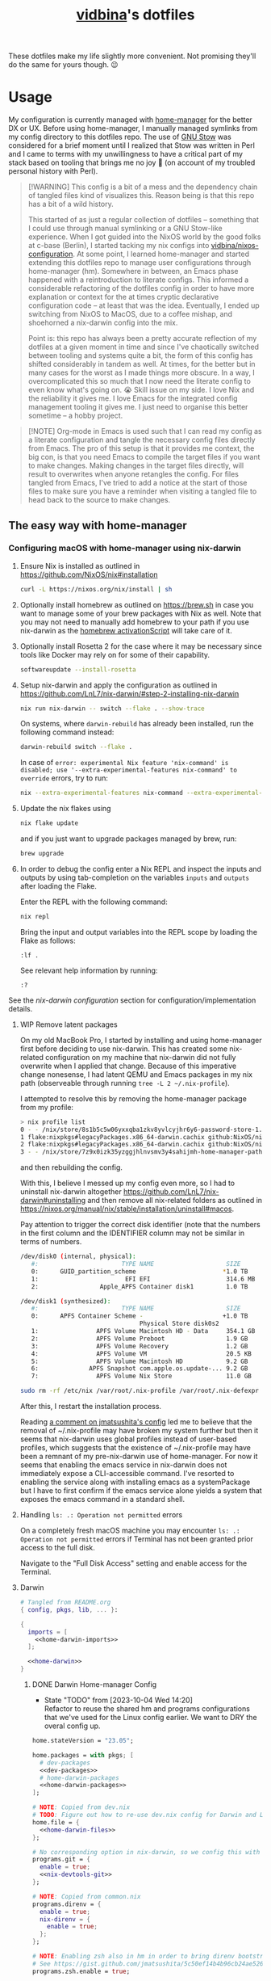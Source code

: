 :PROPERTIES:
:CUSTOM_ID: vidbinas-dotfiles
:END:
#+TITLE: [[https://github.com/vidbina][vidbina]]'s dotfiles
#+STARTUP: overview

These dotfiles make my life slightly more convenient. Not promising they'll do the same for yours though. 😉

* Usage

My configuration is currently managed with [[https://github.com/nix-community/home-manager][home-manager]] for the better DX or UX. Before using home-manager, I manually managed symlinks from my config directory to this dotfiles repo. The use of [[https://www.gnu.org/software//stow/][GNU Stow]] was considered for a brief moment until I realized that Stow was written in Perl and I came to terms with my unwillingness to have a critical part of my stack based on tooling that brings me no joy 🙊 (on account of my troubled personal history with Perl).

#+begin_quote
[!WARNING]
This config is a bit of a mess and the dependency chain of tangled files kind of visualizes this. Reason being is that this repo has a bit of a wild history.

This started of as just a regular collection of dotfiles -- something that I could use through manual symlinking or a GNU Stow-like experience. When I got guided into the NixOS world by the good folks at c-base (Berlin), I started tacking my nix configs into [[https://github.com/vidbina/nixos-configuration][vidbina/nixos-configuration]]. At some point, I learned home-manager and started extending this dotfiles repo to manage user configurations through home-manager (hm). Somewhere in between, an Emacs phase happened with a reintroduction to literate configs. This informed a considerable refactoring of the dotfiles config in order to have more explanation or context for the at times cryptic declarative configuration code -- at least that was the idea. Eventually, I ended up switching from NixOS to MacOS, due to a coffee mishap, and shoehorned a nix-darwin config into the mix.

Point is: this repo has always been a pretty accurate reflection of my dotfiles at a given moment in time and since I've chaotically switched between tooling and systems quite a bit, the form of this config has shifted considerably in tandem as well. At times, for the better but in many cases for the worst as I made things more obscure. In a way, I overcomplicated this so much that I now need the literate config to even know what's going on. 😭 Skill issue on my side. I love Nix and the reliability it gives me. I love Emacs for the integrated config management tooling it gives me. I just need to organise this better sometime -- a hobby project.
#+end_quote

#+begin_src dot :file doc/sys-conf-setup.png :exports results
digraph G {
  node_this [shape=box, label="README.org"]

  // not defined in this file but referenced here
  node_emacs_nix_darwin_nix [shape=box, label="emacs/nix-darwin.nix"]
  node_emacs_default_nix [shape=box, label="emacs/default.nix"]
  node_rofi_default_nix [shape=box, label="rofi/default.nix"]
  node_system_darwin_default_nix [shape=box, label="system/darwin/default.nix"]
  node_flake_nix [shape=box, label="flake.nix"]

  // defined in this file
  node_common_nix [shape=box, label="common.nix"]
  node_shell_nix [shape=box, label="shell.nix"]
  node_x_nix [shape=box, label="x.nix"]
  node_dev_nix [shape=box, label="dev.nix"]
  node_mail_nix [shape=box, label="mail.nix"]
  node_vim_nix [shape=box, label="vim.nix"]
  node_multimedia_nix [shape=box, label="multimedia.nix"]
  node_browser_nix [shape=box, label="browser.nix"]
  node_doc_nix [shape=box, label="doc.nix"]

  node_home_darwin_nix [shape=box, label="home-darwin.nix"]
  node_home_linux_nix [shape=box, label="home-linux.nix"]
  node_configuration_darwin_nix [shape=box, label="configuration-darwin.nix"]

  node_nvim_init_vim [shape=box, label="nvim/init.vim"]
  node_hammerspoon_init_lua [shape=box, label="hammerspoon/init.lua"]

  node_this -> node_common_nix [label="tangles to"]
  node_this -> node_shell_nix [label="tangles to"]
  node_this -> node_x_nix [label="tangles to"]
  node_this -> node_common_nix [label="tangles to"]
  node_this -> node_shell_nix [label="tangles to"]
  node_this -> node_x_nix [label="tangles to"]
  node_this -> node_dev_nix [label="tangles to"]
  node_this -> node_mail_nix [label="tangles to"]
  node_this -> node_vim_nix [label="tangles to"]
  node_this -> node_multimedia_nix [label="tangles to"]
  node_this -> node_browser_nix [label="tangles to"]
  node_this -> node_doc_nix [label="tangles to"]
  node_this -> node_home_darwin_nix [label="tangles to"]
  node_this -> node_home_linux_nix [label="tangles to"]
  node_this -> node_nvim_init_vim [label="tangles to"]
  node_this -> node_hammerspoon_init_lua [label="tangles to"]
  node_this -> node_configuration_darwin_nix [label="tangles to"]

  node_dev_nix -> node_common_nix [label="imported by"]
  node_vim_nix -> node_common_nix [label="imported by"]

  node_vim_nix -> node_home_darwin_nix [label="imported by"]

  node_common_nix -> node_home_linux_nix [label="imported by"]
  node_doc_nix -> node_home_linux_nix [label="imported by"]
  node_browser_nix -> node_home_linux_nix [label="imported by"]
  node_x_nix -> node_home_linux_nix [label="imported by"]
  node_multimedia_nix -> node_home_linux_nix [label="imported by"]
  node_emacs_default_nix -> node_home_linux_nix [label="imported by"]

  node_rofi_default_nix -> node_x_nix [label="imported by"]

  node_emacs_nix_darwin_nix -> node_configuration_darwin_nix [label="imported by"]
  node_system_darwin_default_nix -> node_configuration_darwin_nix [label="imported by"]

  node_home_linux_nix -> node_shell_nix [label="imported by"]
  node_home_darwin_nix -> node_shell_nix [label="imported by"]

  node_configuration_darwin_nix -> node_flake_nix [label="loaded as module by"]
  node_home_darwin_nix -> node_flake_nix [label="imported to hm.users.${user} by"]
  // node_this -> node_default_nix [label="tangles to", style=dotted]
  // node_this -> node_default_darwin_nix [label="tangles to", style=dotted]
  // node_personal_example -> node_personal [style=dotted]
}
#+end_src

#+RESULTS:
[[file:doc/sys-conf-setup.png]]

#+begin_quote
[!NOTE]
Org-mode in Emacs is used such that I can read my config as a literate configuration and tangle the necessary config files directly from Emacs. The pro of this setup is that it provides me context, the big con, is that you need Emacs to compile the target files if you want to make changes. Making changes in the target files directly, will result to overwrites when anyone retangles the config. For files tangled from Emacs, I've tried to add a notice at the start of those files to make sure you have a reminder when visiting a tangled file to head back to the source to make changes.
#+end_quote

** The easy way with home-manager

*** Configuring macOS with home-manager using nix-darwin

1. Ensure Nix is installed as outlined in https://github.com/NixOS/nix#installation

   #+begin_src bash
curl -L https://nixos.org/nix/install | sh
   #+end_src

2. Optionally install homebrew as outlined on https://brew.sh in case you want to manage some of your brew packages with Nix as well. Note that you may not need to manually add homebrew to your path if you use nix-darwin as the [[https://github.com/LnL7/nix-darwin/blob/0625792671837155708eed2af4cad43dc9c9d825/modules/homebrew.nix#L785-L793][homebrew activationScript]] will take care of it.

3. Optionally install Rosetta 2 for the case where it may be necessary since tools like Docker may rely on for some of their capability.

   #+begin_src bash
softwareupdate --install-rosetta
   #+end_src

4. Setup nix-darwin and apply the configuration as outlined in https://github.com/LnL7/nix-darwin/#step-2-installing-nix-darwin

   #+begin_src bash
nix run nix-darwin -- switch --flake . --show-trace
   #+end_src

   On systems, where =darwin-rebuild= has already been installed, run the following command instead:

   #+begin_src bash
darwin-rebuild switch --flake .
   #+end_src

   In case of =error: experimental Nix feature 'nix-command' is disabled; use '--extra-experimental-features nix-command' to override= errors, try to run:

   #+begin_src bash
nix --extra-experimental-features nix-command --extra-experimental-features flakes run nix-darwin -- switch --flake . --show-trace
   #+end_src

5. Update the nix flakes using

   #+begin_src bash
nix flake update
   #+end_src

   and if you just want to upgrade packages managed by brew, run:

   #+begin_src bash
brew upgrade
   #+end_src


6. In order to debug the config enter a Nix REPL and inspect the inputs and outputs by using tab-completion on the variables =inputs= and =outputs= after loading the Flake.

   Enter the REPL with the following command:

   #+begin_src bash
nix repl
   #+end_src

   Bring the input and output variables into the REPL scope by loading the Flake as follows:

   #+begin_src text
:lf .
   #+end_src

   See relevant help information by running:

   #+begin_src text
:?
   #+end_src

See the [[*nix-darwin][nix-darwin configuration]] section for configuration/implementation details.

**** WIP Remove latent packages

On my old MacBook Pro, I started by installing and using home-manager first before deciding to use nix-darwin. This has created some nix-related configuration on my machine that nix-darwin did not fully overwrite when I applied that change. Because of this imperative change nonesense, I had latent QEMU and Emacs packages in my nix path (observeable through running =tree -L 2 ~/.nix-profile=).

I attempted to resolve this by removing the home-manager package from my profile:

#+begin_src bash
> nix profile list
0 - - /nix/store/8s1b5c5w06yxxqba1zkv8yvlcyjhr6y6-password-store-1.7.4
1 flake:nixpkgs#legacyPackages.x86_64-darwin.cachix github:NixOS/nixpkgs/1697b7d480449b01111e352021f46e5879e47643#legacyPackages.x86_64-darwin.cachix /nix/store/7hmy1x2ca3gdfkvm029qg5074xby10pi-cachix-1.6
2 flake:nixpkgs#legacyPackages.x86_64-darwin.cachix github:NixOS/nixpkgs/1697b7d480449b01111e352021f46e5879e47643#legacyPackages.x86_64-darwin.cachix /nix/store/7hmy1x2ca3gdfkvm029qg5074xby10pi-cachix-1.6
3 - - /nix/store/7z9x0izk35yzggjhlnvsmv3y4sahijmh-home-manager-path
#+end_src

and then rebuilding the config.

With this, I believe I messed up my config even more, so I had to uninstall nix-darwin altogether https://github.com/LnL7/nix-darwin#uninstalling and then remove all nix-related folders as outlined in https://nixos.org/manual/nix/stable/installation/uninstall#macos.

Pay attention to trigger the correct disk identifier (note that the numbers in the first column and the IDENTIFIER column may not be similar in terms of numbers.

#+begin_src bash
/dev/disk0 (internal, physical):
   #:                       TYPE NAME                    SIZE       IDENTIFIER
   0:      GUID_partition_scheme                        *1.0 TB     disk0
   1:                        EFI EFI                     314.6 MB   disk0s1
   2:                 Apple_APFS Container disk1         1.0 TB     disk0s2

/dev/disk1 (synthesized):
   #:                       TYPE NAME                    SIZE       IDENTIFIER
   0:      APFS Container Scheme -                      +1.0 TB     disk1
                                 Physical Store disk0s2
   1:                APFS Volume Macintosh HD - Data     354.1 GB   disk1s1
   2:                APFS Volume Preboot                 1.9 GB     disk1s2
   3:                APFS Volume Recovery                1.2 GB     disk1s3
   4:                APFS Volume VM                      20.5 KB    disk1s4
   5:                APFS Volume Macintosh HD            9.2 GB     disk1s5
   6:              APFS Snapshot com.apple.os.update-... 9.2 GB     disk1s5s1
   7:                APFS Volume Nix Store               11.0 GB    disk1s6
#+end_src

#+begin_src bash
sudo rm -rf /etc/nix /var/root/.nix-profile /var/root/.nix-defexpr /var/root/.nix-channels ~/.nix-profile ~/.nix-defexpr ~/.nix-channels
#+end_src

After this, I restart the installation process.

Reading [[https://gist.github.com/jmatsushita/5c50ef14b4b96cb24ae5268dab613050?permalink_comment_id=4054744#gistcomment-4054744][a comment on jmatsushita's config]] led me to believe that the removal of ~/.nix-profile may have broken my system further but then it seems that nix-darwin uses global profiles instead of user-based profiles, which suggests that the existence of ~/.nix-profile may have been a remnant of my pre-nix-darwin use of home-manager. For now it seems that enabling the emacs service in nix-darwin does not immediately expose a CLI-accessible command. I've resorted to enabling the service along with installing emacs as a systemPackage but I have to first confirm if the emacs service alone yields a system that exposes the emacs command in a standard shell.

**** Handling =ls: .: Operation not permitted= errors

On a completely fresh macOS machine you may encounter =ls: .: Operation not permitted= errors if Terminal has not been granted prior access to the full disk.

Navigate to the "Full Disk Access" setting and enable access for the Terminal.

[[file:doc/macOS.settings.EnableFullDiskAccess.png]]

**** Darwin

#+begin_src nix :noweb yes :tangle home-darwin.nix
# Tangled from README.org
{ config, pkgs, lib, ... }:

{
  imports = [
    <<home-darwin-imports>>
  ];

  <<home-darwin>>
}
#+end_src

***** DONE Darwin Home-manager Config
:LOGBOOK:
- State "DONE"       from "TODO"       [2024-12-23 Mon 10:19] \\
  DRY-ing up the Darwin home-manager config by using the Linux home-manager config isn't a reasonable since Linux and Darwin use different mechanisms to provide home-manager facilities and this isn't shareable between platforms. It's a home-manager vs nix-darwin thing.
:END:

- State "TODO"       from              [2023-10-04 Wed 14:20] \\
  Refactor to reuse the shared hm and programs configurations that we've used for the Linux config earlier. We want to DRY the overal config up.

#+begin_src nix :noweb yes :noweb-ref home-darwin
home.stateVersion = "23.05";

home.packages = with pkgs; [
  # dev-packages
  <<dev-packages>>
  # home-darwin-packages
  <<home-darwin-packages>>
];

# NOTE: Copied from dev.nix
# TODO: Figure out how to re-use dev.nix config for Darwin and Linux
home.file = {
  <<home-darwin-files>>
};

# No corresponding option in nix-darwin, so we config this with hm
programs.git = {
  enable = true;
  <<nix-devtools-git>>
};

# NOTE: Copied from common.nix
programs.direnv = {
  enable = true;
  nix-direnv = {
    enable = true;
  };
};

# NOTE: Enabling zsh also in hm in order to bring direnv bootstrap into scope
# See https://gist.github.com/jmatsushita/5c50ef14b4b96cb24ae5268dab613050?permalink_comment_id=4205285#gistcomment-4205285
programs.zsh.enable = true;

<<home-darwin-config>>
#+end_src

***** Imports

****** COMMENT Import common

#+begin_src nix :noweb-ref home-darwin-imports
./common.nix
#+end_src

****** Import vim into Darwin config

#+begin_src nix :noweb-ref home-darwin-imports
./vim.nix
#+end_src

****** TODO COMMENT Import Darwin variant of Emacs

- State "TODO"       from              [2023-10-04 Wed 15:35] \\
  Update default-darwin.nix and import this instead of the emacsnix-darwin.nix

#+begin_src nix :noweb-ref home-darwin-imports
./emacs/default-darwin.nix
#+end_src

*** Configuring Linux with home-manager
:PROPERTIES:
:CUSTOM_ID: home-manager
:END:

The use of home-manager is pretty straightforward especially with the convenient *nix shell* and the *Makefile* that make usage even easier. The general idea is as follows:
- [[file:shell.nix]] defines a shell environment that contains all packages needed to install or apply a configuration. The packages include *niv* which helps us manage versions of our packages, *home-manager* which actually manages our home environments (hence the name) and and some utils.
- [[file:Makefile]] contains some rules to simplify how we call home-manager inside of the nix-shell since it effectively reduces the UX down to =make= or =make test= calls as opposed to =home-manager -f ./home.nix -v -n build= and =home-manager -f ./home.nix switch= respectively (which you don't want to have to remember 🤷🏿‍♂️).

Typical use will be as follows:
1. Enter the nix-shell using =nix-shell --pure=
2. Configure your personal.nix to specify =home.username=, =home.homeDirectory= and =home.stateVersion= for your system
3. Optionally, update niv-managed packages by running =niv update= to update the sources files ([[file:nix/sources.json]] and [[file:nix/sources.nix]]), as demonstrated below:
   #+begin_src bash
niv update home-manager
niv update nixpkgs
   #+end_src
4. Run =make test= to test the home-manager configuration or =make= to install the configuration
5. Optionally, if package update step was completed (step 2 above), commit the changes made to the niv sources files
6. Profit 💰

#+begin_quote
[!TIP]
💡 Note that home-manager generated configuration files will be written somewhere to ~~/.config~, e.g.: ~~/.config/git/config~ for git.
#+end_quote

**** Core packages

We use niv to manage our dependencies and manage this throught the =pkgs-bleeding= which we set up in let blocks of shell.nix and common.nix:

#+begin_src nix :noweb-ref common-packages-let
nixpkgs-bleeding-src = sources."nixpkgs-bleeding";
pkgs-bleeding = import nixpkgs-bleeding-src { };
#+end_src

***** COMMENT Niv

#+begin_src nix :noweb-ref common-packages
pkgs-bleeding.niv
#+end_src

**** Shell

For home-manager to work, we define a nix-shell that we creates a controlled environment for our Makefile to work.

#+begin_src nix :noweb yes :tangle shell.nix
# Tangled from README.org
# From https://github.com/ryantm/home-manager-template

let
  sources = import ./nix/sources.nix;

  nixpkgs-src = sources."nixpkgs";
  pkgs = import nixpkgs-src { };

  hm-src = sources."home-manager";
  nur-src = sources."NUR";

  <<common-packages-let>>

in
pkgs.mkShell rec {
  name = "home-manager-shell";

  buildInputs = with pkgs; [
    <<shell-build-inputs>>
  ];

  <<shell-hook>>
}
#+end_src

The build inputs for our shell are:

#+begin_src nix :noweb yes :noweb-ref shell-build-inputs
<<common-packages>>
(import hm-src { inherit pkgs; }).home-manager
cacert # to resolve CA cert issue
hello
git
ncurses # to resolve tput issue
which
#+end_src

For the shell environment to be portable enough to run on both Linux and Darwin (macOS) systems, we define a /shell hook/ that will export a few environment variables into existence depending on the system.

#+begin_src bash :noweb-ref shell-hook-src
export NIX_PATH="nixpkgs=${nixpkgs-src}:home-manager=${hm-src}:NUR=${nur-src}"
export HOME_MANAGER_CONFIG=${system}
#+end_src

The above snippet is a bit of a cheat because we've formatted it as bash but some of the variable expansion work is being done by Nix and not Bash. 😅 We wrap the shell expressions into the following Nix statement to set =system= (see the cheat in the snippet above) and we basically pull in the sources through our niv sources file which is defined at the start of our [[file:shell.nix]] file.

#+begin_src nix :noweb yes :noweb-ref shell-hook
shellHook = with pkgs; let
  system = (
    if stdenv.isLinux
    then "./home-linux.nix"
    else
      (if stdenv.isDarwin
      then "./home-darwin.nix"
      else "./home.nix")
  );
in
''
  <<shell-hook-src>>
'';
#+end_src

With all of this out of the way, running =make= should just drop us into a Nix shell with everything preconfigured and then run some incantation of =home-manager switch= in order to switch our home-manager-managed, pun intended, environment.

***** REPL

Enter a REPL by entering the nix-shell first (to set up the env var =NIX_PATH=) and then run the following statement to obtain a reference to the home-manager configuration:

#+begin_src nix
hm = import <home-manager/modules> { inherit pkgs; configuration = ./home-linux.nix; }
#+end_src

**** Linux
:PROPERTIES:
:header-args: :noweb-sep "\n\n"
:END:

#+begin_src nix :noweb yes :tangle home-linux.nix
# Tangled from README.org
{ lib, pkgs, ... }:

{
  imports = [
    ./common.nix
    ./doc.nix
    ./browser.nix
    ./x.nix
    ./multimedia.nix

    ./emacs
  ];

  fonts.fontconfig.enable = true;

  home.packages = with pkgs; [
    vokoscreen
    montserrat
    <<home-linux-packages>>
  ];

  <<home-linux-services>>
}
#+end_src

****** X

#+begin_src nix :noweb yes :tangle x.nix
# Tangled from README.org
{ config, pkgs, lib, options, ... }:

{
  imports = [
    <<x-imports>>
  ];

  home.packages = with pkgs; [
    <<x-packages>>
  ];

  xdg.mimeApps.defaultApplications = {
    "text/html" = [ "xsel-copy-url.desktop" ];
    "x-scheme-handler/about" = [ "xsel-copy-url.desktop" ];
    "x-scheme-handler/ftp" = [ "xsel-copy-url.desktop" ];
    "x-scheme-handler/http" = [ "xsel-copy-url.desktop" ];
    "x-scheme-handler/https" = [ "xsel-copy-url.desktop" ];
    "x-scheme-handler/unknown" = [ "xsel-copy-url.desktop" ];
  };

  nixpkgs.overlays = [
    (self: super: {
      <<linux-overlays>>
    })
  ];

  xdg.mimeApps = {
    enable = true;
  };

  xsession = {
    enable = true;
    initExtra = ''
      setxkbmap -option -model dell -layout us -variant intl -option lv3:caps_switch
    '';
    profileExtra = ''
      hsetroot -solid '#ff9800'
    '';
  };

  home.pointerCursor = {
    name = "Vanilla-DMZ";
    package = pkgs.vanilla-dmz;
    size = 64;
    x11 = {
      enable = true;
      defaultCursor = "tcross";
    };
  };

  <<x-programs>>

  services = {
    <<x-services>>
  };
}
#+end_src

#+begin_src nix :noweb-ref x-packages
brightnessctl
neofetch
peek
screenkey
xdotool
btop
#+end_src

******* colors

#+begin_src nix :noweb-ref x-packages
(writeScriptBin "colors" ''
  # https://askubuntu.com/questions/27314/script-to-display-all-terminal-colors

  for x in {0..8}; do
    for i in {30..37}; do
      for a in {40..47}; do
        echo -ne "\e[$x;$i;$a""m\\\e[$x;$i;$a""m\e[0;37;40m "
      done
      echo
    done
  done
  echo ""
'')
#+end_src

******* xsel-copy-url

We define an overlay in which we build an env that contains a script and the desktop item that our mimehandler can resolve to for the appropriate mimetypes.

#+begin_src nix :noweb-ref linux-overlays
xsel-copy-url = pkgs.buildEnv (
  let
    script = pkgs.writeScriptBin "xsel-copy-url" ''
      url=$1
      echo "$url" | ${pkgs.xsel}/bin/xsel -ib
      ${pkgs.libnotify}/bin/notify-send \
        --category=url \
        --urgency=low \
        "🌍 Link Copied" "Paste to enter $url"
    '';
  in
  {
    name = "xsel-copy-url";
    paths = [
      script

      (pkgs.makeDesktopItem {
        name = "xsel-copy-url";
        exec = "${script}/bin/xsel-copy-url %U";
        comment = "Open link by copying it into the clipboard with xsel";
        desktopName = "xsel-copy-url";
        type = "Application";
        categories = [
          "Network"
          "WebBrowser"
        ];
        mimeTypes = [
          "text/html"
          "x-scheme-handler/http"
          "x-scheme-handler/https"
          "x-scheme-handler/ftp"
        ];
      })
    ];
  }
);
#+end_src

We add our previously added =xsel-copy-url= "package" to our configuration:

#+begin_src nix :noweb-ref x-packages
xsel-copy-url
#+end_src

******* URxvt

#+begin_src nix :noweb yes :noweb-ref x-programs
programs.urxvt = {
  enable = true;
  package = pkgs.rxvt-unicode;
  <<urxvt-config>>

  extraConfig = {
    <<urxvt-extra>>
  };
  fonts = [
    <<urxvt-fonts>>
  ];
  keybindings = {
    <<urxvt-keybindings>>
  };
  scroll = {
    <<urxvt-scroll>>
  };
};
#+end_src

******** Fonts

#+begin_src nix :noweb-ref urxvt-fonts
"xft:DejaVu Sans Mono:pixelsize=28:antialias=true"
"xft:Fira Code:size=28:antialias=true"
"xft:Iosevka:size=28:antialias=true"
#+end_src

******** ISO14755

#+begin_src nix :noweb-ref urxvt-config
iso14755 = false;
#+end_src

******** COMMENT Remove border

#+begin_src nix :noweb-ref urxvt-config
externalBorder = "0px";
#+end_src

******** Keybindings

#+begin_src nix :noweb-ref urxvt-keybindings
"C-minus" = "perl:font-size:decrease";
"C-plus" = "perl:font-size:increase";
"C-=" = "perl:font-size:reset";
"M-u" = "perl:url-select:select_next";
"M-C-n" = "perl:color-themes:next";
"M-C-p" = "perl:color-themes:prev";
"M-C-l" = "perl:color-themes:load-state";
"M-C-s" = "perl:color-themes:save-state";
#+end_src

******** Scrollbars

#+begin_src nix :noweb-ref urxvt-scroll
bar.enable = false;
#+end_src

******** Misc

#+begin_src nix :noweb-ref urxvt-extra
"geometry" = "128x32";
"perl-lib" = "${pkgs.rxvt-unicode}/lib/urxvt/perl";
"perl-ext-common" = builtins.concatStringsSep "," [
  "default"
  "font-size"
  "url-select"
  "color-themes"
];
"url-select.autocopy" = true;
"url-select.launcher" = "${pkgs.xsel-copy-url}/bin/xsel-copy-url";
"url-select.underline" = true;

"color-themes.themedir" = "${pkgs.vidbina-urxvt-themes}/share";
"color-themes.state-file" = "${config.home.homeDirectory}/.urxvt-theme";
"color-themes.autosave" = 1;
#+end_src

******** Themes

#+begin_src nix :noweb-ref linux-overlays
vidbina-urxvt-themes =
  let
    readTheme = x:
      let
        text = builtins.readFile (./. + "/Xresources.d/themes/${x}");
      in
      pkgs.writeTextDir "share/${x}" text;
  in
  pkgs.symlinkJoin {
    name = "vidbina-urxvt-themes";
    paths = map readTheme [
      "vidbina-dark.Xresources"
      "vidbina-light.Xresources"
    ];
  };
#+end_src

******* autorandr

In order to simplify screen management, we can use the [[https://github.com/phillipberndt/autorandr/][autorandr]] utility.

For the first time using a configuration, we use the =arandr= utility to graphically align the screens in the formation that we want after which we can save and name the configuration using the following command (where =CONFIGNAME= is the name that we want to save the configuration as):

#+begin_src bash
autorandr --save CONFIGNAME
#+end_src

A configuration can be autoloaded by running the following command:

#+begin_src bash
autorandr --change
#+end_src

#+begin_quote
[!IMPORTANT]
⚠️ With the autorandr tool, we have to plug screens into the same ports as we used when configuring the setup. In the case of my newer laptop where I have a bunch of USB C ports with the risk of pluggin monitors in different configurations between docking attempts, I just connect the monitor in every likely configuration, configure my setup with =arandr= and then save it with =autorandr --save= to ensure that autorandr will have seen that configuration before. 😉
#+end_quote

#+begin_src nix :noweb-ref x-programs
programs.autorandr = {
  enable = true;
};
#+end_src

******* slock

The [[https://tools.suckless.org/slock/][slock]] package is a simple X screen locker by the suckless.org team.

Installing slock through systemPackages causes the =unable to disable the OOM killer. Make sure to suid or sgid slock=, see https://nixos.wiki/wiki/Slock.

We therefore install slock in the nixos-configuration.

******** Autolock

#+begin_src nix :noweb-ref x-services
screen-locker = {
  enable = true;
  lockCmd = "/run/wrappers/bin/slock";
};
#+end_src

******* darkman

Use darkman to manage dark/light theme switching for GTK and Qt.

#+begin_src nix :noweb-ref x-packages
darkman
#+end_src

Run =darkman set light= or =darkman set dark= or just run =darkman toggle=.

******* TODO rofi

- State "TODO"       from              [2023-10-03 Tue 17:30] \\
  Update config to work for Linux. common.nix is no used between darwin and linux and rofi is no relevant for darwin systems.

We import the previous rofi configuration and have removed the =programs.rofi.theme= option because Pywal is currently managing this.

#+begin_src nix :noweb-ref x-imports
./rofi/default.nix
#+end_src

******** TODO Fix the buggy theme setup

When producing the Rofi modals/prompts, we have some readability issues are some bits are not legible (dark text on dark bg).

****** Applets

#+begin_src nix :noweb-ref home-linux-services
services.blueman-applet.enable = true;
services.network-manager-applet.enable = true;
#+end_src

****** Gammastep

The next thing after redshift.

#+begin_src nix :noweb yes :noweb-ref home-linux-services
services.gammastep = {
  enable = true;
  <<home-linux-services-gammastep>>

  temperature = {
    # https://www.eizo.com/library/basics/color_temperature_on_an_LCD_monitor/
    day = 6500;
    night = 2500;
  };

  tray = true;
};
#+end_src

******* Berlin

#+begin_src nix :noweb-ref home-linux-services-gammastep
dawnTime = "5:00-6:00";
duskTime = "17:35-19:00";
latitude = 52.5;
longitude = 13.4;
#+end_src

******* COMMENT Bangkok

#+begin_src nix :noweb-ref home-linux-services-gammastep
dawnTime = "5:00-6:00";
duskTime = "17:35-19:00";
latitude = 13.7;
longitude = 100.5;
#+end_src

****** GPG Agent

#+begin_src nix :noweb-ref home-linux-services
services.gpg-agent = {
  enable = true;
  enableSshSupport = true;
};
#+end_src

****** Trayer

#+begin_src nix :noweb-ref home-linux-services
services.trayer = {
  enable = true;
  settings = {
    align = "right";
    alpha = 0;
    edge = "top";
    height = 20;
    monitor = "primary";
    tint = "0x00000000";
    transparent = true;
    width = 250;
    widthtype = "pixel";
  };
};
#+end_src

*** Common Configuration

#+begin_src nix :noweb yes :tangle common.nix
# Tangled from README.org
{ config, lib, pkgs, ... }:

# TODO: Config mutt
let
  inherit (pkgs) stdenv;
  pathIfExists = (p: if (builtins.pathExists p) then [ p ] else [ ]);

  sources = import ./nix/sources.nix;
  <<common-packages-let>>
in
{
  imports = [
    <<common-imports>>
  ]
  ++ (pathIfExists ./personal.nix);

  home.packages = [
    <<common-packages>>
    <<desktop-packages>>
  ];

  home.file = {
    <<common-home-files>>
  };

  #home.file.".profile".text = ''
  #  PATH=${toString ./bin}:$HOME/.nix-profile/bin:$PATH
  #  export PATH
  #'';

  home.sessionPath = [
    (toString ./bin)
  ];

  nix = {
    extraOptions = ''
      experimental-features = nix-command flakes
    '';
  };

  nixpkgs = {
    overlays = [
      (self: super: {
        <<common-overlays>>
      })
    ];

    config.allowUnfreePredicate = pkg: builtins.elem (lib.getName pkg) [
      <<nixpkgs-unfree>>
    ];
  };

  <<common-programs>>
}
#+end_src

#+begin_src nix :noweb-ref common-home-files
".config/ranger".source = config.lib.file.mkOutOfStoreSymlink ./ranger;

# TODO: Remove, likely not necessary
".direnvrc".source = config.lib.file.mkOutOfStoreSymlink ./direnv/direnvrc;
#+end_src

**** WIP Generalise config by removing home-manager specifics in common.nix and other suposedly shareable nix files and considering whether out concern specific nix-files introduce needless idirection

Linux vs darwin nix configurations will have different attributes/options that we can configure under =home.= due to home-manager vs nix-darwin being separate projects. As such, the notion of .nix files that we can share between the two platforms doesn't really make much sense. We're better of specifying MacOS (darwin) specifics and NixOS specifics inside of the respective application-level heading and tangling it into one flat config file per platform.

**** Common Programs

#+begin_src nix :noweb yes :noweb-ref common-programs
programs.bat = {
  enable = true;
  config = {
    theme = "base16";
  };
};

# Let Home Manager install and manage itself.
programs.home-manager.enable = true;

programs.direnv = {
  enable = true;
  nix-direnv = {
    enable = true;
  };
};

programs.tmux = {
  enable = true;
  extraConfig = builtins.readFile (./. + "/tmux.conf");
};
#+end_src

**** Manual

Disabled because of validation errors.

#+begin_src text
error: builder for '/nix/store/1f5lhdhsj2lf090pbxbvpmp3nijmzpy6-manual-combined.drv' failed with exit code 3;
       last 10 log lines:
       > /nix/store/vlpr4h1k43rbr5gpb3zrphq8gn6l4n4l-manual-combined/manual-combined.xml:1336: element variablelist: Relax-NG validity error : Did not expect element variablelist there
       >   1332        </section>
       >   1333      </chapter>
       >   1334       <appendix xml:id="ch-options">
       >   1335   <title>Configuration Options</title>
       >   1336    <variablelist xmlns="http://docbook.org/ns/docbook" xmlns:xlink="http://www.w3.org/1999/xlink" xml:id="home-manager-options" xml:base="nmd-result/home-manager-options.xml"><varlistentry><term xlink:href="#opt-_module.args" xml:id="opt-_module.args"><option>_module.args</option></term><listitem><para/><para><emphasis>Type:</emphasis> lazy attribute set of raw value</para><para><emphasis>Declared by:</emphasis></para><simplelist><member><filename xlink:href="https://github.com/nix-community/home-manager/blob/master/lib/modules.nix#blob-path">
       >   1337                        &lt;home-manager/lib/modules.nix&gt;
       >   1338                        </filename></member></simplelist></listitem></varlistentry><varlistentry><term xlink:href="#opt-accounts.email.accounts" xml:id="opt-accounts.email.accounts"><option>accounts.email.accounts</option></term><listitem><para>List of email accounts.</para><para><emphasis>Type:</emphasis> attribute set of (submodule)</para><para><emphasis>Default:</emphasis> <literal>
       >
       > /nix/store/vlpr4h1k43rbr5gpb3zrphq8gn6l4n4l-manual-combined/manual-combined.xml fails to validate
#+end_src

#+begin_src nix :noweb-ref common-programs
manual = {
  # Use `home-manager-help`
  html.enable = false;

  # Use `man home-configuration.nix`
  manpages.enable = false;
};
#+end_src

**** Zsh

#+begin_src nix :noweb yes :noweb-ref common-programs
programs.zsh = {
  enable = true;
  enableAutosuggestions = false;
  enableSyntaxHighlighting = true;

  defaultKeymap = "viins";

  initExtraBeforeCompInit = ''
    <<zsh-init-before-compinit>>
  '';

  initExtra = ''
    <<zsh-init-extra>>
  '';
};
#+end_src

#+begin_src sh :noweb-ref zsh-init-before-compinit
setopt histignorespace # keeps lines preceded with SPACE out of history

setopt INTERACTIVE_COMMENTS  # allow inline comments like this one
#+end_src

***** COMMENT Bindings

#+begin_src sh :noweb-ref zsh-init-extra
bindkey -v # use vim key bindings
source ${./zsh/keybindings.zsh}

source ${./zsh/functions.zsh}
#+end_src

***** Emacs-related Settings

****** COMMENT Emacs as Default Editor through zsh-init
Let's set Emacs up as our default editor by setting ~EDITOR~ and ~VISUAL~ such that the Emacs client is fired up when text needs to be edited.

#+begin_src sh :noweb-ref zsh-init-before-compinit
export EDITOR="emacsclient -c -a emacs"
export VISUAL="emacsclient -c -a emacs"
#+end_src

****** Vterm Configuration

Define helper functions to allow us to jump between prompts in vterm in Emacs.

******* Shell function: vterm_printf

See https://github.com/akermu/emacs-libvterm#shell-side-configuration

#+begin_src sh :noweb-ref zsh-init-before-compinit
# https://github.com/akermu/emacs-libvterm#directory-tracking-and-prompt-tracking
vterm_printf(){
    if [ -n "$TMUX" ] && ([ "''${TERM%%-*}" = "tmux" ] || [ "''${TERM%%-*}" = "screen" ] ); then
        # Tell tmux to pass the escape sequences through
        printf "\ePtmux;\e\e]%s\007\e\\" "$1"
    elif [ "''${TERM%%-*}" = "screen" ]; then
        # GNU screen (screen, screen-256color, screen-256color-bce)
        printf "\eP\e]%s\007\e\\" "$1"
    else
        printf "\e]%s\e\\" "$1"
    fi
}
#+end_src

******** TODO Alter noweb-ref to something more general

For bash and zsh.

******* Prep for Elisp: vterm-clear-scrollback

See https://github.com/akermu/emacs-libvterm#vterm-clear-scrollback

#+begin_src sh :noweb-ref zsh-init-before-compinit
if [[ "$INSIDE_EMACS" = 'vterm' ]]; then
    alias clear='vterm_printf "51;Evterm-clear-scrollback";tput clear'
fi
#+end_src

******* Prep for Elisp: vterm-buffer-name-string

See https://github.com/akermu/emacs-libvterm#vterm-buffer-name-string

#+begin_src bash
autoload -U add-zsh-hook
add-zsh-hook -Uz chpwd (){ print -Pn "\e]2;%m:%2~\a" }
#+end_src

******* Prompt Tracking

See https://github.com/akermu/emacs-libvterm#directory-tracking-and-prompt-tracking

#+begin_src sh :noweb-ref zsh-init-before-compinit
vterm_prompt_end() {
    vterm_printf "51;A";
}
setopt PROMPT_SUBST
PROMPT="↪ %(?.%F{green}√.%F{red}%?)%f" # error state
PROMPT="$PROMPT → %F{yellow}%~%f" # pwd
PROMPT="$PROMPT @ %F{magenta}%D{%Y.%m.%d} %B%F{blue}%T%f%b" # date/time
PROMPT="$PROMPT"$'\n'
PROMPT="$PROMPT%F{green}>%f " # prompt
PROMPT=$PROMPT'%{$(vterm_prompt_end)%}'
#+end_src

******** COMMENT Previous

#+begin_src sh :noweb-ref zsh-init-before-compinit
vterm_prompt_end() {
    vterm_printf "51;A";
}

vterm_cmd() {
    local vterm_elisp
    vterm_elisp=""
    while [ $# -gt 0 ]; do
        vterm_elisp="$vterm_elisp""$(printf '"%s" ' "$(printf "%s" "$1" | sed -e 's|\\|\\\\|g' -e 's|"|\\"|g')")"
        shift
    done
    vterm_printf "51;E$vterm_elisp"
}

vterm_prompt_end() {
    vterm_printf "51;A$(whoami)@$(hostname):$(pwd)";
}

setopt PROMPT_SUBST
#PROMPT="↪ %(?.%F{green}√.%F{red}%?)%f" # error state
#PROMPT="$PROMPT → %F{yellow}%~%f" # pwd
#PROMPT="$PROMPT @ %F{magenta}%D{%Y.%m.%d} %B%F{blue}%T%f%b" # date/time
#PROMPT="$PROMPT"$'\n'
#PROMPT="$PROMPT%F{green}>%f" # prompt
PROMPT="$PROMPT$(vterm_prompt_end)" # for vterm (emacs)
#+end_src

******* Message Passing

See https://github.com/akermu/emacs-libvterm#message-passing

#+begin_src sh :noweb-ref zsh-init-before-compinit
vterm_cmd() {
    local vterm_elisp
    vterm_elisp=""
    while [ $# -gt 0 ]; do
        vterm_elisp="$vterm_elisp""$(printf '"%s" ' "$(printf "%s" "$1" | sed -e 's|\\|\\\\|g' -e 's|"|\\"|g')")"
        shift
    done
    vterm_printf "51;E$vterm_elisp"
}
#+end_src

***** Completions

****** TODO Read up on completions for ideas

Read https://scriptingosx.com/2019/07/moving-to-zsh-part-5-completions/

****** Bash completions

#+begin_src sh :noweb-ref zsh-init-extra
# enable bash completion
autoload -U +X bashcompinit && \
bashcompinit
#+end_src

****** Color

The [[https://zsh.sourceforge.io/Doc/Release/Zsh-Modules.html#The-zsh_002fcomplist-Module][complist]] module allows completion lists to be color-coded.

#+begin_src sh :noweb-ref zsh-init-extra
zmodload -i zsh/complist
#source ${./zsh/zstyle.zsh}
#+end_src

****** Fzf completions

The fzf ([[https://github.com/junegunn/fzf][GitHub]]) fuzzy finder utility, is reported to be blazingly fast. It was commented out of the configuration a while back because of some memory-allocation issue way back but it is hard to live without any form of reverse search help in bash.

#+begin_src sh :noweb-ref zsh-init-extra
source ${pkgs.fzf}/share/fzf/completion.zsh
source ${pkgs.fzf}/share/fzf/key-bindings.zsh
#+end_src

#+begin_src text
fatal error: mallocgc called without a P or outside bootstrapping
runtime: panic before malloc heap initialized
#+end_src

****** gh completions

#+begin_src sh :noweb-ref zsh-init-extra
# enable gh completion
eval "$(gh completion -s zsh)"
#+end_src

**** Pywal: 🎨 Generate and change color-schemes on the fly

For Linux, we install pywal through the =programs= attribute:

#+begin_src nix :noweb yes :noweb-ref common-programs
programs.pywal = {
  enable = true;
};
#+end_src

For Darwin, we currently install Pywal with home-manager:

#+begin_src nix :noweb-ref home-darwin-packages
pywal
#+end_src

** The more tedious and manual way: without home-manager

The tedious way basically requires one to make symlinks from the needed locations into this dotfiles repository. There are a number of ways how one can simplify this experience ranging from manually symlinking everything that you would need all the way up to using a home-manager alternative like GNU Stow to manage these symlinks for you (and minimize the toil on your end).

This is a listing of the symlinks that I could track in my home directory right before moving over to home-manager. I may have missed some, but largely this covers much of what I have packaged in this repository so it should be relatively complete.

#+begin_example
  ~/.Xmodmap -> ~/dotfiles/xmodmap
  ~/.coloritrc -> ~/dotfiles/colorit/coloritrc
  ~/.conkyrc -> ~/dotfiles/conky.conf
  ~/.emacs.d -> ~/dotfiles/emacs
  ~/.lein -> ~/dotfiles/lein
  ~/.octaverc -> ~/dotfiles/octave/.octaverc
  ~/.tmux.conf -> ~/dotfiles/tmux.conf
  ~/.xsession -> ~/dotfiles/xsession
  ~/.config/asciinema -> ~/dotfiles/asciinema
  ~/.config/ghorg -> ~/dotfiles/ghorg
  ~/.config/redshift.conf -> ~/dotfiles/redshift.conf
  ~/.config/rofi -> ~/dotfiles/rofi
  ~/.config/starship.toml -> ~/dotfiles/starship.toml
  ~/.config/termite -> ~/dotfiles/termite
  ~/.direnvrc -> ~/dotfiles/direnv/direnvrc
#+end_example

*** TODO direnv

#+begin_src bash
ln -s ${PATH_TO_DOTFILES}/direnv ${HOME}/.direnv
#+end_src

*** .xsession
:PROPERTIES:
:CUSTOM_ID: xsession
:END:

#+begin_src shell
ln -s ${PATH_TO_DOTFILES}/xsession ${HOME}/.xsession
#+end_src

- sets the background (I just set a background color, but use =feh= to
  set a wallpaper)
- loads .Xmodmap to load custom keyboard bindings
- start WM

*** .Xresources.d
:PROPERTIES:
:CUSTOM_ID: xresources.d
:END:

#+begin_quote
⚠️ managed with nix home-manager?
#+end_quote

#+begin_src shell
ln -s ${PATH_TO_DOTFILES}/Xresources.d ${HOME}/.Xresources.d
#+end_src

*** .Xmodmap
:PROPERTIES:
:CUSTOM_ID: xmodmap
:END:

#+begin_src shell
ln -s ${PATH_TO_DOTFILES}/Xmodmap ${HOME}/.Xmodmap
#+end_src

- disables caps lock
- remaps tilde and grave to capslock+[shift]+z in an effort to minimise
  finger travel (the macbook has a narrower left shift and places the
  tilde/grave button between the left shift and the Z key)

*** Tmux
:PROPERTIES:
:CUSTOM_ID: tmux
:END:

#+begin_src shell
ln -s ${PATH_TO_DOTFILE}/tmux.conf ${HOME}/.config/tmux.conf
#+end_src

- sets up vi key bindings in tmux
- remaps colors

*** Termite
:PROPERTIES:
:CUSTOM_ID: termite
:END:

#+begin_src shell
ln -s ${PATH_TO_DOTFILE}/termite ${HOME}/.config/termite
#+end_src

*** Starship
:PROPERTIES:
:CUSTOM_ID: starship
:END:

#+begin_src shell
ln -s ${PATH_TO_DOTFILE}/starship.toml ${HOME}/.config/starship.toml
#+end_src

*** Rofi
:PROPERTIES:
:CUSTOM_ID: rofi
:END:

#+begin_src shell
ln -s ${PATH_TO_DOTFILE}/rofi ${HOME}/.config/rofi
#+end_src

*** Redshift
:PROPERTIES:
:CUSTOM_ID: redshift
:END:

#+begin_src shell
ln -s ${PATH_TO_DOTFILE}/redshift ${HOME}/.config/redshift
#+end_src

*** Ghorg
:PROPERTIES:
:CUSTOM_ID: ghorg
:END:

#+begin_src shell
ln -s ${PATH_TO_DOTFILE}/ghorg ${HOME}/.config/ghorg
#+end_src

*** Asciinema
:PROPERTIES:
:CUSTOM_ID: asciinema
:END:

#+begin_src shell
ln -s ${PATH_TO_DOTFILE}/asciinema ${HOME}/.config/asciinema
#+end_src

*** TODO Compton
:PROPERTIES:
:CUSTOM_ID: todo-compton
:END:

#+begin_src shell
ln -s ${PATH_TO_DOTFILE}/compton/compton.conf ${HOME}/.config/compton.conf
#+end_src

*** Octave
:PROPERTIES:
:CUSTOM_ID: octave
:END:

#+begin_src shell
ln -s ${PATH_TO_DOTFILE}/octave/.octaverc ${HOME}/.config/.octaverc
#+end_src

*** Lein
:PROPERTIES:
:CUSTOM_ID: lein
:END:

Package manager and build tool for Clojure. The .lein dotfile lists
convenience plugins for development.

#+begin_src shell
ln -s ${PATH_TO_DOTFILE}/lein ${HOME}/.lein
#+end_src

*** Colorit
:PROPERTIES:
:CUSTOM_ID: colorit
:END:

https://linux.die.net/man/1/colorit

Colorit is a script for markup-ing text input which is used in my setup
by dict.

#+begin_src shell
ln -s ${PATH_TO_DOTFILE}/colorit/coloritrc ${HOME}/.coloritrc
#+end_src

*** Conky
:PROPERTIES:
:CUSTOM_ID: conky
:END:

https://github.com/brndnmtthws/conky

Conky is a system monitoring tool which allows the presentation of
system metrics in a GUI.

#+begin_src shell
ln -s ${PATH_TO_DOTFILE}/conky.conf ${HOME}/.conkyrc
#+end_src

*** Emacs
:PROPERTIES:
:CUSTOM_ID: emacs
:END:

#+begin_src shell
ln -s ${PATH_TO_DOTFILE}/emacs ${HOME}/.emacs.d
#+end_src

* Configuration

** Personal Details

For developer tooling, we define our =userName= and =userEmail= which we will rely on in configuring git, for example.

#+begin_src nix :noweb yes :noweb-ref nix-devtools-git
userName = "David Asabina";
userEmail = "vid@bina.me";
#+end_src

We all have parts of our configs that are for our eyes only and the
[[file:personal.nix]] file can be populated to contain sensitive and private
parts of your configuration. This home-configuration will load a
personal.nix file if found so the use of this file is optional (your
configuration should work without it).

Observe the snippet below for an example of a valid personal.nix file.

#+begin_src nix
{ config, pkgs, lib, options, ... }:

{
  # Home Manager needs a bit of information about you and the
  # paths it should manage.
  home.username = "vidbina";
  home.homeDirectory = "/home/vidbina";

  # This value determines the Home Manager release that your
  # configuration is compatible with. This helps avoid breakage
  # when a new Home Manager release introduces backwards
  # incompatible changes.

  # You can update Home Manager without changing this value. See
  # the Home Manager release notes for a list of state version
  # changes in each release.
  home.stateVersion = "21.05";

  home.packages = [ ];
}
#+end_src

Note that the same configuration above is adapted for macOS by setting =home.homeDirectory= to a valid macOS home path like =/Users/vidbina=.

** nix-darwin
:PROPERTIES:
:header-args: :noweb-sep "\n\n"
:END:

On macOS, nix-darwin provides the most batteries included nix experience. We can manage services (through launchd), home-manager and homebrew all through a nix configuration.

#+begin_src nix :noweb yes :tangle configuration-darwin.nix
# Tangled from README.org
# This is a nix-darwin config
{ pkgs, lib, inputs, config, username, ... }: {
  imports = [
    # import modules into our nix-darwin config
    <<nix-darwin-imports>>
    ./emacs/nix-darwin.nix
    ./system/darwin
  ];

  # List packages installed in system profile. To search by name, run:
  # $ nix-env -qaP | grep wget
  environment.systemPackages = with pkgs; [
    # common Darwin packages
    <<nix-darwin-packages-common>>
  ] ++ (if system == "aarch64-darwin" then [
    # ARM-only packages
    <<nix-darwin-packages-arm>>
  ] else [
    # Intel-only packages
    <<nix-darwin-packages-intel>>
  ]);

  environment.interactiveShellInit = lib.strings.concatStrings [
    <<nix-darwin-interactive-shellinit>>
  ];

  # General nix-darwin settings
  <<nix-darwin>>
}
#+end_src

*** Launchd

Read the Apple [[https://developer.apple.com/library/archive/documentation/MacOSX/Conceptual/BPSystemStartup/Chapters/CreatingLaunchdJobs.html][Daemons and Service Programming Guide]] for some basic information on how to work with launchd. Keep in mind that launchd isn't systemd and sucks in the sense that starting/stopping services doesn't seem to do the obvious things that their names imply and as one has grown familiar to with systemd.

Furthermore read https://www.launchd.info/ for more information on the launchd system. I have for a long time misunderstood it as an init system hut it is more of a job manager.

*** TODO Packages for MacOS

All packages that are architecture agnostic are installed in all of our macOS machines.

#+begin_quote
[!NOTE]
We want to move this block of package definitions into the appropriate sections such that all config details are localised to the tool-specific section in our config. This block here, is a hack because I couldn't figure out how to use the common.nix in my nix-darwin setup, so we're definitely not DRY in this configuration setup.
#+end_quote

#+begin_src nix :noweb-ref nix-darwin-packages-common
asciinema
bat
checkmake
exercism
gh
gleam
gnumake
gnupg
gotop
hexyl
html-tidy
htop
httpie
httplab
jq
kakoune
nodePackages.typescript-language-server
nodejs
pqrs
nixpkgs-fmt
redis
shell-gpt
shellcheck
shfmt
sqlite-interactive
tree
tree-sitter
vim
xxd
yq
inputs.devenv.packages.${system}.default
#+end_src

Intel-only packages are listed separately such that we can use them on the macOS machine that still has a x86-based Intel chip but avoid trying to install them on ARM-based Apple machines.

#+begin_src nix :noweb-ref nix-darwin-packages-intel
# Darwin packages for Intel-only
gdb
ghidra-bin
#+end_src

#+begin_quote
[!NOTE]
It follows that the amount of Intel-only packages will decrease as developers make their applications more readily available (also for Apple Silicon).
#+end_quote

*** TODO Split up config into tooling section

- [X] Make the first snippets comment snippets (for explanation)
- [ ] move the code out to the tool-specific section.

*** Setup homebrew

#+begin_src nix :noweb-ref nix-darwin-interactive-shellinit
''
  eval "''$(${config.homebrew.brewPrefix}/brew shellenv)";
''
#+end_src

*** Setup nix

#+begin_src nix :noweb-ref nix-darwin
nix.enable = true;
nix.package = pkgs.nix;

# Necessary for using flakes on this system.
nix.settings.experimental-features = "nix-command flakes";
#+end_src

**** Trusted users


#+begin_src nix :noweb-ref nix-darwin
# Adding trusted users for devenv to use Cachix
nix.settings.trusted-users = [
  "root"
  "vidbina"
];
#+end_src

*** Use gpg-agent

#+begin_src nix :noweb-ref nix-darwin
# NOTE: Copied from home-linux.nix
programs.gnupg.agent = {
  enable = true;
  enableSSHSupport = true;
};
#+end_src

*** Setup zsh

#+begin_src nix :noweb-ref nix-darwin
# Create /etc/zshrc that loads the nix-darwin environment.
# NOTE: Copied from common.nix
programs.zsh = {
  enable = true; # default shell on catalina
  enableSyntaxHighlighting = true;
  # Used to be initExtraBeforeCompInit
  # in nix-darwin, interactiveShellInit is called before compinit
  # see https://github.com/LnL7/nix-darwin/blob/80bb201f4925cdda5a7a3c7b1900fb26bb2af2e8/modules/programs/zsh/default.nix#L168-L176

  promptInit = ''
    setopt histignorespace # keeps lines preceded with SPACE out of history

    setopt INTERACTIVE_COMMENTS  # allow inline comments like this one
    # https://github.com/akermu/emacs-libvterm#directory-tracking-and-prompt-tracking
    vterm_printf(){
        if [ -n "$TMUX" ] && ([ "''${TERM%%-*}" = "tmux" ] || [ "''${TERM%%-*}" = "screen" ] ); then
            # Tell tmux to pass the escape sequences through
            printf "\ePtmux;\e\e]%s\007\e\\" "$1"
        elif [ "''${TERM%%-*}" = "screen" ]; then
            # GNU screen (screen, screen-256color, screen-256color-bce)
            printf "\eP\e]%s\007\e\\" "$1"
        else
            printf "\e]%s\e\\" "$1"
        fi
    }
    if [[ "$INSIDE_EMACS" = 'vterm' ]]; then
        alias clear='vterm_printf "51;Evterm-clear-scrollback";tput clear'
    fi
    vterm_prompt_end() {
        vterm_printf "51;A";
    }
    setopt PROMPT_SUBST
    PROMPT="↪ %(?.%F{green}√.%F{red}%?)%f" # error state
    PROMPT="$PROMPT → %F{yellow}%~%f" # pwd
    PROMPT="$PROMPT @ %F{magenta}%D{%Y.%m.%d} %B%F{blue}%T%f%b" # date/time
    PROMPT="$PROMPT"$'\n'
    PROMPT="$PROMPT%F{green}>%f " # prompt
    PROMPT=$PROMPT'%{$(vterm_prompt_end)%}'
    vterm_cmd() {
        local vterm_elisp
        vterm_elisp=""
        while [ $# -gt 0 ]; do
            vterm_elisp="$vterm_elisp""$(printf '"%s" ' "$(printf "%s" "$1" | sed -e 's|\\|\\\\|g' -e 's|"|\\"|g')")"
            shift
        done
        vterm_printf "51;E$vterm_elisp"
    }

    # Workaround to open new tab at pwd
    # See https://apple.stackexchange.com/a/340778
    # http://superuser.com/a/315029/4952
    # Set Apple Terminal.app to resume directory... still necessary 2018-10-26
    if [[ $TERM_PROGRAM == "Apple_Terminal" ]] && [[ -z "$INSIDE_EMACS" ]] {
      function chpwd {
        local SEARCH=' '
        local REPLACE='%20'
        local PWD_URL="file://$HOSTNAME''${PWD//$SEARCH/$REPLACE}"
        printf '\e]7;%s\a' "$PWD_URL"
      }
      chpwd
    }

    # Use vim bindings in zsh
    bindkey -v
    # https://unix.stackexchange.com/a/30169
    bindkey '^R' history-incremental-search-backward
  '';
};
#+end_src

*** Configure system

#+begin_src nix :noweb-ref nix-darwin :noweb yes
# Set Git commit hash for darwin-version.
system.configurationRevision = inputs.self.rev or inputs.self.dirtyRev or null;

system.keyboard.enableKeyMapping = true;
system.keyboard.remapCapsLockToControl = true;

# Used for backwards compatibility, please read the changelog before changing.
# $ darwin-rebuild changelog
system.stateVersion = 4;

system = {
  <<darwin-system>>
};
#+end_src

**** COMMENT Configure system activation scripts

#+begin_src nix :noweb-ref nix-darwin
# Use activation scripts to set up Spotlight visibility of nix-darwin apps
# See https://github.com/LnL7/nix-darwin/issues/214#issuecomment-1230730292
system.activationScripts.applications.text = lib.mkForce ''
  echo "setting up ~/Applications..." >&2
  applications="$HOME/Applications"
  nix_apps="$applications/Nix Apps"

  # Needs to be writable by the user so that home-manager can symlink into it
  if ! test -d "$applications"; then
      mkdir -p "$applications"
      chown ${username}: "$applications"
      chmod u+w "$applications"
  fi

  # Delete the directory to remove old links
  rm -rf "$nix_apps"
  mkdir -p "$nix_apps"
  find ${config.system.build.applications}/Applications -maxdepth 1 -type l -exec readlink '{}' + |
      while read src; do
          # Spotlight does not recognize symlinks, it will ignore directory we link to the applications folder.
          # It does understand MacOS aliases though, a unique filesystem feature. Sadly they cannot be created
          # from bash (as far as I know), so we use the oh-so-great Apple Script instead.
          /usr/bin/osascript -e "
              set fileToAlias to POSIX file \"$src\"
              set applicationsFolder to POSIX file \"$nix_apps\"
              tell application \"Finder\"
                  make alias file to fileToAlias at applicationsFolder
                  # This renames the alias; 'mpv.app alias' -> 'mpv.app'
                  set name of result to \"$(rev <<< "$src" | cut -d'/' -f1 | rev)\"
              end tell
          " 1>/dev/null
      done
'';
#+end_src

*** Configure user

#+begin_src nix :noweb-ref nix-darwin
users.users.vidbina = {
  home = "/Users/vidbina";
};
#+end_src

*** Setup homebrew

#+begin_src nix :noweb-ref nix-darwin :noweb yes
homebrew = {
  enable = true;
  global = {
    autoUpdate = true; # same as default
  };
  onActivation = {
    autoUpdate = false; # same as default
    cleanup = "uninstall";
    extraFlags = [
      "--verbose"
    ];
    upgrade = false; # same as default
  };
  brews = [
    <<homebrew-brews>>
  ];
  casks = builtins.filter (x: x != null) [
    <<homebrew-casks>>
  ];
  masApps = {
    <<homebrew-masapps>>
  };
};
#+end_src

As outlined in [[https://apple.stackexchange.com/a/125471][this StackExchange answer]], brew prefers pre-compiled binaries (so called /bottles/). CLI tools are typically installed through the standard homebrews **brews** facility.

#+begin_src nix :noweb-ref homebrew-brews :noweb yes
"smudge/smudge/nightlight"
"pidof"
#+end_src

Graphical tools which are typically installed through the /drag icon to Applications/ mess, can be installed in a more automated fashion through the use of the homebrew casks extension.

#+begin_src nix :noweb-ref homebrew-casks :noweb yes
# Software Development
"iterm2"
"kitty"

# Design
"figma"
"drawio"

# Containerization & Virtualization
"docker"
"utm"

# Productivity
"google-drive"
"linear-linear"
"logseq" # FLOSS (compared to Obsidian) but no mobile app
"notion"
"obsidian" # best-in-class with mobile app support
"raycast"
"zoom"

# Android
"android-file-transfer"

# Devtools
# Go to top-right Settings gear > VSCode Import > Start Import
"cursor"
"warp"

# Entertainment
"spotify"
"steam"
"tidal"

# Social
"discord"
"signal"
"slack"
"telegram"
"whatsapp"
#+end_src

Install apps from the Apple App Store through the mas CLI tool for which the nix-darwin homebrew config provides the [[https://daiderd.com/nix-darwin/manual/index.html#opt-homebrew.masApps][=masApps= attribute]].

💡 Remember to go through the list of all masApps in your file:configuration-darwin.nix and make sure to at least manually install them into your Apple account once to avoid the [[*Resolve: Redownload Unavailable with This Apple ID: This redownload is not available for this Apple ID either because it was bought by a different user or the item was refunded or cancelled.][this "Redownload Unavailable with this Apple ID" issue]].

*** DONE Resolve: Redownload Unavailable with This Apple ID: This redownload is not available for this Apple ID either because it was bought by a different user or the item was refunded or cancelled.

Apps need to already be in a user's Purchased list before mas can install them. For any new tools, just make sure that you install it on one machine at least manually in order to add it to your Purchased list as documented in [[https://github.com/mas-cli/mas/issues/85#issuecomment-305382347][GH mas-cli issue 85]]. In my case, I didn't even complete the installation, I just started it to add it to the list and then prematurely stopped it in order to continue the installation through nix-darwin.

Keep in mind to authorize your device as documented in https://support.apple.com/en-us/HT201251 and which can be done through the following steps:
- Open Apple Music
- Navigate to Account > Authorisations > Authorise this computer
- provide credentials to Apple account.

You can review your current computer's authorisation status by opening the App Store app and opening the Account Settings modal.

Computer authorisation status did not have any bearing on this issue but it seems a good practice to ocassionally verify that all the authorised devices in an account are still in your possession.

*** nix-darwin nixpkgs
**** Allow some unfree packages in nix-darwin

#+begin_src nix :noweb-ref nix-darwin :noweb yes
nixpkgs.config.allowUnfreePredicate = pkg: builtins.elem (lib.getName pkg) [
  <<darwin-unfree>>
];
#+end_src

**** Allow some nixpkgs overlays inn ninx-darwin

#+begin_src nix :noweb-ref nix-darwin :noweb yes
nixpkgs.overlays = [
  (self: super: {
    # nix-darwin overlays
    <<darwin-overlays>>
  })
];
#+end_src

*** Hammerspoon

I use [[https://www.hammerspoon.org/][Hammerspoon]] for some OSX-specific automations which can be scripted through Lua. Like mapping keybindings to open specific locations in Finder, opening specific apps within a workstation or rendering notification or alerts with some useful information and more.

We link the hammerspoon directory into our homedir in order to set up the necessary Spoons and the init.lua:

#+begin_src nix :noweb-ref home-darwin-config
home.file.".hammerspoon".source = config.lib.file.mkOutOfStoreSymlink ./hammerspoon;
#+end_src

We load the Spoons and define our own bindings and more in the init.lua file that we symlinked into our homedir previously:

#+begin_src lua :noweb yes :tangle hammerspoon/init.lua
-- Tangled from README.org

hsBaseBinding = {"alt", "cmd", "ctrl"}
strBaseBinding = "⌃⌥⌘"

cheatsheet = "💡"

-- A dummy binding for Hammerspoon
hs.hotkey.bind(
   hsBaseBinding,
   "H",
   function()
      hs.alert.show(cheatsheet)
      hs.notify.new({title="Hammerspoon", informativeText=cheatsheet}):send()
   end
)
cheatsheet = cheatsheet .. "\n" .. strBaseBinding .. " H = help"

-- https://www.hammerspoon.org/go/#simple-configuration-reloading
hs.hotkey.bind(
   hsBaseBinding,
   "R",
   function()
      hs.alert.show("Reloading Hammerspoon config")
      hs.reload()
   end
)
cheatsheet = cheatsheet .."\n" .. strBaseBinding .. " R = reload"

-- https://www.hammerspoon.org/go/#drawing-on-the-screen
mouseCircle = nil
mouseCircleTimer = nil

function mouseHighlight()
   -- Delete an existing highlight if it exists
   if mouseCircle then
      mouseCircle:delete()
      if mouseCircleTimer then
         mouseCircleTimer:stop()
      end
   end
   -- Get the current co-ordinates of the mouse pointer
   mousepoint = hs.mouse.absolutePosition()
   -- Prepare a big red circle around the mouse pointer
   mouseCircle = hs.drawing.circle(hs.geometry.rect(mousepoint.x-40, mousepoint.y-40, 80, 80))
   mouseCircle:setStrokeColor({["red"]=1,["blue"]=0,["green"]=0,["alpha"]=1})
   mouseCircle:setFill(false)
   mouseCircle:setStrokeWidth(5)
   mouseCircle:show()

   -- Set a timer to delete the circle after 3 seconds
   mouseCircleTimer = hs.timer.doAfter(
      1,
      function()
         mouseCircle:delete()
         mouseCircle = nil
      end
   )
end
hs.hotkey.bind(hsBaseBinding, "D", mouseHighlight)
cheatsheet = cheatsheet .. "\n" .. strBaseBinding .. " D = mouse highlight"

hs.loadSpoon("Caffeine")
isCaffeinated = false
hs.hotkey.bind(
   hsBaseBinding,
   "Z",
   function()
      if not isCaffeinated then
         hs.alert.show("Buzzed! Flattie mode! ☕")
         spoon.Caffeine:start()
      else
         hs.alert.show("Letting that buzz wear off. 🥱")
         spoon.Caffeine:stop()
      end
      isCaffeinated = not isCaffeinated
   end
)
cheatsheet = cheatsheet .. "\n" .. strBaseBinding .. " Z = ☕"

hs.loadSpoon("KSheet")
spoon.KSheet:bindHotkeys(
   {
      toggle = {hsBaseBinding, "K"}
   }
)
cheatsheet = cheatsheet .. "\n" .. strBaseBinding .. " K = KSheet"

hs.loadSpoon("HSKeybindings")
isShowingHSKeybindings = false
hs.hotkey.bind(
   hsBaseBinding,
   "/",
   function()
      if not isShowingHSKeybindings then
         hs.alert.show("Showing HSKeybindings")
         spoon.HSKeybindings:show()
      else
         hs.alert.show("Hiding HSKeybindings")
         spoon.HSKeybindings:hide()
      end
      isShowingHSKeybindings = not isShowingHSKeybindings
   end
)
cheatsheet = cheatsheet .. "\n" .. strBaseBinding .. " K = HSKeybindings"

hs.hotkey.bind(
   hsBaseBinding,
   ".",
   function()
      hs.alert.show("Inspecting Hammerspoon")
      hs.alert.show("displayIdle: " .. (hs.caffeinate.get("displayIdle") and "On" or "Off"))
      hs.alert.show("systemIdle: " .. (hs.caffeinate.get("systemIdle") and "On" or "Off"))
      hs.alert.show("system: " .. (hs.caffeinate.get("system") and "On" or "Off"))
   end
)

hs.hotkey.bind(
   hsBaseBinding,
   "return",
   function()
      if hs.application.find("iTerm") then
         hs.osascript.applescript([[
            <<applescript-open-iterm>>
         ]])
      else
         hs.application.open("iTerm")
      end
   end
)
cheatsheet = cheatsheet .. "\n" .. strBaseBinding .. " ⏎ = iTerm2 👨🏿‍💻"
#+end_src

For our iTerm2 function, we define the AppleScript separately:

#+begin_src applescript :noweb-ref applescript-open-iterm
tell application "iTerm"
create window with default profile
end tell
#+end_src

See [[https://zzamboni.org/post/my-hammerspoon-configuration-with-commentary/][zzamboni's config]] for inspiration.

*** COMMENT Next

#+begin_src nix :noweb-ref nix-darwin
#+end_src

** Developer Tooling

We will be tangling this literate configuration into the needed dev.nix file.

#+begin_src nix :noweb-ref common-imports
./dev.nix
#+end_src

For starters, we stub the general structure of the nix file and define the =<<nix-devtools>>= reference for us to direct our tool-specific configs into.

#+begin_src nix :noweb yes :tangle dev.nix
# Tangled from README.org
# Please modify by editing README.org and re-tangling to generate this nix file.
{ config, pkgs, ... }:

{
  <<nix-devtools>>

  home.packages = [
    <<dev-packages>>
  ] ++ (if pkgs.stdenv.isLinux then [
    <<dev-packages-linux>>
  ] else [ ]);
}
#+end_src

As an example, you can observe how we direct some comments into the previously defined reference. In the following sections, we will use this mechanism to tangle (basically "write") into parts of the dev.nix file.

#+begin_src nix :noweb-ref nix-devtools
# Tangling individual dev tools through nix-devtools noweb reference
#+end_src

*** Git

We tangle the git-related configuration into [[file:dev.nix]] but if you want to manually set things up, check out the [[manual-git][manual git instructions]].

:MANUAL:
<<manual-git>>
Configure your gitconfig by symlinking the [[file:gitconfig]] file in this repository into the home directory.

#+begin_src shell
ln -s ./git/gitconfig ~/gitconfig
#+end_src

The global excludes file defaults to =./config/git/ignore= so we're linking our ignore go-to into this path for convenience.

#+begin_src shell
ln -s ./git/ignore ~/.config/git/ignore
#+end_src
:END:

#+begin_src nix :noweb yes :noweb-ref nix-devtools
programs.git = {
  enable = true;
  <<nix-devtools-git>>
};
#+end_src

#+begin_src nix :noweb-ref home-darwin-files
".config/git/ignore".source = ./git/ignore;
#+end_src

**** Global Gitignore

For convenience we define [[file:git/ignore]] which we want to automatically want to honor in every repo. Based on the instructions in =man gitignore= we stub the =XDG_HOME_CONFIG/.config/git/ignore= and the =~/.gitignore= files to reflect the content of [[file:git/ignore]].

#+begin_src nix :noweb-ref nix-devtools
# Set global gitignore
home.file = {
  ".config/git/ignore".source = config.lib.file.mkOutOfStoreSymlink ./git/ignore;
};
#+end_src

#+begin_comment
Note that the =programs.git.ignores= setting in home manager can not coexist with the =home.file.".config/git/ignore"= home-manager option. I'm opting for the =home-file= approach since this simplifies updates to merely copying the output of the [[https://www.toptal.com/developers/gitignore][Toptal gitignore generator]]. 😉
#+end_comment

**** Git LFS

We want LFS enabled.

#+begin_src nix :noweb-ref nix-devtools-git
lfs.enable = true;
#+end_src

**** Git Aliases

#+begin_src nix :noweb-ref nix-devtools-git
aliases = {
  wdiff = "diff --word-diff --word-diff-regex='\\w+'";
  glog = "log --oneline --graph --all --decorate";
};
#+end_src

**** Git Extra Configuration

Let's opt for naming our default branch "main", using nvim as our editor, using gpg2 are our GPG tool and setting git up to [[https://git-scm.com/docs/git-send-email][send patches by mail]].

#+begin_src nix :noweb yes :noweb-ref nix-devtools-git
extraConfig = {
  init = {
    defaultBranch = "main";
  };

  core = {
    editor = "nvim";
  };

  gpg = {
    program = "gpg2";
  };

  sendemail = {
    annotate = true;
    smtpServer = "msmtp";
    smtpServerOption = "-a vidbina";
  };

  <<nix-devtools-git-conf>>
};
#+end_src

***** Colors in Git

For readability's sake, we set the colors that we display git diffs, greps and status payloads in.

#+begin_src nix :noweb-ref nix-devtools-git-conf
color = {
  ui = true;
  diff = {
    meta = "yellow bold";
    frag = "magenta bold";
     old = "red";
     new = "green";
  };
  grep = {
    match = "yellow";
    filename = "blue";
    linenumber = "brightblack";
  };
  status = {
    added = "yellow";
    changed = "green";
    untracked = "brightblack";
  };
};
#+end_src

Since we are using pywal to sync terminal themes with Emacs, we set some baseline colors in git to harmonise these.

**** TODO COMMENT Diff: Look into delta or difftastic

#+begin_src nix :noweb-ref nix-devtools-git
delta = {
  enable = true;
};
#+end_src

[2024-02-19 Mon] Note that difftastic use in a devenv resulted in outputs where some code keywords were highlighted in the same color as the terminal background and thus rendered visually invisible. Use of difftastic would likely require some customization of the used colorscheme in order for this to work.

#+begin_src nix :noweb-ref nix-devtools-git
difftastic = {
  enable = true;
};
#+end_src

**** GitHub

#+begin_src nix :noweb-ref dev-packages
pkgs.gh
#+end_src

*** Utils

**** Coreutils

Sometimes we need GNU CLI utils, such as for dired in Emacs which expects the GNU ls variant which offers the =--dired= option. Install [[https://formulae.brew.sh/formula/coreutils][coreutils]] coreutils for this capability and note that for all utils that already have MacOS-native equivalents the GNU-equivalent will be prefixed with =g= such that the GNU =ls= tool is now accessed through =gls=:

#+begin_src nix :noweb-ref homebrew-brews :noweb yes
"coreutils"
#+end_src

**** Windows Utils

In order to build windows installation disks, we may need the wimlib util from time to time. See [[https://gist.github.com/acarril/8c15f600cf0397dd61161a470f50f669][acarril/bootable-win-on-mac gist]] for an example on how to build a Windows installation disk from MacOS.

#+begin_src nix :noweb-ref homebrew-brews :noweb yes
"wimlib"
#+end_src

**** Development Environments

***** Devbox

Use [[https://www.jetify.com/devbox/docs/][Devbox]] for isolated dev envs without having to write Nix. 🙊

We install it by listing it in the nix-darwin config file:

#+begin_src nix :noweb-ref nix-darwin-packages-common
devbox
#+end_src

# but eventually we want to use the dev.nix file and reuse it between platforms (not clear that this design goal should be prioritized since repetition is fine as long as we centrally manage this config by tangling it from this README where repetition is minimal 🤷🏿‍♂️).

# #+begin_src nix :noweb-ref dev-packages
# pkgs.devbox
# #+end_src

***** TODO Devenv

Find out if the devenv install is moveable. The env.nix file does not have the =inputs= variable as an input so we'll either have to pass it along or find a different way to bring these packages into scope within dev.nix.

See [[*Packages][Packages]] for the current installation of devenv.

***** Xcode

On MacOS, we need [[https://apps.apple.com/de/app/xcode/id497799835?l=en-GB&mt=12][Xcode]] installed to do things like natively compile C/C++ code.

#+begin_src nix :noweb-ref homebrew-masapps :noweb yes
"Xcode" = 497799835;
#+end_src

One practical example of why we needed Xcode is outlined in https://stackoverflow.com/questions/22752000/clang-cmath-file-not-found which outlines how something like the following may not work because of libs not being available (in scope):

#+begin_src cpp
#include <cmath>
#+end_src

After installation, remember to run the following:

#+begin_src bash
sudo xcodebuild -license accept
#+end_src

**** Password Managers
***** Pass

#+begin_src nix :noweb-ref nix-darwin-packages-common
pass
#+end_src

***** Bitwarden

For FLOSS friendly password managers with better GUIs, Bitwarden can be your friend. See this interesting [[https://www.reddit.com/r/Bitwarden/comments/15ssebq/bitwarden_vs_1password/][Reddit thread]] that highlights some differences to 1password in 2023.

****** COMMENT Install with Nix

Note, bitwarden as packaged for nix is only availalble for the linux platform, not darwin.

#+begin_src nix :noweb-ref nix-darwin-packages-common
bitwarden-cli
bitwarden-desktop
#+end_src

****** COMMENT Install Bitwarden (for OSX) from homebrew cask

#+begin_src nix :noweb-ref homebrew-casks
"bitwarden"
#+end_src

#+begin_src nix :noweb-ref homebrew-brews :noweb yes
"bitwarden-cli"
#+end_src

****** Install Bitwarden from Apple App Store

#+begin_src nix :noweb-ref homebrew-masapps :noweb yes
"Bitwarden" = 1352778147;
#+end_src

***** 1Password

#+begin_quote
[!WARNING]
On <2025-01-23 Thu> the nixpkgs for 1Password are [[https://github.com/NixOS/nixpkgs/blob/a8a41134c89e5f42a422e7e1cb929f5d21e09caa/pkgs/applications/misc/1password-gui/default.nix#L63-L64][marked as /broken/]] due some issue with having to be installed in =/Application/= which nix can't help us solve in an elegant manner as we'd have to refer to some obscure =/nix/store= path in our config.
#+end_quote

******* COMMENT Install 1Password with Nix

#+begin_src nix :noweb-ref nix-darwin-packages-common
_1password-gui
#+end_src

#+begin_src nix :noweb-ref darwin-unfree
"1password"
"_1password-gui"
#+end_src

****** Install 1Password (for OSX) from homebrew cask

We install 1Password from homebrew to bring in version 8 into scope since the App Store only lists version 1 as per <2024-12-27 Fri>.

#+begin_src nix :noweb-ref homebrew-casks
"1password"
#+end_src

Additionally, we also install the 1Password CLI:

#+begin_src nix :noweb-ref homebrew-casks
"1password-cli"
#+end_src

****** COMMENT Install 1Password from Apple App Store

#+begin_quote
[!WARNING]
On <2024-12-26 Thu> the App Store app only installs 1Password version 7 on my berlin-4corei7 machine while homebrew installs version 8.
#+end_quote

1Password from the [[https://apps.apple.com/de/app/1password-7-password-manager/id1333542190?l=en-GB&mt=12][Apple App Store]] should have better access to security features on MacOS than the homebrew installed version, so we're opting for app store where we can.

#+begin_src nix :noweb-ref homebrew-masapps :noweb yes
"1Password" = 1333542190;
#+end_src

**** Terminals
***** NuShell

Use [[https://www.nushell.sh/][NuShell]] for a more data-centric terminal experience, where it should be easier to query data in the shell.

We still need to clean up my config to reuse the old dev.nix:

#+begin_src nix :noweb-ref dev-packages
pkgs.nushell
#+end_src

#+begin_src nix :noweb-ref nix-darwin-packages-common
nushell
#+end_src

***** DONE Alacritty

#+begin_src nix :noweb-ref dev-packages
alacritty
#+end_src

***** WezTerm

[[https://wezfurlong.org/wezterm][WezTerm]] is a terminal emulator and multiplexer written in Rust, with hyperlink support, emoji support and since it's written in Rust... probably as blazingly fast as it gets.

****** COMMENT Install WezTerm from homebrew cask

#+begin_src nix :noweb-ref homebrew-casks :noweb yes
"wezterm"
#+end_src

****** Install through Nix

We still need to clean up my config to reuse the old dev.nix:

#+begin_src nix :noweb-ref dev-packages
pkgs.wezterm
#+end_src

#+begin_src nix :noweb-ref nix-darwin-packages-common
wezterm
#+end_src

****** WezTerm Lua Config

On nix-darwin, we load our WezTerm config from our dotfiles as follows:

#+begin_src nix :noweb-ref home-darwin-files
".wezterm.lua".source = ./wezterm/wezterm.lua;
#+end_src

#+begin_src lua :noweb yes :tangle wezterm/wezterm.lua
-- Tangled from README.org
local wezterm = require 'wezterm'
local config = {}

<<wezterm-config>>

return config
#+end_src

****** Theme selection based on system dark-mode status

We stub our WezTerm config to help with some theme-switching magic.

#+begin_src lua :noweb-ref wezterm-config
-- wezterm.gui is not available to the mux server, so take care to
-- do something reasonable when this config is evaluated by the mux
function get_appearance()
  if wezterm.gui then
    return wezterm.gui.get_appearance()
  end
  return 'Dark'
end

function scheme_for_appearance(appearance)
  if appearance:find 'Dark' then
    return 'Google Dark (Gogh)'
  else
    return 'Google Light (base16)'
  end
end

config.color_scheme = scheme_for_appearance(get_appearance())
#+end_src

****** Set WebGPU as frontend

Additionally, we also provide enable the WebGpu front-end to solve a font [[https://www.reddit.com/r/wezterm/comments/1eze6zt/colored_blocks_instead_of_text/][rendering issue]].

#+begin_src lua :noweb-ref wezterm-config
-- workaround to tackle WezTerm issue
config.front_end = 'WebGpu'
#+end_src

****** COMMENT Configure keys for theme reloading

#+begin_src lua :noweb-ref wezterm-config
-- reload config using the Cmd + Shift + r binding
config.keys = {
  {
    key = 'r',
    mods = 'CMD|SHIFT',
    action = wezterm.action.ReloadConfiguration,
  },
}
#+end_src

**** AI

***** ChatGPT

ChatGPT is the premiere LLM tool that I've been using. On some systems (tokyo23), I installed it manually, but let's add it to my config since I'm realising how much I'm depending on the nifty Option+Space shortcut these days.

#+begin_src nix :noweb-ref homebrew-casks :noweb yes
(if pkgs.system == "aarch64-darwin" then "chatgpt" else null)
#+end_src

***** Ollama

[[https://github.com/ollama/ollama][Ollama]] is a convenient CLI tool to spin up LLMs locally for inference anad and to spawn local APIs that can be used with locally running tools. This should come in handy for offline LLM access and the general development of LLM-powered builds... even when the internet is down or when flying.

****** COMMENT Install Ollama through homebrew

On MacOS, we install Ollama using the [[https://formulae.brew.sh/formula/ollama][brew]]:

#+begin_src nix :noweb-ref homebrew-brews :noweb yes
"ollama"
#+end_src

****** Install Ollama from nix packages

We still need to clean up my config to reuse the old dev.nix:

#+begin_src nix :noweb-ref dev-packages
pkgs.ollama
#+end_src

***** COMMENT LM Studio

#+begin_comment
⚠️ Keep in mind that LM Studio isn't FLOSS afaik and it won't run on an Intel MacOS, which makes sense but breaks this conf on my older MacBook Pro.
#+end_comment

With [[https://lmstudio.ai/][LM Studio]], one can easily inference against LLMs, spin up an API to allow other tools to access locally-served LLMs and compute embeddings locally... all through a convenient GUI.

On MacOS, we install LM Studio using the [[https://formulae.brew.sh/cask/lm-studio][cask]]:

#+begin_src nix :noweb-ref homebrew-casks :noweb yes
"lm-studio"
#+end_src

***** Perplexity

#+begin_quote org
[!WARNING]
For all apps installed through Apple App Store, remember to once "Get" the app first through the Apple App Store application in order to make it programmatically installable.
#+end_quote

#+begin_src nix :noweb-ref homebrew-masapps :noweb yes
"Perplexity" = 6714467650;
#+end_src

**** Networking

Install Wireguard tools https://github.com/WireGuard/wireguard-tools on your MacOS.

#+begin_src nix :noweb-ref homebrew-brews :noweb yes
"wireguard-tools"
#+end_src

**** Hex editors/viewers

#+begin_src nix :noweb-ref dev-packages
pkgs.xxd
pkgs.hexyl
#+end_src

**** Reverse engineering

#+begin_src nix :noweb-ref dev-packages
pkgs.ghidra-bin
#+end_src

**** Editors

#+begin_src nix :noweb-ref dev-packages
pkgs.kakoune
#+end_src

***** Zed

[[https://zed.dev/][Zed]] is shaping up to be one of the coolest new editors. An IDE that was designed with speed in mind and should be blazingly fast with decent LLM features, multiplayer support and coming from the makers of Atom (from which they learned key lessons about how to not build and editor) and Treesitter. At least, that's what I get from their website and videos.

****** COMMENT Install Zed from a homebrew cask

#+begin_src nix :noweb-ref homebrew-casks :noweb yes
"zed"
#+end_src

****** Install Zed from Nixpkgs

#+begin_src nix :noweb-ref dev-packages
pkgs.zed-editor
#+end_src


**** Diagramming
***** Graphviz

#+begin_src nix :noweb-ref dev-packages
pkgs.graphviz
#+end_src

**** Shell

#+begin_src nix :noweb-ref dev-packages
pkgs.shellcheck
pkgs.shfmt
#+end_src

****** Asciinema

#+begin_src nix :noweb-ref dev-packages
pkgs.asciinema
#+end_src

**** Study
***** Exercism

#+begin_src nix :noweb-ref dev-packages
pkgs.exercism
#+end_src

**** HTML, Web

#+begin_src nix :noweb-ref dev-packages
pkgs.html-tidy
#+end_src

***** COMMENT Inspector

#+begin_src nix :noweb-ref dev-packages
pkgs.wuzz # cURL-like TUI HTTP request inspection tool
#+end_src

***** Web Servers

#+begin_src nix :noweb-ref dev-packages
pkgs.httpie
pkgs.httplab
#+end_src

**** DONE GCC

- State "TODO"       from              [2023-10-03 Tue 18:17] \\
  Verify that glibc is not available for Darwin and merge the separated configs or provide explanation.

#+begin_src nix :noweb-ref dev-packages
pkgs.checkmake
#pkgs.cmakeCurses
pkgs.gnumake
#+end_src

For now, isolate the Linux-specific dev packages from the more general dev packages but we *should be able to install glibc on macOS*.

#+begin_src nix :noweb-ref dev-packages-linux
pkgs.glibc
pkgs.gdb
#+end_src

**** COMMENT Haskell

#+begin_src nix :noweb-ref dev-packages
pkgs.ghc
pkgs.ghcid
#+end_src

**** Gleam

#+begin_src nix :noweb-ref dev-packages
pkgs.gleam
#+end_src

**** LSP

***** Nixd Language Server

Since I use Nix quite heavily to almost all my configuration management problems, it helps to have a Nix Language Server globally installed.

Installing nixd because Zed was looking for it on <2024-12-21 Sat>.

#+begin_src nix :noweb-ref dev-packages
pkgs.nixd
#+end_src

We also install nixfmt since I noticed some =formatting nixfmt command exited with 65280= errors when navigating nix code in Zed.

#+begin_src nix :noweb-ref dev-packages
pkgs.nixfmt-rfc-style
#+end_src

***** Typescript Language Server

#+begin_src nix :noweb-ref dev-packages
pkgs.nodePackages.typescript-language-server
#+end_src

**** Tree-sitter

#+begin_src nix :noweb-ref dev-packages
pkgs.tree-sitter
#+end_src

**** DSL
***** jq, yq

#+begin_src nix :noweb-ref dev-packages
pkgs.jq
pkgs.yq
#+end_src

**** DB

***** SQLite

#+begin_src nix :noweb-ref dev-packages
pkgs.sqlite-interactive
#+end_src

***** Redis

#+begin_src nix :noweb-ref dev-packages
pkgs.redis
#+end_src

**** Linux Hacking

I have issues with my touchpad often enough and also have issues with Chromium hanging here and there. It's time that I learned to dig into some of the Linux innards and do some good kernel watching.

***** Linux Input Debugging/Kernel Watching

See https://lwn.net/Articles/658948/

****** COMMENT Linsk

In order to mount Linux partitions like ext4 under MacOS, we may want to use [[https://github.com/AlexSSD7/linsk][Linsk]].

#+begin_src nix :noweb-ref nix-darwin-packages-common
inputs.linsk.packages.${system}.default
#+end_src

****** COMMENT libinput

https://wayland.freedesktop.org/libinput/doc/latest/index.html

#+begin_src nix :noweb-ref dev-packages
pkgs.libinput
#+end_src

****** xinput

1. List xinputs

   #+begin_src bash
xinput --list
   #+end_src

2. Show properties for device

   #+begin_src bash
xinput show-props ID
   #+end_src

****** evemu

https://www.freedesktop.org/wiki/Evemu/
https://wiki.ubuntu.com/Multitouch/Testing/Evemu

#+begin_src nix :noweb-ref dev-packages-linux
pkgs.evemu
#+end_src

- evemu-describe
- evemu-device
- evemu-event
- evemu-play
- evemu-record

  #+begin_src bash
evemu-record /dev/input/event13 touchpad-debug.evemu
  #+end_src

****** TODO Debug laggy/choppy touchpad

Recorded some data while I was observing the choppy behavior

#+begin_src bash
evemu-record /dev/input/event13 touchpad-debug.evemu
#+end_src

Then replayed the recording to confirm choppiness in the recorded output

#+begin_src bash
evemu-play touchpad-debug.evemu
#+end_src

According to ChatGPT:

#+begin_quote org
[!TIP]
If the recording from evemu-record is already choppy, the problem is likely at a lower level than libinput. Libinput processes the events given by the kernel, so if the kernel events are choppy, libinput will also see choppy data.

Here are some steps you can take to debug the issue:

- Check the Kernel Version: As mentioned before, the issue may lie within the kernel. If you're using an old version of the kernel, consider updating it.

- Check for Hardware Issues: If possible, test the trackpad in a different operating system (like Windows or a different Linux distribution) to rule out hardware issues.

- Check for Dropped Events: The evemu-record tool records events as they come from the kernel. If events are being dropped, that might cause choppy input. Use the evtest tool to check if any events are being dropped.

- Check for Firmware Issues: It might be possible that your laptop's firmware is causing issues. Check the manufacturer's website for any firmware updates.

- Check dmesg for Errors: Run dmesg | grep -i error to check for any hardware errors related to the touchpad.

- Contact the libinput Community: If you're unable to resolve the issue yourself, consider reaching out to the libinput community for help. They might be able to provide more specific guidance.

- Remember, always be careful when upgrading the kernel or firmware, or changing system settings. Always backup your data before making significant changes to your system.
#+end_quote

Reading https://www.dell.com/support/kbdoc/de-de/000150104/precision-xps-allgemeine-problemloesung-f-uuml-er-touchpad-maus-in-ubuntu and concluding that dmesg needs to be monitored for kernel events

#+begin_src bash
dmesg -H --follow
#+end_src

#+begin_src text
[May24 10:26] systemd-gpt-auto-generator[83303]: EFI loader partition unknown, exiting.
[  +0.000006] systemd-gpt-auto-generator[83303]: (The boot loader did not set EFI variable LoaderDevicePartUUID.)
[May24 11:04] input: DLL0945:00 04F3:311C Touchpad as /devices/virtual/input/input70
[May24 11:07] input: DLL0945:00 04F3:311C Touchpad as /devices/virtual/input/input71
#+end_src

Is the touchpad being reconnected over different ports?

#+begin_src text
> xinput --list
⎡ Virtual core pointer                          id=2    [master pointer  (3)]
⎜   ↳ Virtual core XTEST pointer                id=4    [slave  pointer  (2)]
⎜   ↳ ELAN2D24:00 04F3:2D24                     id=11   [slave  pointer  (2)]
⎜   ↳ DLL0945:00 04F3:311C Mouse                id=12   [slave  pointer  (2)]
⎜   ↳ PS/2 Generic Mouse                        id=18   [slave  pointer  (2)]
⎜   ↳ DLL0945:00 04F3:311C Touchpad             id=13   [slave  pointer  (2)]
⎣ Virtual core keyboard                         id=3    [master keyboard (2)]
    ↳ Virtual core XTEST keyboard               id=5    [slave  keyboard (3)]
    ↳ Video Bus                                 id=6    [slave  keyboard (3)]
    ↳ Video Bus                                 id=7    [slave  keyboard (3)]
    ↳ Power Button                              id=8    [slave  keyboard (3)]
    ↳ Integrated_Webcam_HD: Integrate           id=9    [slave  keyboard (3)]
    ↳ Integrated_Webcam_HD: Integrate           id=10   [slave  keyboard (3)]
    ↳ Intel HID events                          id=14   [slave  keyboard (3)]
    ↳ Intel HID 5 button array                  id=15   [slave  keyboard (3)]
    ↳ Dell WMI hotkeys                          id=16   [slave  keyboard (3)]
    ↳ AT Translated Set 2 keyboard              id=17   [slave  keyboard (3)]
#+end_src

Searching for DLL0945:00 04F3:311C on Google yields https://www.dell.com/community/XPS/XPS-15-9510-Touchpad-Intermittent-touchpad-lag/td-p/8012567/page/4 where the following comment is posted:

#+begin_quote
[!NOTE]
I can also reproduce that this is related to the palm rejection on the side of the touchpad. Usually the cursor does not move when I move the finger on the very right side of the touchpad. Every time the cursor is laggy, the palm rejection does not work and I can move the cursor by touching the pad on the very right side.

I also tried out the mtouch drivers instead of libinput but the problem persists. so I suppose that the problem is related to the firmware of the touchpad.
#+end_quote

****** CANCELED mtdiag-qt

https://github.com/bentiss/mtdiag-qt

****** CANCELED mtview

https://github.com/whot/mtview

****** COMMENT mtr

https://github.com/traviscross/mtr

#+begin_src nix :noweb-ref dev-packages
pkgs.mtr
#+end_src

**** Calculators
***** pcalc

The [[https://github.com/alt-romes/programmer-calculator][pcalc]] util can come in handy when one needs to conduct conversions between bases (Like octal to binary, hex to binary, etc) and calculate operations (ADD, MOD, XOR, etc.) between different operands. I initially set out to install the PCalc calculation util https://pcalc.com/ to calculate logs and work with other advanced math functions, but somehow I hit a name collision here and ended up realising that the other pcalc may be useful to me too... someday, so, we're keeping it.

For MacOS, we just install pcalc using the brew:

#+begin_src nix :noweb-ref homebrew-brews :noweb yes
"pcalc"
#+end_src

*** VsCode

Visual Studio Code is unfree software and needs to be added to the list of unfree packages that we want to tolerate:

#+begin_src nix :noweb-ref darwin-unfree
"vscode"
#+end_src

Our vscode configuration declaratively manages soem extensions, keybindings and user settings:

#+begin_src nix :noweb yes :noweb-ref home-darwin-config
programs.vscode = {
  enable = true;
  extensions = with pkgs.my-vscode-extensions.vscode-marketplace; [
    <<vscode-extensions>>
  ];
  keybindings = [
    <<vscode-keybindings>>
  ];
  userSettings = {
    <<vscode-settings>>
  };
};
#+end_src

**** VsCode Extensions

We get our vscode extensions from the nix-community nix-vscode-extensions package which we alias to the reference =my-vscode-extensions= for internal use:

#+begin_src nix :noweb-ref darwin-overlays
my-vscode-extensions = inputs.vscode-extensions.extensions.${pkgs.system};
#+end_src

The extensions that we are interested in are the following:

#+begin_src nix :noweb-ref vscode-extensions
bbenoist.nix
be5invis.toml
elmtooling.elm-ls-vscode # depends on hbenl.vscode-test-explorer
github.copilot
github.copilot-chat
hbenl.vscode-test-explorer
hediet.vscode-drawio
mkhl.direnv
ms-azuretools.vscode-docker
ms-playwright.playwright
ms-python.python
ms-vscode-remote.remote-containers
tomoki1207.pdf
vscodevim.vim
gamunu.opentofu
#+end_src

***** Markdown Preview in VSCode

See [[https://marketplace.visualstudio.com/items?itemName=bierner.github-markdown-preview][Matt Bierner's Markdown extensions]] for useful upgrades to VsCodes Markdown Preview capabilities. Just open the regular markdown preview through the command palette (cmd+shift+p on MacOS).

We're installing them all:

#+begin_src nix :noweb-ref vscode-extensions
bierner.github-markdown-preview
bierner.markdown-checkbox
bierner.markdown-yaml-preamble
bierner.markdown-emoji
bierner.markdown-mermaid
bierner.markdown-footnotes
bierner.markdown-preview-github-styles
#+end_src

and enabling front-matter preview rendering in the config:

#+begin_src nix :noweb-ref vscode-settings
# https://marketplace.visualstudio.com/items?itemName=bierner.github-markdown-preview
"markdown.previewFrontMatter" = "show";
#+end_src

***** COMMENT Markdown Preview Enhanced in VSCode

See [[https://marketplace.visualstudio.com/items?itemName=shd101wyy.markdown-preview-enhanced][Yiyi Wang's Markdown Preview Enchanced]] to preview markdown with more batteries included. Use the command palette and search for *Markdown Preview Enhanced* commands. I have disabled this because it doesn't do dark-mode well and that was more disruptive than not having callouts (as is the shortcoming of the standard previewer even with the Bierner extensions).

#+begin_src nix :noweb-ref vscode-extensions
shd101wyy.markdown-preview-enhanced
#+end_src

***** COMMENT Org-mode in VsCode

On <2025-02-16 Sun>, I'm trying to rebuild my config and finding that this extension is no longer available through [[https://github.com/nix-community/nix-vscode-extensions?tab=readme-ov-file][vscode-extensions]], so I'm commenting it out for now.

#+begin_src nix :noweb-ref vscode-extensions
vscode-org-mode.org-mode
#+end_src

***** Show tree of TODO and FIXME comment

Outline comment tags like =TODO= and =FIXME= in a todo tree for quick access.

#+begin_src nix :noweb-ref vscode-extensions
gruntfuggly.todo-tree
#+end_src

**** VsCode Keybindings

The keybindings that we want are as follows:

#+begin_src nix :noweb-ref vscode-keybindings
{
  "key" = "ctrl+tab";
  "command" = "workbench.action.nextEditorInGroup";
}
{
  "key" = "ctrl+shift+tab";
  "command" = "workbench.action.previousEditorInGroup";
}
#+end_src

**** VsCode Settings

In order to enable long-presses to register multiple entries we need the =ApplePressAndHoldEnabled= OSX setting, otherwise, we have to manually depress a key multiple times in order to have multiple entries.

#+begin_src nix :noweb-ref darwin-system
defaults.CustomUserPreferences = {
  "com.microsoft.VSCode" = {
    "ApplePressAndHoldEnabled" = false;
  };
};
#+end_src

Define parts of the VsCode-specific fields are defined in the JSON format as follows:

#+begin_src nix :noweb-ref vscode-settings
"editor.cursorSurroundingLines" = 8;

# https://code.visualstudio.com/docs/editor/extension-marketplace#_can-i-stop-vs-code-from-providing-extension-recommendations
"extensions.ignoreRecommendations" = true;
"extensions.showRecommendationsOnlyOnDemand" = true;

# https://code.visualstudio.com/docs/editor/extension-marketplace#_can-i-stop-vs-code-from-providing-extension-recommendations
"telemetry.telemetryLevel" = "off";

"vim.highlightedyank.enable" = true;

"window.autoDetectColorScheme" = true;
#+end_src

***** Colored guides in VSCode

#+begin_src nix :noweb-ref vscode-settings
# https://www.roboleary.net/2021/11/06/vscode-you-dont-need-that-extension2.html#3-indentation-guides-colorization
"editor.guides.bracketPairs" = true;
"editor.guides.highlightActiveIndentation" = true;
#+end_src

***** Theme configuration in VSCode

#+begin_src nix :noweb-ref vscode-settings
"workbench.colorTheme" = "Default High Contrast Light";
"workbench.preferredDarkColorTheme" = "Default High Contrast";
"workbench.preferredLightColorTheme" = "Default High Contrast Light";
#+end_src

***** Disable single click previews

Pressing a file with a single click to get a preview tab is really annoying because another click may just replace the previous /preview/ file. I'd much rather just double-click to open files in their dedicated tabs and then do housekeeping later. Makes things a bit more explicit. See [[https://stackoverflow.com/a/48559054][StackOverflow]] for more.

#+begin_src nix :noweb-ref vscode-settings
"workbench.list.openMode" = "doubleClick";
#+end_src

** COMMENT E-mail

We configure file:mail.nix as our mail-related config file.

#+begin_src nix :noweb-ref common-imports
./mail.nix
#+end_src

I have multiple ways of handling e-mails. For starters, I process nearly all of my e-mails that require deep thought and the ability to verify extraneous sources from the comfort of a workstation (i.e.: my laptop and trusted 2nd brain). Mobile is only used for the quick things on the go and I don't need much fancy capabilities there since I want to see these messages again once I'm behind the workstation just to verify that I didn't miss anything during the daze of being on the go (which tends to be the case when I'm on mobile).

I have used neomutt in combination with Neovim and mu4e in Emacs for nearly half a year, I've recently started experimenting with notmuch inside of Emacs which is another tool that is built on top of mu indexer capabilities.

#+begin_src nix :noweb yes :tangle mail.nix
# Tangled from README.org
{ config, pkgs, ... }:

{
  home.packages = with pkgs; [
    <<mail-packages>>
  ];
}
#+end_src

*** Packages for Mutt-like Mail

The following packages were part of my config before and are just seperated to help me break this down into subordinate chapters:

#+begin_src nix :noweb-ref mail-packages
isync
mb2md
neomutt
urlview
#+end_src

**** COMMENT offlineimap

#+begin_src nix :noweb-ref mail-packages
offlineimap
#+end_src

**** msmtp

#+begin_src nix :noweb-ref mail-packages
msmtp
#+end_src

**** Notmuch

Much of my work-related comms transpires over e-mail. In order to obtain [[https://tongfamily.com/2022/01/22/superhuman-hidden-commands-to-top-and-bottom-are-gg-and-g/][superhuman-level-like-or-better]] 🙊 convenience, I am using [[https://notmuchmail.org/][notmuch]] which has [[https://notmuchmail.org/frontends/][plenty of frontends]] available.

#+begin_src nix :noweb-ref mail-packages
notmuch
notmuch-mutt
#+end_src

*** DONE Workers

See my private dotfiles where I have defined a mbsync service to handle synchronization of mail. Indexing could be handled through as a =PostExec= hook in the mail retrieval service but this will cause problems with mu4e spinning up mu/server to reindex the maildir and obtaining the read/write lock on the Xapian store.

*** COMMENT Issues

#+begin_src text
sendmail: authentication failed (method PLAIN)
sendmail: server message: 454 4.7.0 Temporary authentication failure:
sendmail: could not send mail (account work-asabina-gmbh from /home/vidbina/.config/msmtp/config)
#+end_src

** Neovim

For Neovim, remember that CoC completions basically work through use of the =C-n= and =C-p= binding to cycle through next and previous items in the completion listing.

*** vim-configuration for Neovim

#+begin_quote
[!WARNING]
⚠️ I haven't relied on init.nvim for a while since I broke my configuration a little while ago in my attempts to pull vim-plug with Nix and then manage all my other plugins through the init.nvim file. As a lazyperson's way out, I have simply given up and started managing my entire nvim configuration in nix.

[2024-02-19 Mon]: Tangling init.vim from the same snippets that I use in nix. Only difference is that init.vim contains the packages that are being installed through Pathogen, while the nix config handles package management for vim itself.
#+end_quote

In case you need to use the Neovim configuration manually, please symlink the generated file into your home directory by running the following (or some derivative thereof that is applicable to your environment):

#+begin_src shell
ln -s ${PATH_TO_DOTFILE}/nvim ${HOME}/.config/nvim
#+end_src

Our configuration, basically does the following:
- set tabbing behavior (expand tabs to 2 spaces)
  #+begin_src vimrc :noweb-ref neovim-config
set tabstop=2    " tab stop to 2 spaces
set shiftwidth=2 " shift width by 2 spaces
set expandtab    " expand tabs to spaces
  #+end_src
- enable mouse in all modes
  #+begin_src vimrc :noweb-ref neovim-config
set mouse=a
set number
":map <ScrollWheelUp> <C-Y>
":map <ScrollWheelDown> <C-E>
  #+end_src
- Set remaining vim settings, like terminal colors (useful for CLI mode, markdown settings that I'm not even sure are still useful or relevant today and some other misc settings.
  #+begin_src vimrc :noweb-ref neovim-config
colorscheme dim
" https://vi.stackexchange.com/a/45130
set notermguicolors
set t_Co=16


let g:vim_markdown_frontmatter = 1
let g:vim_markdown_math = 1
let g:vim_markdown_fenced_languages = ['nix=nix', 'Dockerfile=dockerfile']
let g:vim_markdown_new_list_item_indent = 2
let g:vim_markdown_auto_insert_bullets = 0

set wrap
set ignorecase
set nofoldenable
  #+end_src
- define Plug extensions, which are only relevant for the manual configuration scenario and not when you are using Nix to manage *vim
  #+begin_src vimrc :noweb-ref neovim-plugged
call plug#begin("~/.local/share/nvim/plugged")
  Plug 'neovim/nvim-lspconfig'
  Plug 'airblade/vim-gitgutter'
  Plug 'aklt/plantuml-syntax'
  Plug 'dense-analysis/ale'
  Plug 'derekwyatt/vim-scala'
  Plug 'ElmCast/elm-vim'
  Plug 'godlygeek/tabular'
  Plug 'hashicorp/sentinel.vim'
  Plug 'hashivim/vim-terraform'
  "Plug 'https://github.com/hrother/offlineimaprc.vim.git'
  Plug 'https://github.com/junegunn/goyo.vim.git'
  Plug 'https://github.com/plasticboy/vim-markdown.git'
  Plug 'isRuslan/vim-es6'
  Plug 'jparise/vim-graphql'
  Plug 'leafgarland/typescript-vim', { 'for': 'typescript' }
  Plug 'LnL7/vim-nix'
  Plug 'majutsushi/tagbar'
  "https://github.com/neoclide/coc.nvim
  "Load VSCode extensions and host language servers
  "Plug 'neoclide/coc.nvim', { 'branch': 'release' }
  Plug 'preservim/nerdtree'
  Plug 'prettier/vim-prettier'
  Plug 'purescript-contrib/purescript-vim'
  Plug 'saltstack/salt-vim'
  "Plug 'sbdchd/neoformat'
  Plug 'sigmike/vim-taskjuggler'
  Plug 'tomlion/vim-solidity'
  Plug 'tpope/vim-fugitive'
  Plug 'vim-airline/vim-airline'
  Plug 'vim-scripts/openvpn'
  Plug 'wannesm/wmgraphviz.vim'
  Plug 'jeffkreeftmeijer/vim-dim', { 'branch': 'main' }
call plug#end()
  #+end_src

We compose the different settings into init.vim and tangle the non-Pathogen-related stuff into our nix config (where we define vim packages through nix and therefore won't need Pathogen).

#+begin_src vimrc :noweb yes :tangle nvim/init.vim
" Tangled from README.org
<<neovim-plugged>>
<<neovim-config>>
#+end_src

*** Nix config for Neovim

#+begin_src nix :noweb-ref common-imports
./vim.nix
#+end_src

https://developpaper.com/complete-guide-to-getting-started-with-coc-nvim/

#+begin_src nix :noweb yes :tangle vim.nix
# Tangled from  README.org
{ config, pkgs, ... }:

{
  home.sessionVariables.EDITOR = "nvim";

  programs.neovim = {
    enable = true;

    plugins = with pkgs.vimPlugins; [
      <<nvim-packages>>
    ];
    vimdiffAlias = true;
    withRuby = true;
    extraConfig = ''
      <<neovim-config>>
    '';
    extraLuaConfig = ''
      <<neovim-lua-config>>
    '';
  };
}
#+end_src

*** Misc Neovim packages installed through Nix

#+begin_src nix :noweb-ref nvim-packages
# deoplete-notmuch
goyo-vim
neoformat
nerdtree
tabular
tagbar
vim-airline
vim-dim
vim-fugitive
vim-gitgutter
#+end_src

**** COMMENT Nvim Language Plugins

#+begin_src nix :noweb-ref nvim-packages
elm-vim
orgmode
plantuml-syntax
typescript-vim
vim-graphql
vim-markdown
vim-nix
vim-prettier
vim-solidity
vim-terraform
wmgraphviz-vim
#+end_src

***** TODO Separate out Nvim language plugins into the respective language configuration section

We should define Nvim language plugins in the section where we install language related tooling, like language servers, etc.

*** Neovim LSP Config

Install the [[https://github.com/neovim/nvim-lspconfig][nvim-lspconfig]] package for the LSP client configurations for various languages:

#+begin_src nix :noweb-ref nvim-packages
nvim-lspconfig
#+end_src

Configure lspconfig for the languages we have an interest in:

#+begin_src lua :noweb-ref neovim-lua-config
require'lspconfig'.gleam.setup{}
#+end_src

We map backslack + i (for info) to float the diagnostics window:

#+begin_src lua :noweb-ref neovim-lua-config
-- Float diagnostics window through custom mapping
vim.keymap.set('n', '<Leader>i', function() vim.diagnostic.open_float(nil, {focus=false, scope='cursor'}) end)
#+end_src

See =:h mapleader= for info on the leader key which is set to backslack (=\=) by default. When different, try to run =:echo mapleader= from inside of vim to find out.

*** Neovim Treesitter

#+begin_src nix :noweb-ref nvim-packages
nvim-treesitter.withAllGrammars
#+end_src

See https://github.com/nvim-treesitter/nvim-treesitter?tab=readme-ov-file#highlight

#+begin_src lua :noweb-ref neovim-lua-config
require'nvim-treesitter.configs'.setup{
  highlight = {
    enable = true,
    -- Setting this to true will run `:h syntax` and tree-sitter at the same time.
    -- Set this to `true` if you depend on 'syntax' being enabled (like for indentation).
    -- Using this option may slow down your editor, and you may see some duplicate highlights.
    -- Instead of true it can also be a list of languages
    additional_vim_regex_highlighting = false,
  },
}
#+end_src

*** Make Neovim default editor

** Emacs

*** Link .emacs.d from dotfiles into home directory

#+begin_src nix :noweb-ref home-darwin-config
# home.file.".emacs.d".source = config.lib.file.mkOutOfStoreSymlink ./emacs;
# TODO: Fix hack of hardcoded dotfiles path
# NOTE: This repo must be checked out to ~/Code/vidbina/dotfiles
# A hardcoded .emacs.d source is used because mkOutOfStoreSymlink ./emacs
# does not seem to work on macOS.
# See https://discourse.nixos.org/t/accessing-home-manager-config-in-flakes/19864/8
# See https://github.com/nix-community/home-manager/issues/2085#issuecomment-861427318
home.file.".emacs.d".source = config.lib.file.mkOutOfStoreSymlink "${config.home.homeDirectory}/Code/vidbina/dotfiles/emacs";
#+end_src

*** TODO Tangle nix import of emacs/*.nix

At the moment we import our nix configs for Emacs into our configuration-darwin.nix file and for Linux we haven't really considered how to do this since we don't actively use Linux atm. We'll have to fix this at some point.

** TODO Bring in XMonad configuration

For now, I symlink ~/.xmonad to ~/src/vidbina/xmonad-config and run =xmonad --recompile= to produce the Xmonad binary.

** Bars
*** COMMENT TODO Bring in xmobar configuration

For now, I symlinked ~/.config/xmobar to ~/src/vidbina/xmobar-configuration.

#+begin_src nix :noweb-ref x-programs
programs.xmobar = {
  enable = true;
  # extraConfig =
};
#+end_src

*** COMMENT polybar

#+begin_src nix
# TODO: https://gvolpe.com/blog/xmonad-polybar-nixos/
# try polybar sometime

services.taffybar = {
  enable = true;
};
#+end_src

*** Hidden Bar

On MacOS, we use [[https://github.com/dwarvesf/hidden/][hidden Bar]] to work around the issue that MacOS doesn't natively provide mechanisms for seeing the menubar items that are hidden when the icon count gets too large or when the focused application menu entries are too many (like with Emacs which has menu entries crossing the camera notch).

#+begin_src nix :noweb-ref homebrew-masapps :noweb yes
"Hidden Bar" = 1452453066;
#+end_src

** Syncthing

Navigate to [[http://localhost:8384/][Syncthing portal]] to configure your setup. As per [2022-05-05 Thu 12:08], the syncthing service in home-manager is only declarative to the extend of turning it on and providing extra CLI options to start the service with.

Consult the [[https://docs.syncthing.net/intro/getting-started.html][Getting Started]] guide to learn how to set it up "imperatively" (i.e.: setting up peers and generating their IDs and copying the needed information over to the other syncthing peers to establish connections) through the portal.

*** Syncthing Daemon on Darwin

#+begin_src nix :noweb-ref home-darwin-config
services.syncthing = {
  enable = true;
};
#+end_src

**** DONE Issue: Syncthing not automatically started on macOS
:LOGBOOK:
- State "DONE"       from "TODO"       [2024-12-23 Mon 10:28] \\
  Checking on <2024-12-21 Sat>, I noticed that syncthings is running on tokyo23 (ARM) so we're good here.
:END:

[2024-02-07 Wed] On macOS, the syncthing service isn't running which was confirmed by running:

#+begin_src bash
launchctl list org.nix-community.home.syncthing
#+end_src

where the output is

#+begin_src text
{
	"LimitLoadToSessionType" = "Aqua";
	"Label" = "org.nix-community.home.syncthing";
	"OnDemand" = true;
	"LastExitStatus" = 19968;
	"Program" = "/nix/store/rnigg5xf6n2jxda3ivscrn0yzw474dq4-syncthing-1.26.1/bin/syncthing";
	"ProgramArguments" = (
		"/nix/store/rnigg5xf6n2jxda3ivscrn0yzw474dq4-syncthing-1.26.1/bin/syncthing";
		"-no-browser";
		"-no-restart";
		"-logflags=0";
	);
};
#+end_src

which seems at odds with the nix definition for syncthing

#+begin_src nix
launchd.agents.syncthing = {
  enable = true;
  config = {
    ProgramArguments = syncthingArgs;
    KeepAlive = {
      Crashed = true;
      SuccessfulExit = false;
    };
    ProcessType = "Background";
  };
};
#+end_src

as =KeepAlive= is defined in the nix config, but missing in the observed launch output, furthermore =OnDemand= isn't mentioned at all in the nix config. 🤷🏿

#+begin_quote
[!NOTE]
It seems that the [[https://github.com/nix-community/home-manager/blob/f99eace7c167b8a6a0871849493b1c613d0f1b80/modules/launchd/launchd.nix#L167][OnDemand]] option is a pre macOS 10.5 key which has been superceded by KeepAlive.
#+end_quote

Just to confirm, Syncthing really isn't running, I have checked the process list for a corresponding entry:

#+begin_src bash
ps aux | grep syncthing
#+end_src

Trying to start syncthing through

#+begin_src bash
launchctl start org.nix-community.home.syncthing
#+end_src

yields status 134 (SIGABRT) and 139 (SIGSEGV). Retrying with =sudo= fails with status 3.

Attempts to kickstart with

#+begin_src bash
launchctl kickstart gui/501/org.nix-community.home.syncthing
#+end_src

also fail with =139: Service cannot presently execute= but of course I don't have any freaking logs.

#+begin_quote
😕 I just ran the =launchctl list= and =ps= commands on my personal MacBook and found that syncthing is running as a daemon there. Perhaps I need a system restart. I recall that starting/stopping logic with launchd is quite different in terms of UX to systemd and likely the start/stop commands just don't do the same thing.
#+end_quote

As a fallback, just start =syncthing= through a terminal with the temporary added benefit of having a log/trace of Syncthing's actions. This needs further exploration.

A deeper dive, leads me through https://www.launchd.info/ which outlines where the different files for job definitions are stored. For me ~/Library/LaunchAgents/org.nix-community.home.syncthing.plist seems to match the definition in the home-manager codebase, unlike the output I was seeing from =launchctl list= earlier.

#+begin_src xml
<?xml version="1.0" encoding="UTF-8"?>
<!DOCTYPE plist PUBLIC "-//Apple Computer//DTD PLIST 1.0//EN" "http://www.apple.com/DTDs/PropertyList-1.0.dtd">
<plist version="1.0">
<dict>
	<key>KeepAlive</key>
	<dict>
		<key>Crashed</key>
		<true/>
		<key>SuccessfulExit</key>
		<false/>
	</dict>
	<key>Label</key>
	<string>org.nix-community.home.syncthing</string>
	<key>ProcessType</key>
	<string>Background</string>
	<key>ProgramArguments</key>
	<array>
		<string>/nix/store/rnigg5xf6n2jxda3ivscrn0yzw474dq4-syncthing-1.26.1/bin/syncthing</string>
		<string>-no-browser</string>
		<string>-no-restart</string>
		<string>-logflags=0</string>
	</array>
</dict>
</plist>
#+end_src

Perhaps the new job definition has simply not been loaded, which would be a failing of the =darwin-rebuild switch= run we did earlier. So, for next time, I should remember to try the following:

#+begin_src bash
sudo launchctl load ~/Library/LaunchAgents/org.nix-community.home.syncthing.plist
sudo launchctl enable gui/501/org.nix-community.home.syncthing
#+end_src

but for now, I just try a restart and see what happens. 🤞🏿

*** COMMENT Syncthing Service on Linux

#+begin_src nix :noweb-ref home-linux-services
services.syncthing = {
  enable = true;
  tray = { enable = true; };
};
#+end_src

*** TODO Set ignore file for Syncthing or move some sensitive stuff out of synced folders

Especially for things link mail indices and Org-roam databases, I may need to do this.

- https://docs.syncthing.net/users/ignoring.html
- https://github.com/org-roam/org-roam/issues/977
- https://github.com/org-roam/org-roam/issues/550

** Multimedia

#+begin_src nix :noweb yes :tangle multimedia.nix
# Tangled from README.org
{ config, pkgs, lib, options, ... }:

{
  home.packages = with pkgs; [
    <<multimedia-packages>>
  ];
}
#+end_src

*** OBS

On MacOS, we just install OBS with homebrew:

#+begin_src nix :noweb-ref homebrew-casks :noweb yes
"obs" # for streaming
#+end_src

**** COMMENT On Linux

https://obsproject.com/wiki/install-instructions

#+begin_src nix :noweb-ref multimedia-packages
# For error: ARB_GLX_create_context not supported!
# see the following resources:
# - https://github.com/nix-community/home-manager/issues/1424
obs-studio
#+end_src

***** TODO Figure out OpenGL configuration

We had this binding nixgl into the multimedia.nix block but we are temporariliy ripping this out.

#+begin_src nix
let
  # TODO: Find a cleaner implementation, like an pkgs overlay at shell.nix?!?
  # Borrowed from Browser config
  #nixgl = import <NIXGL> { inherit pkgs; };
in
#+end_src

This bit we were trying to use to trick OBS into finding OpenGL-related paths. Didn't work so I'm shelving it temporarily. Using StreamYard meanwhile.

#+begin_src nix :noweb-ref multimedia-packages
# - https://github.com/guibou/nixGL
#nixgl {}
#+end_src

*** GTK+ UVC Viewer (GUVCView)

https://guvcview.sourceforge.net/

#+begin_src nix :noweb-ref multimedia-packages
guvcview
#+end_src

*** Spotify

As per <2024-11-26 Tue>, I'm moving back to Spotify after many years with TIDAL. Basically dropping TIDAL because I keep getting logged out of their app on my mobile phone and laptop and am just getting annoyed by it. Furthermore, I've had it multiple times that offline content was not available when I was travelling. What am I paying for if it doesn't work at the times I need it most.

#+begin_src nix :noweb-ref homebrew-casks
"spotify"
#+end_src

*** V4l utils

https://linuxtv.org/projects.php

#+begin_src nix :noweb-ref multimedia-packages
v4l-utils
#+end_src

** Browsers

#+begin_src nix :noweb yes :tangle browser.nix
# Tangled from README.org
{ config, pkgs, lib, options, ... }:

let
  # TODO: Find a cleaner implementation, like an pkgs overlay at shell.nix?!?
  nur = import <NUR> { inherit pkgs; };

  sources = import ./nix/sources.nix;
  nixpkgs-bleeding-src = sources."nixpkgs-bleeding";
  pkgs-bleeding = import nixpkgs-bleeding-src { };
in
{
  home.packages = with pkgs; [
    <<browser-packages>>
  ];

  <<browser-chromium>>

  <<browser-firefox>>
}
#+end_src

*** COMMENT Chrome

We just want to try the unfree Google Chrome, to test whether this works with Twitch:

#+begin_src nix :noweb-ref browser-packages
google-chrome-dev
#+end_src

We pass along the string equivalent of the package name for use by the =allowUnfreePredicate= in order to instruct Nix to play ball with this "unfree" abomination 🙊:

#+begin_src nix :noweb-ref nixpkgs-unfree
"google-chrome-dev"
#+end_src

#+begin_src bash
chromium --disable-gpu-vsync --disable-frame-rate-limit
#+end_src

- chrome://gpu
- chrome://flags/

*** DONE Debug Chrome freeze-ups (possibly accelleration-related)

Output of starting chromium on [2023-03-04 Sat 16:51]

#+begin_src text
libva error: /run/opengl-driver/lib/dri/iHD_drv_video.so has no function __vaDriverInit_1_0
libva error: /run/opengl-driver/lib/dri/i965_drv_video.so has no function __vaDriverInit_1_0
[5045:5178:0304/164722.289526:ERROR:object_proxy.cc(623)] Failed to call method: org.freedesktop.DBus.Properties.Get: object_path= /org/freedesktop/UPower: org.freedesktop.DBus.Error.ServiceUnknown: The name org.freedesktop.UPower was not provided by any .service files
[5045:5178:0304/164722.289875:ERROR:object_proxy.cc(623)] Failed to call method: org.freedesktop.UPower.GetDisplayDevice: object_path= /org/freedesktop/UPower: org.freedesktop.DBus.Error.ServiceUnknown: The name org.freedesktop.UPower was not provided by any .service files
[5045:5178:0304/164722.290266:ERROR:object_proxy.cc(623)] Failed to call method: org.freedesktop.UPower.EnumerateDevices: object_path= /org/freedesktop/UPower: org.freedesktop.DBus.Error.ServiceUnknown: The name org.freedesktop.UPower was not provided by any .service files
pFontconfig error: Cannot load default config file: No such file: (null)
#+end_src

Note that the content of the object file has a different init func:

#+begin_src bash :wrap src text
nm -gD /run/opengl-driver/lib/dri/iHD_drv_video.so | grep __vaDriverInit
#+end_src

#+RESULTS:
#+begin_src text
0000000000391d50 T __vaDriverInit_1_17
#+end_src

Searching through the other files object files in file:/run/opengl-driver/lib/dri, I noticed that a few do list a v1.0 init function.

#+begin_src bash :wrap src text
nm -gD /run/opengl-driver/lib/dri/nvidia_drv_video.so | grep __vaDriverInit
#+end_src

#+RESULTS:
#+begin_src text
000000000000c480 T __vaDriverInit_1_0
#+end_src

So, we need to clean up some of the drivers if Chromium is trying to resolve which init function to calld dynamically.

Also =vainfo= communicates the version to be beyond 1.0, 1.17 to be precise.

Output of chrome://gpu on [2023-02-11 Sat 23:55]

#+begin_src text
Graphics Feature Status
Canvas: Hardware accelerated
Canvas out-of-process rasterization: Disabled
Direct Rendering Display Compositor: Disabled
Compositing: Hardware accelerated
Multiple Raster Threads: Enabled
OpenGL: Enabled
Rasterization: Hardware accelerated
Raw Draw: Disabled
Video Decode: Hardware accelerated
Video Encode: Software only. Hardware acceleration disabled
Vulkan: Disabled
WebGL: Hardware accelerated
WebGL2: Hardware accelerated
WebGPU: Disabled
Driver Bug Workarounds
clear_uniforms_before_first_program_use
count_all_in_varyings_packing
disable_post_sub_buffers_for_onscreen_surfaces
enable_webgl_timer_query_extensions
exit_on_context_lost
rely_on_implicit_sync_for_swap_buffers
disabled_extension_GL_KHR_blend_equation_advanced
disabled_extension_GL_KHR_blend_equation_advanced_coherent
disabled_extension_GL_MESA_framebuffer_flip_y
Problems Detected
WebGPU has been disabled via blocklist or the command line.
Disabled Features: webgpu
Accelerated video encode has been disabled, either via blocklist, about:flags or the command line.
Disabled Features: video_encode
Clear uniforms before first program use on all platforms: 124764, 349137
Applied Workarounds: clear_uniforms_before_first_program_use
Mesa drivers in Linux handle varyings without static use incorrectly: 333885
Applied Workarounds: count_all_in_varyings_packing
Disable partial swaps on Mesa drivers (detected with GL_RENDERER): 339493
Applied Workarounds: disable_post_sub_buffers_for_onscreen_surfaces
Disable partial swaps on Mesa drivers (detected with GL_VERSION): 339493
Applied Workarounds: disable_post_sub_buffers_for_onscreen_surfaces
Disable KHR_blend_equation_advanced until cc shaders are updated: 661715
Applied Workarounds: disable(GL_KHR_blend_equation_advanced), disable(GL_KHR_blend_equation_advanced_coherent)
Expose WebGL's disjoint_timer_query extensions on platforms with site isolation: 808744, 870491
Applied Workarounds: enable_webgl_timer_query_extensions
Some drivers can't recover after OUT_OF_MEM and context lost: 893177
Applied Workarounds: exit_on_context_lost
Avoid waiting on a egl fence before swapping buffers and rely on implicit sync on Intel GPUs: 938286
Applied Workarounds: rely_on_implicit_sync_for_swap_buffers
Disable GL_MESA_framebuffer_flip_y for desktop GL: 964010
Applied Workarounds: disable(GL_MESA_framebuffer_flip_y)
ANGLE Features
allowCompressedFormats (Frontend workarounds): Enabled: true
Allow compressed formats
cacheCompiledShader (Frontend features) anglebug:7036: Disabled
Enable to cache compiled shaders
disableAnisotropicFiltering (Frontend workarounds): Disabled
Disable support for anisotropic filtering
disableDrawBuffersIndexed (Frontend features) anglebug:7724: Disabled
Disable support for OES_draw_buffers_indexed and EXT_draw_buffers_indexed
disableProgramBinary (Frontend features) anglebug:5007: Disabled: IsPowerVrRogue(functions)
Disable support for GL_OES_get_program_binary
disableProgramCachingForTransformFeedback (Frontend workarounds): Disabled: IsAndroid() && isQualcomm
On some GPUs, program binaries don't contain transform feedback varyings
emulatePixelLocalStorage (Frontend features) anglebug:7279: Disabled: false
Emulate ANGLE_shader_pixel_local_storage using shader images
enableCaptureLimits (Frontend features) anglebug:5750: Disabled
Set the context limits like frame capturing was enabled
enableCompressingPipelineCacheInThreadPool (Frontend workarounds) anglebug:4722: Disabled: false
Enable compressing pipeline cache in thread pool.
enableProgramBinaryForCapture (Frontend features) anglebug:5658: Disabled
Even if FrameCapture is enabled, enable GL_OES_get_program_binary
forceDepthAttachmentInitOnClear (Frontend workarounds) anglebug:7246: Disabled
Force depth attachment initialization on clear ops
forceGlErrorChecking (Frontend features) https://issuetracker.google.com/220069903: Disabled
Force GL error checking (i.e. prevent applications from disabling error checking
forceInitShaderVariables (Frontend features): Disabled
Force-enable shader variable initialization
forceRobustResourceInit (Frontend features) anglebug:6041: Disabled
Force-enable robust resource init
loseContextOnOutOfMemory (Frontend workarounds): Enabled: true
Some users rely on a lost context notification if a GL_OUT_OF_MEMORY error occurs
scalarizeVecAndMatConstructorArgs (Frontend workarounds) 1165751: Disabled: false
Always rewrite vec/mat constructors to be consistent
RGBA4IsNotSupportedForColorRendering (OpenGL workarounds): Enabled: functions->standard == STANDARD_GL_DESKTOP && isIntel
GL_RGBA4 is not color renderable
RGBDXT1TexturesSampleZeroAlpha (OpenGL workarounds) anglebug:3729: Disabled: IsApple()
Sampling BLACK texels from RGB DXT1 textures returns transparent black on Mac.
addAndTrueToLoopCondition (OpenGL workarounds): Disabled: IsApple() && isIntel
Calculation of loop conditions in for and while loop has bug
adjustSrcDstRegionForBlitFramebuffer (OpenGL workarounds) 830046: Enabled: IsLinux() || (IsAndroid() && isNvidia) || (IsWindows() && isNvidia) || (IsApple() && functions->standard == STANDARD_GL_ES)
Many platforms have issues with blitFramebuffer when the parameters are large.
allowAstcFormats (OpenGL workarounds): Disabled: !isMesa || isIntel && (Is9thGenIntel(device) || IsGeminiLake(device) || IsCoffeeLake(device) || Is11thGenIntel(device) || Is12thGenIntel(device))
Enable ASTC on desktop OpenGL
allowClearForRobustResourceInit (OpenGL workarounds) 848952: Disabled: IsApple()
Using glClear for robust resource initialization is buggy on some drivers and leads to texture corruption. Default to data uploads except on MacOS where it is very slow.
allowETCFormats (OpenGL workarounds): Enabled: isIntel && !IsSandyBridge(device) && !IsIvyBridge(device) && !IsHaswell(device)
Enable ETC2/EAC on desktop OpenGL
alwaysCallUseProgramAfterLink (OpenGL workarounds) 110263: Enabled: true
Always call useProgram after a successful link to avoid a driver bug
alwaysUnbindFramebufferTexture2D (OpenGL workarounds) anglebug:5536: Disabled: isNvidia && (IsWindows() || IsLinux())
Force unbind framebufferTexture2D before binding renderbuffer to work around driver bug.
avoid1BitAlphaTextureFormats (OpenGL workarounds): Disabled: functions->standard == STANDARD_GL_DESKTOP && isAMD
Issue with 1-bit alpha framebuffer formats
bindTransformFeedbackBufferBeforeBindBufferRange (OpenGL workarounds) anglebug:5140: Disabled: IsApple()
Bind transform feedback buffers to the generic binding point before calling glBindBufferBase or glBindBufferRange.
clampArrayAccess (OpenGL workarounds) anglebug:2978: Disabled: IsAndroid() || isAMD || !functions->hasExtension("GL_KHR_robust_buffer_access_behavior")
Clamp uniform array access to avoid reading invalid memory.
clampFragDepth (OpenGL workarounds): Disabled: isNvidia
gl_FragDepth is not clamped correctly when rendering to a floating point depth buffer
clampMscRate (OpenGL workarounds) 1042393: Disabled: IsLinux() && IsWayland()
Some drivers return bogus values for GetMscRate, so we clamp it to 30Hz
clampPointSize (OpenGL workarounds): Disabled: IsAndroid() || isNvidia
The point size range reported from the API is inconsistent with the actual behavior
clearToZeroOrOneBroken (OpenGL workarounds) 710443: Disabled: IsApple() && isIntel && GetMacOSVersion() < OSVersion(10, 12, 6)
Clears when the clear color is all zeros or ones do not work.
clipSrcRegionForBlitFramebuffer (OpenGL workarounds) 830046: Disabled: IsApple() || (IsLinux() && isAMD)
Issues with blitFramebuffer when the parameters don't match the framebuffer size.
decodeEncodeSRGBForGenerateMipmap (OpenGL workarounds) anglebug:4646: Disabled: IsApple()
Decode and encode before generateMipmap for srgb format textures.
disableBlendFuncExtended (OpenGL workarounds) anglebug:1085: Enabled: isAMD || isIntel
ARB_blend_func_extended does not pass the tests
disableDrawBuffersIndexed (OpenGL workarounds): Disabled: IsWindows() && isAMD
Disable OES_draw_buffers_indexed extension.
disableGPUSwitchingSupport (OpenGL workarounds) 1091824: Disabled: isDualGPUMacWithNVIDIA
Disable GPU switching support (use only the low-power GPU) on older MacBook Pros.
disableMultisampledRenderToTexture (OpenGL workarounds) anglebug:2894: Disabled: isAdreno4xxOnAndroidLessThan51 || isAdreno4xxOnAndroid70 || isAdreno5xxOnAndroidLessThan70 || isAdreno5xxOnAndroid71 || isLinuxVivante
Many drivers have bugs when using GL_EXT_multisampled_render_to_texture
disableNativeParallelCompile (OpenGL workarounds) 1094869: Disabled: isTSANBuild && IsLinux() && isNvidia
Do not use native KHR_parallel_shader_compile even when available.
disableSemaphoreFd (OpenGL workarounds) 1046462: Disabled: IsLinux() && isAMD && isMesa && mesaVersion < (std::array<int, 3>{19, 3, 5})
Disable GL_EXT_semaphore_fd extension
disableSyncControlSupport (OpenGL workarounds) 1137851: Disabled: IsLinux() && isIntel && isMesa && mesaVersion[0] == 20
Speculative fix for issues on Linux/Wayland where exposing GLX_OML_sync_control renders Chrome unusable
disableTextureClampToBorder (OpenGL workarounds) anglebug:7405: Disabled: isImagination
Imagination devices generate INVALID_ENUM when setting the texture border color.
disableTimestampQueries (OpenGL workarounds) 811661: Disabled: (IsLinux() && isVMWare) || (IsAndroid() && isNvidia) || (IsAndroid() && GetAndroidSdkLevel() < 27 && IsAdreno5xxOrOlder(functions)) || (IsAndroid() && IsMaliT8xxOrOlder(functions)) || (IsAndroid() && IsMaliG31OrOlder(functions))
Disable GL_EXT_disjoint_timer_query extension
disableWorkerContexts (OpenGL workarounds) 849576: Disabled: (IsWindows() && (isIntel || isAMD)) || (IsLinux() && isNvidia) || IsIOS() || IsAndroid() || IsAndroidEmulator(functions)
Some tests have been seen to fail using worker contexts
doWhileGLSLCausesGPUHang (OpenGL workarounds) 644669: Disabled: IsApple() && functions->standard == STANDARD_GL_DESKTOP && GetMacOSVersion() < OSVersion(10, 11, 0)
Some GLSL constructs involving do-while loops cause GPU hangs
doesSRGBClearsOnLinearFramebufferAttachments (OpenGL workarounds): Enabled: isIntel || isAMD
Issue clearing framebuffers with linear attachments when GL_FRAMEBUFFER_SRGB is enabled
dontInitializeUninitializedLocals (OpenGL workarounds) anglebug:2046: Disabled: IsAndroid() && isQualcomm
Initializing uninitialized locals caused odd behavior in a few WebGL 2 tests
dontRelinkProgramsInParallel (OpenGL workarounds) anglebug:3045: Disabled: IsAndroid() || (IsWindows() && isIntel)
Relinking a program in parallel is buggy
dontUseLoopsToInitializeVariables (OpenGL workarounds) 809422: Disabled: (IsAndroid() && isQualcomm) || (isIntel && IsApple())
For loops used to initialize variables hit native GLSL compiler bugs
emulateAbsIntFunction (OpenGL workarounds) 642227: Disabled: IsApple() && isIntel
abs(i) where i is an integer returns unexpected result
emulateAtan2Float (OpenGL workarounds) 672380: Disabled: isNvidia
atan(y, x) may return a wrong answer
emulateCopyTexImage2D (OpenGL workarounds): Disabled: isApple
Replace CopyTexImage2D with TexImage2D + CopyTexSubImage2D.
emulateCopyTexImage2DFromRenderbuffers (OpenGL workarounds) anglebug:4674: Disabled: IsApple() && functions->standard == STANDARD_GL_ES && !(isAMD && IsWindows())
CopyTexImage2D spuriously returns errors on iOS when copying from renderbuffers.
emulateImmutableCompressedTexture3D (OpenGL workarounds) 1060012: Disabled: isQualcomm
Use non-immutable texture allocation to work around a driver bug.
emulateIsnanFloat (OpenGL workarounds) 650547: Disabled: isIntel && IsApple() && IsSkylake(device) && GetMacOSVersion() < OSVersion(10, 13, 2)
Using isnan() on highp float will get wrong answer
emulateMaxVertexAttribStride (OpenGL workarounds) anglebug:1936: Disabled: IsLinux() && functions->standard == STANDARD_GL_DESKTOP && isAMD
Some drivers return 0 when MAX_VERTEX_ATTRIB_STRIED queried
emulatePackSkipRowsAndPackSkipPixels (OpenGL workarounds) anglebug:4849: Disabled: IsApple()
GL_PACK_SKIP_ROWS and GL_PACK_SKIP_PIXELS are ignored in Apple's OpenGL driver.
emulatePrimitiveRestartFixedIndex (OpenGL workarounds) anglebug:3997: Disabled: functions->standard == STANDARD_GL_DESKTOP && functions->isAtLeastGL(gl::Version(3, 1)) && !functions->isAtLeastGL(gl::Version(4, 3))
When GL_PRIMITIVE_RESTART_FIXED_INDEX is not available, emulate it with GL_PRIMITIVE_RESTART and glPrimitiveRestartIndex.
emulateRGB10 (OpenGL workarounds) 1300575: Enabled: functions->standard == STANDARD_GL_DESKTOP
Emulate RGB10 support using RGB10_A2.
finishDoesNotCauseQueriesToBeAvailable (OpenGL workarounds): Disabled: functions->standard == STANDARD_GL_DESKTOP && isNvidia
glFinish doesn't cause all queries to report available result
flushBeforeDeleteTextureIfCopiedTo (OpenGL workarounds) anglebug:4267: Disabled: IsApple() && isIntel
Some drivers track CopyTex{Sub}Image texture dependencies incorrectly. Flush before glDeleteTextures in this case
flushOnFramebufferChange (OpenGL workarounds) 1181068: Disabled: IsApple() && Has9thGenIntelGPU(systemInfo)
Switching framebuffers without a flush can lead to crashes on Intel 9th Generation GPU Macs.
initFragmentOutputVariables (OpenGL workarounds) 1171371: Disabled: IsAdreno42xOr3xx(functions)
No init gl_FragColor causes context lost
initializeCurrentVertexAttributes (OpenGL workarounds): Disabled: isNvidia
During initialization, assign the current vertex attributes to the spec-mandated defaults
keepBufferShadowCopy (OpenGL workarounds): Disabled: !CanMapBufferForRead(functions)
Maintain a shadow copy of buffer data when the GL API does not permit reading data back.
limitMax3dArrayTextureSizeTo1024 (OpenGL workarounds) 927470: Disabled: limitMaxTextureSize
Limit max 3d texture size and max array texture layers to 1024 to avoid system hang
limitMaxMSAASamplesTo4 (OpenGL workarounds) 797243: Disabled: IsAndroid() || (IsApple() && (isIntel || isAMD || isNvidia))
Various rendering bugs have been observed when using higher MSAA counts
limitWebglMaxTextureSizeTo4096 (OpenGL workarounds) 927470: Disabled: IsAndroid() || limitMaxTextureSize
Limit webgl max texture size to 4096 to avoid frequent out-of-memory errors
packLastRowSeparatelyForPaddingInclusion (OpenGL workarounds) anglebug:1512: Disabled: IsApple() || isNvidia
When uploading textures from an pack buffer, some drivers count an extra row padding
packOverlappingRowsSeparatelyPackBuffer (OpenGL workarounds): Disabled: isNvidia
In the case of packing to a pixel pack buffer, pack overlapping rows row by row
passHighpToPackUnormSnormBuiltins (OpenGL workarounds) anglebug:7527: Disabled: isQualcomm
packUnorm4x8 fails on Pixel 4 if it is not passed a highp vec4.
preAddTexelFetchOffsets (OpenGL workarounds) 642605: Disabled: IsApple() && isIntel
Intel Mac drivers mistakenly consider the parameter position of nagative vaule as invalid even if the sum of position and offset is in range, so we need to add workarounds by rewriting texelFetchOffset(sampler, position, lod, offset) into texelFetch(sampler, position + offset, lod).
promotePackedFormatsTo8BitPerChannel (OpenGL workarounds) anglebug:5469: Disabled: IsApple() && hasAMD
Packed color formats are buggy on Macs with AMD GPUs
queryCounterBitsGeneratesErrors (OpenGL workarounds) anglebug:3027: Disabled: IsNexus5X(vendor, device)
Drivers generate errors when querying the number of bits in timer queries
readPixelsUsingImplementationColorReadFormatForNorm16 (OpenGL workarounds) anglebug:4214: Disabled: !isIntel && functions->standard == STANDARD_GL_ES && functions->isAtLeastGLES(gl::Version(3, 1)) && functions->hasGLESExtension("GL_EXT_texture_norm16")
Quite some OpenGL ES drivers don't implement readPixels for RGBA/UNSIGNED_SHORT from EXT_texture_norm16 correctly
reapplyUBOBindingsAfterUsingBinaryProgram (OpenGL workarounds) anglebug:1637: Disabled: isAMD || IsAndroid()
Some drivers forget about UBO bindings when using program binaries
regenerateStructNames (OpenGL workarounds) 403957: Disabled: IsApple()
All Mac drivers do not handle struct scopes correctly. This workaround overwrites a structname with a unique prefix.
removeDynamicIndexingOfSwizzledVector (OpenGL workarounds) 709351: Disabled: IsApple() || IsAndroid() || IsWindows()
Dynamic indexing of swizzled l-values doesn't work correctly on various platforms.
removeInvariantAndCentroidForESSL3 (OpenGL workarounds): Disabled: functions->isAtMostGL(gl::Version(4, 1)) || (functions->standard == STANDARD_GL_DESKTOP && isAMD)
Fix spec difference between GLSL 4.1 or lower and ESSL3
resetTexImage2DBaseLevel (OpenGL workarounds) 705865: Disabled: IsApple() && isIntel && GetMacOSVersion() >= OSVersion(10, 12, 4)
Reset texture base level before calling glTexImage2D to work around pixel comparison failure.
rewriteFloatUnaryMinusOperator (OpenGL workarounds) 308366: Disabled: IsApple() && isIntel && GetMacOSVersion() < OSVersion(10, 12, 0)
Using '-<float>' will get wrong answer
rewriteRepeatedAssignToSwizzled (OpenGL workarounds): Disabled: isNvidia
Repeated assignment to swizzled values inside a GLSL user-defined function have incorrect results
rewriteRowMajorMatrices (OpenGL workarounds) anglebug:2273: Disabled: false
Rewrite row major matrices in shaders as column major as a driver bug workaround
sanitizeAMDGPURendererString (OpenGL workarounds) 1181193: Disabled: IsLinux() && hasAMD
Strip precise kernel and DRM version information from amdgpu renderer strings.
setPrimitiveRestartFixedIndexForDrawArrays (OpenGL workarounds) anglebug:3997: Disabled: features->emulatePrimitiveRestartFixedIndex.enabled && IsApple() && isIntel
Some drivers discard vertex data in DrawArrays calls when the fixed primitive restart index is within the number of primitives being drawn.
setZeroLevelBeforeGenerateMipmap (OpenGL workarounds): Disabled: IsApple()
glGenerateMipmap fails if the zero texture level is not set on some Mac drivers.
shiftInstancedArrayDataWithOffset (OpenGL workarounds) 1144207: Disabled: IsApple() && IsIntel(vendor) && !IsHaswell(device)
glDrawArraysInstanced is buggy on certain new Mac Intel GPUs
supportsFragmentShaderInterlockARB (OpenGL features) anglebug:7279: Enabled: functions->isAtLeastGL(gl::Version(4, 5)) && functions->hasGLExtension("GL_ARB_fragment_shader_interlock")
Backend GL context supports ARB_fragment_shader_interlock extension
supportsFragmentShaderInterlockNV (OpenGL features) anglebug:7279: Enabled: functions->isAtLeastGL(gl::Version(4, 3)) && functions->hasGLExtension("GL_NV_fragment_shader_interlock")
Backend GL context supports NV_fragment_shader_interlock extension
supportsFragmentShaderOrderingINTEL (OpenGL features) anglebug:7279: Disabled: functions->isAtLeastGL(gl::Version(4, 4)) && functions->hasGLExtension("GL_INTEL_fragment_shader_ordering")
Backend GL context supports GL_INTEL_fragment_shader_ordering extension
supportsShaderFramebufferFetchEXT (OpenGL features) anglebug:7279: Disabled: functions->hasGLESExtension("GL_EXT_shader_framebuffer_fetch")
Backend GL context supports EXT_shader_framebuffer_fetch extension
supportsShaderFramebufferFetchNonCoherentEXT (OpenGL features) anglebug:7279: Disabled: functions->hasGLESExtension("EXT_shader_framebuffer_fetch_non_coherent")
Backend GL context supports EXT_shader_framebuffer_fetch_non_coherent extension
syncVertexArraysToDefault (OpenGL workarounds) anglebug:5577: Disabled: !nativegl::SupportsVertexArrayObjects(functions)
Only use the default VAO because of missing support or driver bugs
unbindFBOBeforeSwitchingContext (OpenGL workarounds) 1181193: Disabled: IsPowerVR(vendor)
Imagination GL drivers are buggy with context switching.
unfoldShortCircuits (OpenGL workarounds) anglebug:482: Disabled: IsApple()
Mac incorrectly executes both sides of && and || expressions when they should short-circuit.
unpackLastRowSeparatelyForPaddingInclusion (OpenGL workarounds) anglebug:1512: Disabled: IsApple() || isNvidia
When uploading textures from an unpack buffer, some drivers count an extra row padding
unpackOverlappingRowsSeparatelyUnpackBuffer (OpenGL workarounds): Disabled: isNvidia
In the case of unpacking from a pixel unpack buffer, unpack overlapping rows row by row
unsizedSRGBReadPixelsDoesntTransform (OpenGL workarounds) 550292: Disabled: IsAndroid() && isQualcomm
Drivers returning raw sRGB values instead of linearized values when calling glReadPixels on unsized sRGB texture formats
uploadTextureDataInChunks (OpenGL workarounds) 1181068: Disabled: IsApple()
Upload texture data in <120kb chunks to work around Mac driver hangs and crashes.
useUnusedBlocksWithStandardOrSharedLayout (OpenGL workarounds): Disabled: (IsApple() && functions->standard == STANDARD_GL_DESKTOP) || (IsLinux() && isAMD)
Unused std140 or shared uniform blocks will be treated as inactive
vertexIDDoesNotIncludeBaseVertex (OpenGL workarounds): Disabled: IsApple() && isAMD
gl_VertexID in GLSL vertex shader doesn't include base vertex value
DAWN Info

<CPU> Vulkan backend - SwiftShader Device (Subzero)
[Default Toggle Names]
lazy_clear_resource_on_first_use: https://crbug.com/dawn/145: Clears resource to zero on first usage. This initializes the resource so that no dirty bits from recycled memory is present in the new resource.
use_temporary_buffer_in_texture_to_texture_copy: https://crbug.com/dawn/42: Split texture-to-texture copy into two copies: copy from source texture into a temporary buffer, and copy from the temporary buffer into the destination texture when copying between compressed textures that don't have block-aligned sizes. This workaround is enabled by default on all Vulkan drivers to solve an issue in the Vulkan SPEC about the texture-to-texture copies with compressed formats. See #1005 (https://github.com/KhronosGroup/Vulkan-Docs/issues/1005) for more details.
vulkan_use_d32s8: https://crbug.com/dawn/286: Vulkan mandates support of either D32_FLOAT_S8 or D24_UNORM_S8. When available the backend will use D32S8 (toggle to on) but setting the toggle to off will make it use the D24S8 format when possible.
vulkan_use_s8: https://crbug.com/dawn/666: Vulkan has a pure stencil8 format but it is not universally available. When this toggle is on, the backend will use S8 for the stencil8 format, otherwise it will fallback to D32S8 or D24S8.
disallow_unsafe_apis: http://crbug.com/1138528: Produces validation errors on API entry points or parameter combinations that aren't considered secure yet.
use_vulkan_zero_initialize_workgroup_memory_extension: https://crbug.com/dawn/1302: Initialize workgroup memory with OpConstantNull on Vulkan when the Vulkan extension VK_KHR_zero_initialize_workgroup_memory is supported.
[WebGPU Forced Toggles - enabled]
disallow_spirv: https://crbug.com/1214923: Disallow usage of SPIR-V completely so that only WGSL is used for shader modules. This is useful to prevent a Chromium renderer process from successfully sending SPIR-V code to be compiled in the GPU process.
[Supported Features]
texture-compression-bc
texture-compression-etc2
texture-compression-astc
timestamp-query
depth-clip-control
depth32float-stencil8
indirect-first-instance
rg11b10ufloat-renderable
dawn-internal-usages
dawn-native
Version Information
Data exported
2023-02-11T23:53:25.967Z
Chrome version
Chrome/108.0.5359.98
Operating system
Linux 5.15.81
Software rendering list URL
https://chromium.googlesource.com/chromium/src/+/aa99c50ebc03bd334a4a8f11e99ab6fb5e0adf78/gpu/config/software_rendering_list.json
Driver bug list URL
https://chromium.googlesource.com/chromium/src/+/aa99c50ebc03bd334a4a8f11e99ab6fb5e0adf78/gpu/config/gpu_driver_bug_list.json
ANGLE commit id
unknown hash
2D graphics backend
Skia/108 7c55be996a81ff9c5c66984c9d4ef85d12a44c8c
Command Line
/nix/store/nq2g91pahhdvyw99kb18s9dh3csqg9my-chromium-unwrapped-108.0.5359.98/libexec/chromium/chromium --flag-switches-begin --flag-switches-end
Driver Information
Initialization time
235
In-process GPU
false
Passthrough Command Decoder
true
Sandboxed
false
GPU0
VENDOR= 0x0000 [Google Inc. (Intel)], DEVICE=0x0000 [ANGLE (Intel, Mesa Intel(R) UHD Graphics (TGL GT1), OpenGL 4.6 (Core Profile) Mesa 22.2.4)], DRIVER_VENDOR=Mesa, DRIVER_VERSION=22.2.4 *ACTIVE*
Optimus
false
AMD switchable
false
GPU CUDA compute capability major version
0
Pixel shader version
1.00
Vertex shader version
1.00
Max. MSAA samples
16
Machine model name
Machine model version
GL_VENDOR
Google Inc. (Intel)
GL_RENDERER
ANGLE (Intel, Mesa Intel(R) UHD Graphics (TGL GT1), OpenGL 4.6 (Core Profile) Mesa 22.2.4)
GL_VERSION
OpenGL ES 2.0.0 (ANGLE 2.1.0 git hash: unknown hash)
GL_EXTENSIONS
GL_AMD_performance_monitor GL_ANGLE_base_vertex_base_instance GL_ANGLE_base_vertex_base_instance_shader_builtin GL_ANGLE_client_arrays GL_ANGLE_compressed_texture_etc GL_ANGLE_depth_texture GL_ANGLE_framebuffer_blit GL_ANGLE_framebuffer_multisample GL_ANGLE_get_serialized_context_string GL_ANGLE_get_tex_level_parameter GL_ANGLE_instanced_arrays GL_ANGLE_logic_op GL_ANGLE_memory_size GL_ANGLE_multi_draw GL_ANGLE_program_cache_control GL_ANGLE_provoking_vertex GL_ANGLE_request_extension GL_ANGLE_robust_client_memory GL_ANGLE_texture_compression_dxt3 GL_ANGLE_texture_compression_dxt5 GL_ANGLE_texture_external_update GL_ANGLE_texture_rectangle GL_ANGLE_translated_shader_source GL_APPLE_clip_distance GL_ARB_sync GL_CHROMIUM_bind_generates_resource GL_CHROMIUM_bind_uniform_location GL_CHROMIUM_color_buffer_float_rgb GL_CHROMIUM_color_buffer_float_rgba GL_CHROMIUM_copy_texture GL_CHROMIUM_lose_context GL_CHROMIUM_sync_query GL_EXT_base_instance GL_EXT_blend_minmax GL_EXT_color_buffer_half_float GL_EXT_compressed_ETC1_RGB8_sub_texture GL_EXT_debug_label GL_EXT_debug_marker GL_EXT_discard_framebuffer GL_EXT_disjoint_timer_query GL_EXT_draw_buffers GL_EXT_draw_elements_base_vertex GL_EXT_float_blend GL_EXT_frag_depth GL_EXT_instanced_arrays GL_EXT_map_buffer_range GL_EXT_memory_object GL_EXT_memory_object_fd GL_EXT_multi_draw_indirect GL_EXT_multisample_compatibility GL_EXT_occlusion_query_boolean GL_EXT_read_format_bgra GL_EXT_robustness GL_EXT_sRGB GL_EXT_sRGB_write_control GL_EXT_semaphore GL_EXT_semaphore_fd GL_EXT_shader_texture_lod GL_EXT_shadow_samplers GL_EXT_texture_compression_bptc GL_EXT_texture_compression_dxt1 GL_EXT_texture_compression_rgtc GL_EXT_texture_compression_s3tc_srgb GL_EXT_texture_filter_anisotropic GL_EXT_texture_format_BGRA8888 GL_EXT_texture_norm16 GL_EXT_texture_rg GL_EXT_texture_sRGB_decode GL_EXT_texture_storage GL_EXT_texture_type_2_10_10_10_REV GL_EXT_unpack_subimage GL_KHR_debug GL_KHR_parallel_shader_compile GL_MESA_framebuffer_flip_y GL_NV_depth_buffer_float2 GL_NV_fence GL_NV_framebuffer_blit GL_NV_pack_subimage GL_NV_pixel_buffer_object GL_NV_read_depth GL_NV_read_stencil GL_OES_compressed_EAC_R11_signed_texture GL_OES_compressed_EAC_R11_unsigned_texture GL_OES_compressed_EAC_RG11_signed_texture GL_OES_compressed_EAC_RG11_unsigned_texture GL_OES_compressed_ETC1_RGB8_texture GL_OES_compressed_ETC2_RGB8_texture GL_OES_compressed_ETC2_RGBA8_texture GL_OES_compressed_ETC2_punchthroughA_RGBA8_texture GL_OES_compressed_ETC2_punchthroughA_sRGB8_alpha_texture GL_OES_compressed_ETC2_sRGB8_alpha8_texture GL_OES_compressed_ETC2_sRGB8_texture GL_OES_depth24 GL_OES_depth32 GL_OES_depth_texture GL_OES_draw_elements_base_vertex GL_OES_element_index_uint GL_OES_fbo_render_mipmap GL_OES_get_program_binary GL_OES_mapbuffer GL_OES_packed_depth_stencil GL_OES_rgb8_rgba8 GL_OES_standard_derivatives GL_OES_surfaceless_context GL_OES_texture_3D GL_OES_texture_border_clamp GL_OES_texture_float GL_OES_texture_float_linear GL_OES_texture_half_float GL_OES_texture_half_float_linear GL_OES_texture_npot GL_OES_texture_stencil8 GL_OES_vertex_array_object GL_WEBGL_video_texture
Disabled Extensions
GL_KHR_blend_equation_advanced GL_KHR_blend_equation_advanced_coherent GL_MESA_framebuffer_flip_y
Disabled WebGL Extensions
Window system binding vendor
Google Inc. (Intel)
Window system binding version
1.5 (ANGLE 2.1.0 git hash: unknown hash)
Window system binding extensions
EGL_KHR_create_context EGL_KHR_get_all_proc_addresses EGL_ANGLE_create_context_webgl_compatibility EGL_CHROMIUM_create_context_bind_generates_resource EGL_CHROMIUM_sync_control EGL_ANGLE_sync_control_rate EGL_EXT_pixel_format_float EGL_KHR_surfaceless_context EGL_ANGLE_display_texture_share_group EGL_ANGLE_display_semaphore_share_group EGL_ANGLE_create_context_client_arrays EGL_ANGLE_program_cache_control EGL_ANGLE_robust_resource_initialization EGL_ANGLE_create_context_extensions_enabled EGL_ANDROID_blob_cache EGL_ANDROID_recordable EGL_ANGLE_create_context_backwards_compatible EGL_KHR_create_context_no_error EGL_NOK_texture_from_pixmap EGL_KHR_reusable_sync
XDG_CURRENT_DESKTOP
none+xmonad
XDG_SESSION_TYPE
x11
GDMSESSION
none+xmonad
Ozone platform
x11
Direct rendering version
unknown
Reset notification strategy
0x8261
GPU process crash count
0
gfx::BufferFormats supported for allocation and texturing
R_8: not supported, R_16: not supported, RG_88: not supported, RG_1616: not supported, BGR_565: not supported, RGBA_4444: not supported, RGBX_8888: not supported, RGBA_8888: not supported, BGRX_8888: not supported, BGRA_1010102: not supported, RGBA_1010102: not supported, BGRA_8888: not supported, RGBA_F16: not supported, YVU_420: not supported, YUV_420_BIPLANAR: not supported, P010: not supported
Compositor Information
Tile Update Mode
One-copy
Partial Raster
Enabled
GpuMemoryBuffers Status
R_8
Software only
R_16
Software only
RG_88
Software only
RG_1616
Software only
BGR_565
Software only
RGBA_4444
Software only
RGBX_8888
Software only
RGBA_8888
Software only
BGRX_8888
Software only
BGRA_1010102
Software only
RGBA_1010102
Software only
BGRA_8888
Software only
RGBA_F16
Software only
YVU_420
Software only
YUV_420_BIPLANAR
Software only
P010
Software only
Display(s) Information
Info
Display[21691165392764996] bounds=[0,0 3840x2400], workarea=[0,0 3840x2400], scale=1, rotation=0, panel_rotation=0 internal.
Color space (all)
{primaries:BT709, transfer:SRGB, matrix:RGB, range:FULL}
Buffer format (all)
BGRA_8888
Color volume
{name:'srgb', r:[0.6400, 0.3300], g:[0.3000, 0.6000], b:[0.1500, 0.3300], w:[0.3127, 0.3290]}
SDR white level in nits
203
HDR relative maximum luminance
1
Bits per color component
8
Bits per pixel
24
Refresh Rate in Hz
59
Video Acceleration Information
Decoding
Decode h264 baseline
16x16 to 4096x4096 pixels
Decode h264 main
16x16 to 4096x4096 pixels
Decode h264 high
16x16 to 4096x4096 pixels
Decode vp8
16x16 to 4096x4096 pixels
Decode vp9 profile0
16x16 to 16384x16384 pixels
Decode vp9 profile2
16x16 to 16384x16384 pixels
Decode hevc main
16x16 to 16384x16384 pixels
Decode hevc main 10
16x16 to 16384x16384 pixels
Decode hevc main still-picture
16x16 to 16384x16384 pixels
Decode av1 profile main
16x16 to 16384x16384 pixels
Encoding
Vulkan Information
Device Performance Information
Log Messages
[1858585:1858585:0211/232104.502857:WARNING:sandbox_linux.cc(380)] : InitializeSandbox() called with multiple threads in process gpu-process.
[1858585:1858585:0211/234145.374942:ERROR:shared_image_factory.cc(575)] : Could not find SharedImageBackingFactory with params: usage: DisplayRead|Scanout, format: YUV_420_BIPLANAR, share_between_threads: 0, gmb_type: platform
[1858585:1858585:0211/234145.375064:ERROR:shared_image_stub.cc(147)] : SharedImageStub: Unable to create shared image
[1858585:1858585:0211/234145.472058:ERROR:shared_image_manager.cc(202)] : SharedImageManager::ProduceSkia: Trying to Produce a Skia representation from a non-existent mailbox.
[1858585:1858585:0211/234145.472574:ERROR:shared_image_manager.cc(202)] : SharedImageManager::ProduceSkia: Trying to Produce a Skia representation from a non-existent mailbox.
[1858585:1858585:0211/234145.472770:ERROR:shared_image_manager.cc(202)] : SharedImageManager::ProduceSkia: Trying to Produce a Skia representation from a non-existent mailbox.
[1858585:1858585:0211/234145.472972:ERROR:shared_image_manager.cc(202)] : SharedImageManager::ProduceSkia: Trying to Produce a Skia representation from a non-existent mailbox.
[1858585:1858585:0211/234145.473111:ERROR:shared_image_manager.cc(202)] : SharedImageManager::ProduceSkia: Trying to Produce a Skia representation from a non-existent mailbox.
[1858585:1858585:0211/234145.473964:ERROR:shared_image_manager.cc(202)] : SharedImageManager::ProduceSkia: Trying to Produce a Skia representation from a non-existent mailbox.
[1858585:1858585:0211/234145.474153:ERROR:shared_image_manager.cc(202)] : SharedImageManager::ProduceSkia: Trying to Produce a Skia representation from a non-existent mailbox.
[1858585:1858585:0211/234145.474295:ERROR:shared_image_manager.cc(202)] : SharedImageManager::ProduceSkia: Trying to Produce a Skia representation from a non-existent mailbox.
[1858585:1858585:0211/234145.474451:ERROR:shared_image_manager.cc(202)] : SharedImageManager::ProduceSkia: Trying to Produce a Skia representation from a non-existent mailbox.
[1858585:1858585:0211/234145.474599:ERROR:shared_image_manager.cc(202)] : SharedImageManager::ProduceSkia: Trying to Produce a Skia representation from a non-existent mailbox.
[1858585:1858585:0211/234145.474739:ERROR:shared_image_manager.cc(202)] : SharedImageManager::ProduceSkia: Trying to Produce a Skia representation from a non-existent mailbox.
[1858585:1858585:0211/234145.474874:ERROR:shared_image_manager.cc(202)] : SharedImageManager::ProduceSkia: Trying to Produce a Skia representation from a non-existent mailbox.
[1858585:1858585:0211/234145.475011:ERROR:shared_image_manager.cc(202)] : SharedImageManager::ProduceSkia: Trying to Produce a Skia representation from a non-existent mailbox.
[1858585:1858585:0211/234145.475147:ERROR:shared_image_manager.cc(202)] : SharedImageManager::ProduceSkia: Trying to Produce a Skia representation from a non-existent mailbox.
[1858585:1858585:0211/234145.475869:ERROR:shared_image_manager.cc(202)] : SharedImageManager::ProduceSkia: Trying to Produce a Skia representation from a non-existent mailbox.
[1858585:1858585:0211/234145.476784:ERROR:shared_image_manager.cc(202)] : SharedImageManager::ProduceSkia: Trying to Produce a Skia representation from a non-existent mailbox.
[1858585:1858585:0211/234145.476967:ERROR:shared_image_manager.cc(202)] : SharedImageManager::ProduceSkia: Trying to Produce a Skia representation from a non-existent mailbox.
[1858585:1858585:0211/234145.477109:ERROR:shared_image_manager.cc(202)] : SharedImageManager::ProduceSkia: Trying to Produce a Skia representation from a non-existent mailbox.
[1858585:1858585:0211/234145.477248:ERROR:shared_image_manager.cc(202)] : SharedImageManager::ProduceSkia: Trying to Produce a Skia representation from a non-existent mailbox.
[1858585:1858585:0211/234145.477397:ERROR:shared_image_manager.cc(202)] : SharedImageManager::ProduceSkia: Trying to Produce a Skia representation from a non-existent mailbox.
[1858585:1858585:0211/234145.477564:ERROR:shared_image_manager.cc(202)] : SharedImageManager::ProduceSkia: Trying to Produce a Skia representation from a non-existent mailbox.
[1858585:1858585:0211/234145.477712:ERROR:shared_image_manager.cc(202)] : SharedImageManager::ProduceSkia: Trying to Produce a Skia representation from a non-existent mailbox.
[1858585:1858585:0211/234145.477858:ERROR:shared_image_manager.cc(202)] : SharedImageManager::ProduceSkia: Trying to Produce a Skia representation from a non-existent mailbox.
[1858585:1858585:0211/234145.478010:ERROR:shared_image_manager.cc(202)] : SharedImageManager::ProduceSkia: Trying to Produce a Skia representation from a non-existent mailbox.
[1858585:1858585:0211/234145.478149:ERROR:shared_image_manager.cc(202)] : SharedImageManager::ProduceSkia: Trying to Produce a Skia representation from a non-existent mailbox.
[1858585:1858585:0211/234145.479018:ERROR:shared_image_manager.cc(202)] : SharedImageManager::ProduceSkia: Trying to Produce a Skia representation from a non-existent mailbox.
[1858585:1858585:0211/234145.479208:ERROR:shared_image_manager.cc(202)] : SharedImageManager::ProduceSkia: Trying to Produce a Skia representation from a non-existent mailbox.
[1858585:1858585:0211/234145.479354:ERROR:shared_image_manager.cc(202)] : SharedImageManager::ProduceSkia: Trying to Produce a Skia representation from a non-existent mailbox.
[1858585:1858585:0211/234145.479524:ERROR:shared_image_manager.cc(202)] : SharedImageManager::ProduceSkia: Trying to Produce a Skia representation from a non-existent mailbox.
[1858585:1858585:0211/234145.479681:ERROR:shared_image_manager.cc(202)] : SharedImageManager::ProduceSkia: Trying to Produce a Skia representation from a non-existent mailbox.
[1858585:1858585:0211/234145.479829:ERROR:shared_image_manager.cc(202)] : SharedImageManager::ProduceSkia: Trying to Produce a Skia representation from a non-existent mailbox.
[1858585:1858585:0211/234145.479983:ERROR:shared_image_manager.cc(202)] : SharedImageManager::ProduceSkia: Trying to Produce a Skia representation from a non-existent mailbox.
[1858585:1858585:0211/234145.480136:ERROR:shared_image_manager.cc(202)] : SharedImageManager::ProduceSkia: Trying to Produce a Skia representation from a non-existent mailbox.
[1858585:1858585:0211/234145.480280:ERROR:shared_image_manager.cc(202)] : SharedImageManager::ProduceSkia: Trying to Produce a Skia representation from a non-existent mailbox.
[1858585:1858585:0211/234145.480443:ERROR:shared_image_manager.cc(202)] : SharedImageManager::ProduceSkia: Trying to Produce a Skia representation from a non-existent mailbox.
[1858585:1858585:0211/234145.481307:ERROR:shared_image_manager.cc(202)] : SharedImageManager::ProduceSkia: Trying to Produce a Skia representation from a non-existent mailbox.
[1858585:1858585:0211/234145.481504:ERROR:shared_image_manager.cc(202)] : SharedImageManager::ProduceSkia: Trying to Produce a Skia representation from a non-existent mailbox.
[1858585:1858585:0211/234145.481657:ERROR:shared_image_manager.cc(202)] : SharedImageManager::ProduceSkia: Trying to Produce a Skia representation from a non-existent mailbox.
[1858585:1858585:0211/234145.481805:ERROR:shared_image_manager.cc(202)] : SharedImageManager::ProduceSkia: Trying to Produce a Skia representation from a non-existent mailbox.
[1858585:1858585:0211/234145.481998:ERROR:shared_image_manager.cc(202)] : SharedImageManager::ProduceSkia: Trying to Produce a Skia representation from a non-existent mailbox.
[1858585:1858585:0211/234145.482229:ERROR:shared_image_manager.cc(202)] : SharedImageManager::ProduceSkia: Trying to Produce a Skia representation from a non-existent mailbox.
[1858585:1858585:0211/234145.482413:ERROR:shared_image_manager.cc(202)] : SharedImageManager::ProduceSkia: Trying to Produce a Skia representation from a non-existent mailbox.
[1858585:1858585:0211/234145.482587:ERROR:shared_image_manager.cc(202)] : SharedImageManager::ProduceSkia: Trying to Produce a Skia representation from a non-existent mailbox.
[1858585:1858585:0211/234145.482722:ERROR:shared_image_manager.cc(202)] : SharedImageManager::ProduceSkia: Trying to Produce a Skia representation from a non-existent mailbox.
[1858585:1858585:0211/234145.482859:ERROR:shared_image_manager.cc(202)] : SharedImageManager::ProduceSkia: Trying to Produce a Skia representation from a non-existent mailbox.
[1858585:1858585:0211/234145.483817:ERROR:shared_image_manager.cc(202)] : SharedImageManager::ProduceSkia: Trying to Produce a Skia representation from a non-existent mailbox.
[1858585:1858585:0211/234145.484022:ERROR:shared_image_manager.cc(202)] : SharedImageManager::ProduceSkia: Trying to Produce a Skia representation from a non-existent mailbox.
[1858585:1858585:0211/234145.484169:ERROR:shared_image_manager.cc(202)] : SharedImageManager::ProduceSkia: Trying to Produce a Skia representation from a non-existent mailbox.
[1858585:1858585:0211/234145.484315:ERROR:shared_image_manager.cc(202)] : SharedImageManager::ProduceSkia: Trying to Produce a Skia representation from a non-existent mailbox.
[1858585:1858585:0211/234145.484488:ERROR:shared_image_manager.cc(202)] : SharedImageManager::ProduceSkia: Trying to Produce a Skia representation from a non-existent mailbox.
[1858585:1858585:0211/234145.484623:ERROR:shared_image_manager.cc(202)] : SharedImageManager::ProduceSkia: Trying to Produce a Skia representation from a non-existent mailbox.
[1858585:1858585:0211/234145.484775:ERROR:shared_image_manager.cc(202)] : SharedImageManager::ProduceSkia: Trying to Produce a Skia representation from a non-existent mailbox.
[1858585:1858585:0211/234145.484887:ERROR:shared_image_manager.cc(202)] : SharedImageManager::ProduceSkia: Trying to Produce a Skia representation from a non-existent mailbox.
[1858585:1858585:0211/234145.485001:ERROR:shared_image_manager.cc(202)] : SharedImageManager::ProduceSkia: Trying to Produce a Skia representation from a non-existent mailbox.
[1858585:1858585:0211/234145.485104:ERROR:shared_image_manager.cc(202)] : SharedImageManager::ProduceSkia: Trying to Produce a Skia representation from a non-existent mailbox.
[1858585:1858585:0211/234145.486015:ERROR:shared_image_manager.cc(202)] : SharedImageManager::ProduceSkia: Trying to Produce a Skia representation from a non-existent mailbox.
[1858585:1858585:0211/234145.486163:ERROR:shared_image_manager.cc(202)] : SharedImageManager::ProduceSkia: Trying to Produce a Skia representation from a non-existent mailbox.
[1858585:1858585:0211/234145.486267:ERROR:shared_image_manager.cc(202)] : SharedImageManager::ProduceSkia: Trying to Produce a Skia representation from a non-existent mailbox.
[1858585:1858585:0211/234145.486377:ERROR:shared_image_manager.cc(202)] : SharedImageManager::ProduceSkia: Trying to Produce a Skia representation from a non-existent mailbox.
[1858585:1858585:0211/234145.486519:ERROR:shared_image_manager.cc(202)] : SharedImageManager::ProduceSkia: Trying to Produce a Skia representation from a non-existent mailbox.
[1858585:1858585:0211/234145.486642:ERROR:shared_image_manager.cc(202)] : SharedImageManager::ProduceSkia: Trying to Produce a Skia representation from a non-existent mailbox.
[1858585:1858585:0211/234145.486747:ERROR:shared_image_manager.cc(202)] : SharedImageManager::ProduceSkia: Trying to Produce a Skia representation from a non-existent mailbox.
[1858585:1858585:0211/234145.486840:ERROR:shared_image_manager.cc(202)] : SharedImageManager::ProduceSkia: Trying to Produce a Skia representation from a non-existent mailbox.
[1858585:1858585:0211/234145.486941:ERROR:shared_image_manager.cc(202)] : SharedImageManager::ProduceSkia: Trying to Produce a Skia representation from a non-existent mailbox.
[1858585:1858585:0211/234145.487083:ERROR:shared_image_manager.cc(202)] : SharedImageManager::ProduceSkia: Trying to Produce a Skia representation from a non-existent mailbox.
[1858585:1858585:0211/234145.487998:ERROR:shared_image_manager.cc(202)] : SharedImageManager::ProduceSkia: Trying to Produce a Skia representation from a non-existent mailbox.
[1858585:1858585:0211/234145.488196:ERROR:shared_image_manager.cc(202)] : SharedImageManager::ProduceSkia: Trying to Produce a Skia representation from a non-existent mailbox.
[1858585:1858585:0211/234145.488343:ERROR:shared_image_manager.cc(202)] : SharedImageManager::ProduceSkia: Trying to Produce a Skia representation from a non-existent mailbox.
[1858585:1858585:0211/234145.488500:ERROR:shared_image_manager.cc(202)] : SharedImageManager::ProduceSkia: Trying to Produce a Skia representation from a non-existent mailbox.
[1858585:1858585:0211/234145.488637:ERROR:shared_image_manager.cc(202)] : SharedImageManager::ProduceSkia: Trying to Produce a Skia representation from a non-existent mailbox.
[1858585:1858585:0211/234145.488785:ERROR:shared_image_manager.cc(202)] : SharedImageManager::ProduceSkia: Trying to Produce a Skia representation from a non-existent mailbox.
[1858585:1858585:0211/234145.489265:ERROR:shared_image_manager.cc(202)] : SharedImageManager::ProduceSkia: Trying to Produce a Skia representation from a non-existent mailbox.
[1858585:1858585:0211/234145.489548:ERROR:shared_image_manager.cc(202)] : SharedImageManager::ProduceSkia: Trying to Produce a Skia representation from a non-existent mailbox.
[1858585:1858585:0211/234145.489796:ERROR:shared_image_manager.cc(202)] : SharedImageManager::ProduceSkia: Trying to Produce a Skia representation from a non-existent mailbox.
[1858585:1858585:0211/234145.490028:ERROR:shared_image_manager.cc(202)] : SharedImageManager::ProduceSkia: Trying to Produce a Skia representation from a non-existent mailbox.
[1858585:1858585:0211/234145.491453:ERROR:shared_image_manager.cc(202)] : SharedImageManager::ProduceSkia: Trying to Produce a Skia representation from a non-existent mailbox.
[1858585:1858585:0211/234145.491695:ERROR:shared_image_manager.cc(202)] : SharedImageManager::ProduceSkia: Trying to Produce a Skia representation from a non-existent mailbox.
[1858585:1858585:0211/234145.491918:ERROR:shared_image_manager.cc(202)] : SharedImageManager::ProduceSkia: Trying to Produce a Skia representation from a non-existent mailbox.
[1858585:1858585:0211/234145.492140:ERROR:shared_image_manager.cc(202)] : SharedImageManager::ProduceSkia: Trying to Produce a Skia representation from a non-existent mailbox.
[1858585:1858585:0211/234145.492362:ERROR:shared_image_manager.cc(202)] : SharedImageManager::ProduceSkia: Trying to Produce a Skia representation from a non-existent mailbox.
[1858585:1858585:0211/234145.492624:ERROR:shared_image_manager.cc(202)] : SharedImageManager::ProduceSkia: Trying to Produce a Skia representation from a non-existent mailbox.
[1858585:1858585:0211/234145.492927:ERROR:shared_image_manager.cc(202)] : SharedImageManager::ProduceSkia: Trying to Produce a Skia representation from a non-existent mailbox.
[1858585:1858585:0211/234145.493165:ERROR:shared_image_manager.cc(202)] : SharedImageManager::ProduceSkia: Trying to Produce a Skia representation from a non-existent mailbox.
[1858585:1858585:0211/234145.493355:ERROR:shared_image_manager.cc(202)] : SharedImageManager::ProduceSkia: Trying to Produce a Skia representation from a non-existent mailbox.
[1858585:1858585:0211/234145.493516:ERROR:shared_image_manager.cc(202)] : SharedImageManager::ProduceSkia: Trying to Produce a Skia representation from a non-existent mailbox.
[1858585:1858585:0211/234145.494795:ERROR:shared_image_manager.cc(202)] : SharedImageManager::ProduceSkia: Trying to Produce a Skia representation from a non-existent mailbox.
[1858585:1858585:0211/234145.495075:ERROR:shared_image_manager.cc(202)] : SharedImageManager::ProduceSkia: Trying to Produce a Skia representation from a non-existent mailbox.
[1858585:1858585:0211/234145.495280:ERROR:shared_image_manager.cc(202)] : SharedImageManager::ProduceSkia: Trying to Produce a Skia representation from a non-existent mailbox.
[1858585:1858585:0211/234145.495463:ERROR:shared_image_manager.cc(202)] : SharedImageManager::ProduceSkia: Trying to Produce a Skia representation from a non-existent mailbox.
[1858585:1858585:0211/234145.495620:ERROR:shared_image_manager.cc(202)] : SharedImageManager::ProduceSkia: Trying to Produce a Skia representation from a non-existent mailbox.
[1858585:1858585:0211/234145.495771:ERROR:shared_image_manager.cc(202)] : SharedImageManager::ProduceSkia: Trying to Produce a Skia representation from a non-existent mailbox.
[1858585:1858585:0211/234145.497542:ERROR:shared_image_manager.cc(202)] : SharedImageManager::ProduceSkia: Trying to Produce a Skia representation from a non-existent mailbox.
[1858585:1858585:0211/234145.497807:ERROR:shared_image_manager.cc(202)] : SharedImageManager::ProduceSkia: Trying to Produce a Skia representation from a non-existent mailbox.
[1858585:1858585:0211/234145.498098:ERROR:shared_image_manager.cc(202)] : SharedImageManager::ProduceSkia: Trying to Produce a Skia representation from a non-existent mailbox.
[1858585:1858585:0211/234145.498257:ERROR:shared_image_manager.cc(202)] : SharedImageManager::ProduceSkia: Trying to Produce a Skia representation from a non-existent mailbox.
[1858585:1858585:0211/234145.631943:ERROR:shared_image_factory.cc(575)] : Could not find SharedImageBackingFactory with params: usage: DisplayRead|Scanout, format: YUV_420_BIPLANAR, share_between_threads: 0, gmb_type: platform
[1858585:1858585:0211/234145.632070:ERROR:shared_image_stub.cc(147)] : SharedImageStub: Unable to create shared image
[1858585:1858585:0211/234146.170252:ERROR:shared_image_factory.cc(575)] : Could not find SharedImageBackingFactory with params: usage: DisplayRead|Scanout, format: YUV_420_BIPLANAR, share_between_threads: 0, gmb_type: platform
[1858585:1858585:0211/234146.170355:ERROR:shared_image_stub.cc(147)] : SharedImageStub: Unable to create shared image
[1858585:1858585:0211/234146.523490:ERROR:shared_image_factory.cc(575)] : Could not find SharedImageBackingFactory with params: usage: DisplayRead|Scanout, format: YUV_420_BIPLANAR, share_between_threads: 0, gmb_type: platform
[1858585:1858585:0211/234146.523599:ERROR:shared_image_stub.cc(147)] : SharedImageStub: Unable to create shared image
[1858585:1858585:0211/234146.560416:ERROR:shared_image_manager.cc(202)] : SharedImageManager::ProduceSkia: Trying to Produce a Skia representation from a non-existent mailbox.
[1858585:1858585:0211/234150.723272:ERROR:shared_image_factory.cc(575)] : Could not find SharedImageBackingFactory with params: usage: DisplayRead|Scanout, format: YUV_420_BIPLANAR, share_between_threads: 0, gmb_type: platform
[1858585:1858585:0211/234150.723417:ERROR:shared_image_stub.cc(147)] : SharedImageStub: Unable to create shared image
[1858585:1858585:0211/234150.737067:ERROR:shared_image_manager.cc(202)] : SharedImageManager::ProduceSkia: Trying to Produce a Skia representation from a non-existent mailbox.
[1858585:1858585:0211/234207.688807:ERROR:shared_image_factory.cc(575)] : Could not find SharedImageBackingFactory with params: usage: DisplayRead|Scanout, format: YUV_420_BIPLANAR, share_between_threads: 0, gmb_type: platform
[1858585:1858585:0211/234207.688946:ERROR:shared_image_stub.cc(147)] : SharedImageStub: Unable to create shared image
[1858585:1858585:0211/234213.092461:ERROR:shared_image_factory.cc(575)] : Could not find SharedImageBackingFactory with params: usage: DisplayRead|Scanout, format: YUV_420_BIPLANAR, share_between_threads: 0, gmb_type: platform
[1858585:1858585:0211/234213.092595:ERROR:shared_image_stub.cc(147)] : SharedImageStub: Unable to create shared image
[1858585:1858585:0211/234213.123400:ERROR:shared_image_manager.cc(202)] : SharedImageManager::ProduceSkia: Trying to Produce a Skia representation from a non-existent mailbox.
[1858585:1858585:0211/234218.292369:ERROR:shared_image_factory.cc(575)] : Could not find SharedImageBackingFactory with params: usage: DisplayRead|Scanout, format: YUV_420_BIPLANAR, share_between_threads: 0, gmb_type: platform
[1858585:1858585:0211/234218.292525:ERROR:shared_image_stub.cc(147)] : SharedImageStub: Unable to create shared image
[1858585:1858585:0211/234218.305831:ERROR:shared_image_manager.cc(202)] : SharedImageManager::ProduceSkia: Trying to Produce a Skia representation from a non-existent mailbox.
[1858585:1858585:0211/234222.073241:ERROR:shared_image_factory.cc(575)] : Could not find SharedImageBackingFactory with params: usage: DisplayRead|Scanout, format: YUV_420_BIPLANAR, share_between_threads: 0, gmb_type: platform
[1858585:1858585:0211/234222.073365:ERROR:shared_image_stub.cc(147)] : SharedImageStub: Unable to create shared image
[1858585:1858585:0211/234223.812997:ERROR:shared_image_factory.cc(575)] : Could not find SharedImageBackingFactory with params: usage: DisplayRead|Scanout, format: YUV_420_BIPLANAR, share_between_threads: 0, gmb_type: platform
[1858585:1858585:0211/234223.813131:ERROR:shared_image_stub.cc(147)] : SharedImageStub: Unable to create shared image
[1858585:1858585:0211/234240.669524:ERROR:shared_image_factory.cc(575)] : Could not find SharedImageBackingFactory with params: usage: DisplayRead|Scanout, format: YUV_420_BIPLANAR, share_between_threads: 0, gmb_type: platform
[1858585:1858585:0211/234240.669723:ERROR:shared_image_stub.cc(147)] : SharedImageStub: Unable to create shared image
[1858585:1858585:0211/235218.585448:ERROR:shared_image_factory.cc(575)] : Could not find SharedImageBackingFactory with params: usage: DisplayRead|Scanout, format: YUV_420_BIPLANAR, share_between_threads: 0, gmb_type: platform
[1858585:1858585:0211/235218.585586:ERROR:shared_image_stub.cc(147)] : SharedImageStub: Unable to create shared image
[1858585:1858585:0211/235222.337372:ERROR:shared_image_factory.cc(575)] : Could not find SharedImageBackingFactory with params: usage: DisplayRead|Scanout, format: YUV_420_BIPLANAR, share_between_threads: 0, gmb_type: platform
[1858585:1858585:0211/235222.337522:ERROR:shared_image_stub.cc(147)] : SharedImageStub: Unable to create shared image
[1858585:1858585:0211/235222.339168:ERROR:shared_image_manager.cc(202)] : SharedImageManager::ProduceSkia: Trying to Produce a Skia representation from a non-existent mailbox.
[1858585:1858585:0211/235222.350324:ERROR:shared_image_manager.cc(202)] : SharedImageManager::ProduceSkia: Trying to Produce a Skia representation from a non-existent mailbox.
[1858585:1858585:0211/235222.367798:ERROR:shared_image_manager.cc(202)] : SharedImageManager::ProduceSkia: Trying to Produce a Skia representation from a non-existent mailbox.
[1858585:1858585:0211/235222.385180:ERROR:shared_image_manager.cc(202)] : SharedImageManager::ProduceSkia: Trying to Produce a Skia representation from a non-existent mailbox.
[1858585:1858585:0211/235222.402502:ERROR:shared_image_manager.cc(202)] : SharedImageManager::ProduceSkia: Trying to Produce a Skia representation from a non-existent mailbox.
[1858585:1858585:0211/235222.419584:ERROR:shared_image_manager.cc(202)] : SharedImageManager::ProduceSkia: Trying to Produce a Skia representation from a non-existent mailbox.
[1858585:1858585:0211/235222.421363:ERROR:shared_image_manager.cc(202)] : SharedImageManager::ProduceSkia: Trying to Produce a Skia representation from a non-existent mailbox.
[1858585:1858585:0211/235222.422162:ERROR:shared_image_manager.cc(202)] : SharedImageManager::ProduceSkia: Trying to Produce a Skia representation from a non-existent mailbox.
[1858585:1858585:0211/235222.422436:ERROR:shared_image_manager.cc(202)] : SharedImageManager::ProduceSkia: Trying to Produce a Skia representation from a non-existent mailbox.
[1858585:1858585:0211/235222.422755:ERROR:shared_image_manager.cc(202)] : SharedImageManager::ProduceSkia: Trying to Produce a Skia representation from a non-existent mailbox.
[1858585:1858585:0211/235226.230783:ERROR:shared_image_factory.cc(575)] : Could not find SharedImageBackingFactory with params: usage: DisplayRead|Scanout, format: YUV_420_BIPLANAR, share_between_threads: 0, gmb_type: platform
[1858585:1858585:0211/235226.230894:ERROR:shared_image_stub.cc(147)] : SharedImageStub: Unable to create shared image
[1858585:1858585:0211/235307.724218:ERROR:shared_image_factory.cc(575)] : Could not find SharedImageBackingFactory with params: usage: DisplayRead|Scanout, format: YUV_420_BIPLANAR, share_between_threads: 0, gmb_type: platform
[1858585:1858585:0211/235307.724384:ERROR:shared_image_stub.cc(147)] : SharedImageStub: Unable to create shared image
[1858585:1858585:0211/235307.752809:ERROR:shared_image_manager.cc(202)] : SharedImageManager::ProduceSkia: Trying to Produce a Skia representation from a non-existent mailbox.
[1858585:1858585:0211/235307.754053:ERROR:shared_image_manager.cc(202)] : SharedImageManager::ProduceSkia: Trying to Produce a Skia representation from a non-existent mailbox.
[1858585:1858585:0211/235307.754875:ERROR:shared_image_manager.cc(202)] : SharedImageManager::ProduceSkia: Trying to Produce a Skia representation from a non-existent mailbox.
[1858585:1858585:0211/235307.755625:ERROR:shared_image_manager.cc(202)] : SharedImageManager::ProduceSkia: Trying to Produce a Skia representation from a non-existent mailbox.
[1858585:1858585:0211/235307.756357:ERROR:shared_image_manager.cc(202)] : SharedImageManager::ProduceSkia: Trying to Produce a Skia representation from a non-existent mailbox.
[1858585:1858585:0211/235307.757201:ERROR:shared_image_manager.cc(202)] : SharedImageManager::ProduceSkia: Trying to Produce a Skia representation from a non-existent mailbox.
[1858585:1858585:0211/235307.757925:ERROR:shared_image_manager.cc(202)] : SharedImageManager::ProduceSkia: Trying to Produce a Skia representation from a non-existent mailbox.
[1858585:1858585:0211/235308.645226:ERROR:shared_image_factory.cc(575)] : Could not find SharedImageBackingFactory with params: usage: DisplayRead|Scanout, format: YUV_420_BIPLANAR, share_between_threads: 0, gmb_type: platform
[1858585:1858585:0211/235308.645332:ERROR:shared_image_stub.cc(147)] : SharedImageStub: Unable to create shared image
#+end_src

https://www.lifewire.com/hardware-acceleration-in-chrome-4125122

Somehow resolved after disabling offloading. Also running chrome as =DISABLE_LAYER_AMD_SWITCHABLE_GRAPHICS_1=1 chromium=.

*** DONE Debug Chrome

See https://github.com/NixOS/nixpkgs/issues/216361

#+begin_src text
libGL error: MESA-LOADER: failed to open iris: /nix/store/lqz6hmd86viw83f9qll2ip87jhb7p1ah-glibc-2.35-224/lib/libc.so.6: version `GLIBC_2.36' not found (required by /nix/store/hvi95rrzrnqqhwvfn5b10l5c3f2lhr0h-llvm-15.0.7-lib/lib/libLLVM-15.so) (search paths /run/opengl-driver/lib/dri, suffix _dri)
libGL error: failed to load driver: iris
libGL error: MESA-LOADER: failed to open iris: /nix/store/lqz6hmd86viw83f9qll2ip87jhb7p1ah-glibc-2.35-224/lib/libc.so.6: version `GLIBC_2.36' not found (required by /nix/store/hvi95rrzrnqqhwvfn5b10l5c3f2lhr0h-llvm-15.0.7-lib/lib/libLLVM-15.so) (search paths /run/opengl-driver/lib/dri, suffix _dri)
libGL error: failed to load driver: iris
libGL error: MESA-LOADER: failed to open swrast: /nix/store/lqz6hmd86viw83f9qll2ip87jhb7p1ah-glibc-2.35-224/lib/libc.so.6: version `GLIBC_2.36' not found (required by /nix/store/hvi95rrzrnqqhwvfn5b10l5c3f2lhr0h-llvm-15.0.7-lib/lib/libLLVM-15.so) (search paths /run/opengl-driver/lib/dri, suffix _dri)
libGL error: failed to load driver: swrast
[3436:3436:0622/194103.267052:ERROR:angle_platform_impl.cc(43)] Display.cpp:1014 (initialize): ANGLE Display::initialize error 12289: Could not create a backing OpenGL context.
ERR: Display.cpp:1014 (initialize): ANGLE Display::initialize error 12289: Could not create a backing OpenGL context.
[3436:3436:0622/194103.268458:ERROR:gl_display.cc(504)] EGL Driver message (Critical) eglInitialize: Could not create a backing OpenGL context.
[3436:3436:0622/194103.268557:ERROR:gl_display.cc(917)] eglInitialize OpenGL failed with error EGL_NOT_INITIALIZED, trying next display type
[3436:3436:0622/194103.271814:ERROR:angle_platform_impl.cc(43)] Display.cpp:1014 (initialize): ANGLE Display::initialize error 12289: Could not create a backing OpenGL context.
ERR: Display.cpp:1014 (initialize): ANGLE Display::initialize error 12289: Could not create a backing OpenGL context.
[3436:3436:0622/194103.271908:ERROR:gl_display.cc(504)] EGL Driver message (Critical) eglInitialize: Could not create a backing OpenGL context.
#+end_src

Resolved by disabling offloading.

*** Chromium

#+begin_src nix :noweb yes :noweb-ref browser-chromium
programs.chromium = {
  enable = true;
  package = pkgs-bleeding.chromium;
  commandLineArgs = [
    # https://www.linuxuprising.com/2018/08/how-to-enable-hardware-accelerated.html
    "--enable-accelerated-video-decode"
    "--enable-logging=stderr"
    "--ignore-gpu-blocklist"
    "--use-gl=desktop"
    "--enable-features=VaapiVideoEncoder,VaapiVideoDecoder"
    "--disable-features=UseChromeOSDirectVideoDecoder"

    # https://github.com/NixOS/nixpkgs/issues/209101
    "--disable-gpu-vsync"
    "--disable-frame-rate-limit"

    # https://wiki.archlinux.org/title/chromium
    "--ignore-gpu-blocklist"
    "--enable-gpu-rasterization"
    "--enable-zero-copy"
  ];

  extensions = [
    <<browser-chromium-extensions>>
  ];
};
#+end_src

See https://chromium.googlesource.com/chromium/src/+/refs/heads/main/chrome/common/chrome_switches.cc and https://source.chromium.org/search?q=file:switches.cc&amp;ss=chromium%2Fchromium%2Fsrc for some switches that we can use according to the =commandLineArgs= option in [[https://github.com/nix-community/home-manager/blob/master/modules/programs/chromium.nix][programs/chromium.nix]].

**** Setting environment variable to disable switching

Note how https://github.com/NixOS/nixpkgs/issues/211408 outlines a fix regarding graphics switching/offloading:

#+begin_src bash
DISABLE_LAYER_AMD_SWITCHABLE_GRAPHICS_1=1
#+end_src

We set this through the =home.sessionVariables= option, so we can just run =chromium= to keep things simple:

#+begin_src nix :noweb yes :noweb-ref browser-chromium
home.sessionVariables.DISABLE_LAYER_AMD_SWITCHABLE_GRAPHICS_1 = 1;
#+end_src

**** Debugging

https://www.chromium.org/developers/how-tos/run-chromium-with-flags/

chrome://version
chrome://flags
chrome://gpu

**** COMMENT Chromium Overlay

See https://discourse.nixos.org/t/failed-vaapi-init/23317/3

#+begin_src nix :noweb-ref linux-overlays
chromium = super.chromium.override {
  commandLineArgs = "--enable-features=VaapiVideoEncoder,VaapiVideoDecoder --use-gl=desktop --ignore-gpu-blocklist --enable-accelerated-video-decode";
};
#+end_src

**** Extensions

***** COMMENT Metamask

#+begin_src nix :noweb-ref browser-chromium-extensions
  {
    # Metamask
    # https://chrome.google.com/webstore/detail/metamask/nkbihfbeogaeaoehlefnkodbefgpgknn
    id = "nkbihfbeogaeaoehlefnkodbefgpgknn";
  }
#+end_src

***** Vimium

vi-like navigation of the browser

#+begin_src nix :noweb-ref browser-chromium-extensions
{
  # Vimium
  # https://chrome.google.com/webstore/detail/vimium/dbepggeogbaibhgnhhndojpepiihcmeb
  id = "dbepggeogbaibhgnhhndojpepiihcmeb";
}
#+end_src

- =c= :: enter caret mode from either of the visual modes (=v= visual mode, =V= visual line mode)

***** Wasavi

vi-editor for input controls
- enter with =C-RET=, exit with =:q= (typical vi exit command)

#+begin_src nix :noweb-ref browser-chromium-extensions
{
  # wasavi
  # https://chrome.google.com/webstore/detail/wasavi/dgogifpkoilgiofhhhodbodcfgomelhe
  # see https://github.com/philc/vimium/issues/2564
  id = "dgogifpkoilgiofhhhodbodcfgomelhe";
}
#+end_src

*** Firefox

#+begin_quote
[!TIP]
⚠️ In order to get the extensions in Firefox to work, you may have to first manually enable the extensions.
#+end_quote

#+begin_src nix :noweb yes :noweb-ref browser-firefox
programs.firefox = {
  enable = true;

  <<browser-firefox-profiles>>
};
#+end_src

**** Extensions

#+begin_src nix :noweb yes :noweb-ref browser-firefox-profiles
# NOTE: Extensions need firefox.profiles to be defined
profiles.personal.extensions =
  # https://nur.nix-community.org/repos/rycee/
  with nur.repos.rycee.firefox-addons; [
    <<browser-firefox-extensions>>
  ];
#+end_src

***** Tridactyl

Tridactyl is the extension introducing the vim bindings into Firefox. It will hijack the body of your new tabs which can bit a bit disruptive to your workflow as it will present a Tridactyl start page which is visually quite busy therefore running =:set newtab about:blank= to clear the body of the new tab can improve the UX and run =:set theme dark= to switch to a dark theme if new tabs are blasting you with white light.

#+begin_src nix :noweb-ref browser-firefox-extensions
multi-account-containers # needed by tridactyl
tridactyl
#+end_src

****** Escape Hatch

Remember that =<C-,>= (as described in the Tridactyl documentation which would be =C-,= in Emacs bindings notation or more simply but =Ctrl= + =,​=) is the Tridactyl /escape hatch/ that gets you into a part within the page view of the browser where you can use the vi-like bindings to navigate or do this.

💡 This is convenient because loading some pages will leave the focus on the URL bar or the search bar and tabbing through may be a tedious way to get to the page view.

****** Ignore mode

Remember that =Shift= + =Insert= (or =Ctrl= + =Alt= + =Escape= but I'm refusing to learn that one because it is quite a dragon of a maneuver to efficiently pull of) will toggle to ignore mode in which all keypresses are passed-through to the web application.

💡 This is convenient for applications that have their own bindings that may conflict with Tridactyl.

****** Search

Use =/= to enter a search query and use =Ctrl= + =g= or =Ctrl= + =G= to cycle through search results.

💡 The search cycling binding is a bit differnet to what vi-bindings users may expect so just pay attention to keep =C-g= and =C-G= (expressed in Emacs notation) within (muscle) memory.

*** Shared Extensions
**** WIP GhostText

Use GhostText to edit text in the browser through a text editor.

just trying this out to edit text in browser in Emacs

https://chrome.google.com/webstore/detail/ghosttext/godiecgffnchndlihlpaajjcplehddca/related

#+begin_src nix :noweb-ref browser-chromium-extensions
{
  # GhostText
  # https://chrome.google.com/webstore/detail/ghosttext/godiecgffnchndlihlpaajjcplehddca
  # see https://ghosttext.fregante.com/
  id = "godiecgffnchndlihlpaajjcplehddca";
}
#+end_src

**** Darkreader

#+begin_src nix :noweb-ref browser-chromium-extensions
{
  # Darkreader
  # https://chrome.google.com/webstore/detail/dark-reader/eimadpbcbfnmbkopoojfekhnkhdbieeh
  id = "eimadpbcbfnmbkopoojfekhnkhdbieeh";
}
#+end_src

#+begin_src nix :noweb-ref browser-firefox-extensions
darkreader
#+end_src

***** Override for mermaid on GitHub

/html/body/div[1]/div/div/svg/g[2]/rect
#entity-Document-5b2ba057-c937-56df-837d-8bac67f835ce > rect

GitHub wraps mermaid diagrams in a div with the .mermaid class:

#+begin_src css
div.mermaid svg#diagram rect.er.entityBox {
  fill: transparent !important;
}
#+end_src

More generally and for the Mermaid Live editor the following applies added up top:

#+begin_src css :noweb yes
<<darkreader-mermaid>>
#+end_src

We fix the navigation controls for embedded mermaid diagrams by setting the fill and background clors on the control-panel buttons:

#+begin_src css :noweb-ref darkreader-mermaid
div.mermaid-viewer-control-panel .btn {
  fill: var(--darkreader-neutral-text);
  background-color: var(--darkreader-neutral-background);
}
#+end_src

For the ER diagrams:

#+begin_src css :noweb-ref darkreader-mermaid
svg g rect.er {
  fill: var(--darkreader-neutral-background) !important;
}
svg g rect.er.entityBox {
  fill: var(--darkreader-neutral-background) !important;
}
svg g rect.er.attributeBoxOdd {
  fill: var(--darkreader-neutral-background) !important;
}
svg g rect.er.attributeBoxEven {
  fill-opacity: 0.8 !important;
  fill: var(--darkreader-selection-background);
}
svg rect.er.relationshipLabelBox {
  fill: var(--darkreader-neutral-background) !important;
}
#+end_src

For the Flow diagrams:

#+begin_src css :noweb-ref darkreader-mermaid
svg g g.nodes rect, svg g g.nodes polygon {
  fill: var(--darkreader-neutral-background) !important;
}
#+end_src

For Gantt diagrams:

#+begin_src css :noweb-ref darkreader-mermaid
svg g rect.task {
  fill: var(--darkreader-selection-background) !important;
}
#+end_src

For Sequence diagrams:

#+begin_src css :noweb-ref darkreader-mermaid
svg line.messageLine0, svg line.messageLine1 {
  stroke: var(--darkreader-neutral-text) !important;
}
div.mermaid .actor {
  fill: var(--darkreader-neutral-background) !important;
}
div.mermaid .sequenceNumber {
  color: var(--darkreader-selection-text) !important;
}
#+end_src

Filed into https://github.com/darkreader/darkreader/pull/11108

***** DXOS Overides

#+begin_src css :noweb-ref darkreader-mermaid
.sidebar {
  background: var(--darkreader-neutral-background) !important;
}
#+end_src

** Chat
*** Slack

Using Slack from the browser is a shitty experience because one has to keep so many tabs open for the different workspaces. I'm finally budging and installing the official client.

#+begin_src nix :noweb-ref desktop-packages
pkgs.slack
#+end_src

#+begin_src nix :noweb-ref nixpkgs-unfree
"slack"
#+end_src

*** Discord

#+begin_src nix :noweb-ref desktop-packages
pkgs.discord
#+end_src

#+begin_src nix :noweb-ref nixpkgs-unfree
"discord"
"discord-ptb"
"discord-canary"
#+end_src

**** COMMENT Skip Discord host update

Tangle single block in order to configure file:~/.config/discord/settings.json such that Discord skips the host update logic as host updates won't work well on NixOS.

#+begin_src json :tangle ~/.config/discord/settings.json
{
  "SKIP_HOST_UPDATE": true
}
#+end_src

** Docs

#+begin_src nix :tangle doc.nix :noweb yes
# Tangled from README.org
{ config, pkgs, ... }:
let
  <<doc-let-bindings>>
in
{
  home.packages = with pkgs; [
    <<doc-packages>>
  ];
}
#+end_src

*** $LaTeX$

#+begin_src nix :noweb yes :noweb-ref doc-let-bindings
texlive-asabina = with pkgs; (texlive.combine {
  inherit (texlive)
    scheme-medium
    luatex

    atenddvi
    background
    bashful
    capt-of
    collection-basic
    collection-fontsrecommended
    collection-langeuropean
    collection-langgerman
    collection-latexrecommended
    datetime
    draftwatermark
    enumitem
    eso-pic
    etoolbox
    everypage
    fmtcount
    koma-script
    lastpage
    latexdiff
    mdframed
    needspace
    numprint
    paracol
    pdfcrop
    pgfgantt
    soul
    svg
    tableof
    titlepic
    tocloft
    transparent
    trimspaces
    ulem
    wrapfig
    xargs
    xetex
    xstring
    xtab
    ;
});
#+end_src

#+begin_src nix :noweb yes :noweb-ref doc-packages
biber
bibtex2html
texlive-asabina
#+end_src

*** PDF

**** Utilities

***** pdftk

We install pdftk into our common config.

#+begin_src nix :noweb yes :noweb-ref doc-packages
pdftk
#+end_src

And relist it for the Darwin config

#+begin_src nix :noweb yes :noweb-ref nix-darwin-packages-common
pdftk
#+end_src

until I've had some time to properly abstract this mess of a config. I have my Linux machine back, so high-time to test that tux config again.

***** pandoc

#+begin_src nix :noweb yes :noweb-ref doc-packages
pandoc
#+end_src

**** Readers
***** Evince
#+begin_src nix :noweb yes :noweb-ref doc-packages
evince
#+end_src

***** Okular

#+begin_src nix :noweb yes :noweb-ref doc-packages
okular
#+end_src

***** Xournal

#+begin_src nix :noweb yes :noweb-ref doc-packages
xournal
#+end_src

***** Zathura

#+begin_src nix :noweb yes :noweb-ref doc-packages
zathura
#+end_src

*** Dictionaries

**** Aspell

#+begin_src nix :noweb yes :noweb-ref doc-packages
aspell
aspellDicts.de
aspellDicts.en
aspellDicts.nl
#+end_src

**** Hunspell

Install hunspell as the system-wide spell checker as we will use it in Emacs.

#+begin_src nix :noweb yes :noweb-ref nix-darwin-packages-common
hunspell
#+end_src

***** Hunspell dictionaries for MacOS

Set a few dictionaries that would be helpful to have in hunspell:

#+begin_src nix :noweb yes :noweb-ref nix-darwin-packages-common
hunspellDicts.nl_NL
hunspellDicts.en_US
hunspellDicts.de_DE
hunspellDicts.he_IL
hunspellDicts.es-any
hunspellDicts.fr-any
#+end_src

and set the path such that =hunspell -D= can actually find these dictionaries:

#+begin_src nix :noweb-ref nix-darwin
environment.pathsToLink = [ "/share/myspell" "/share/hunspell" ];
#+end_src

***** TODO COMMENT Hunspell dictionaries in NixOS

Figure out how to fix this configuration to reuse it in Darwin and Linux.

#+begin_src nix :noweb yes :noweb-ref doc-let-bindings
hunspell-personal = with prev;
  (hunspellWithDicts with hunspellDicts; [
      de_DE
      en_US-large
      (stdenv.mkDerivation rec {
        pname = "hunspell-dict-nl-opentaal";
        version = "2.20.19";
        src = fetchFromGitHub {
          owner = "OpenTaal";
          repo = "opentaal-hunspell";
          rev = "${version}";
          sha256 = "sha256-/rYufNGkXWH7UQDa8ZI55JtP9LM+0j7Pad8zm2tFqko=";
        };
        meta = {
          description = "Dutch dictionary for spelling checker Hunspell and Nuspell";
          homepage = "https://github.com/OpenTaal/opentaal-hunspell";
          license = {
            fullName = "Revised BSD License and/or CC BY 3.0";
            url = "https://github.com/OpenTaal/opentaal-hunspell/blob/${version}/LICENSE.txt";
          };
          maintainers = with maintainers; [ ];
          platforms = lib.platforms.all;
        };

        dictFileName = "nl";
        installPhase = ''
          # hunspell dicts
          install -dm755 "$out/share/hunspell"
          install -m644 ${dictFileName}.dic "$out/share/hunspell/"
          install -m644 ${dictFileName}.aff "$out/share/hunspell/"

          # myspell dicts symlinks
          install -dm755 "$out/share/myspell/dicts"
          ln -sv "$out/share/hunspell/${dictFileName}.dic" "$out/share/myspell/dicts/"
          ln -sv "$out/share/hunspell/${dictFileName}.aff" "$out/share/myspell/dicts/"
          runHook postInstall
        '';
      })
    ]).overrideAttrs (old: {
    buildCommand = ''
      ${old.buildCommand}
      cp -r ${hunspell.man}/share $out/share
    '';
  });
#+end_src

#+begin_src nix :noweb yes :noweb-ref doc-packages
hunspell
#+end_src

*** Spreadsheets

#+begin_src nix :noweb yes :noweb-ref doc-packages
sc-im
visidata
#+end_src

*** COMMENT Completions

#+begin_src nix :noweb yes :noweb-ref doc-packages

#+end_src

*** Misc
**** QR

#+begin_src nix :noweb yes :noweb-ref doc-packages
qrencode
#+end_src

**** Office

#+begin_src nix :noweb yes :noweb-ref doc-packages
libreoffice
#+end_src

**** Remarkable

We previously installed the reMarkable app for OSX through homebrew casks but are now following the recommendation from the app itself to install it from the App Store.

https://apps.apple.com/us/app/remarkable-desktop/id1276493162

#+begin_src nix :noweb-ref homebrew-masapps :noweb yes
"Remarkable Desktop" = 1276493162;
#+end_src

** TODO [5/21] Convert home-manager config to literate config

Refer to [[file:emacs/README.org]] for an example of a literate config that tangles into multiple output files.

- [X] configuration-darwin.nix
- [ ] system/darwin.nix
- [ ] direnv
- [ ] .xsession
- [ ] .Xresources.d
- [ ] .Xmodmap
- [ ] tmux
- [X] Neovim
- [ ] Termite
- [ ] Starship
- [X] Rofi (handled through Pywal since [2023-07-03 Mon])
- [ ] Redshift (or Gammastep)
- [ ] Ghorg
- [ ] Asciinema
- [ ] Compton
- [ ] Octave
- [ ] Lein
- [ ] Colorit
- [ ] Conky
- [X] Emacs
- [X] Git

** TODO Add MIME types

#+begin_src conf
application/pdf=org.pwmt.zathura-pdf-mupdf.desktop;okularApplication_pdf.desktop;
application/octet-stream=emacsclient.desktop;
#+end_src

* Local Variables

For convenience, we call =delete-trailing-whitespace= as outlined in an [[https://www.mail-archive.com/emacs-orgmode@gnu.org/msg112517.html][emacs-orgmode mailing thread]] to automatically clean up trailing whitespaces that may be artifact from tangling noweb refs that
1. contain line-breaks and are being indented or
2. have no noweb-ref writes

;;; Local Variables:
;;; eval: (add-hook 'org-babel-post-tangle-hook #'delete-trailing-whitespace)
;;; eval: (add-hook 'org-babel-post-tangle-hook #'save-buffer :append)
;;; End:
